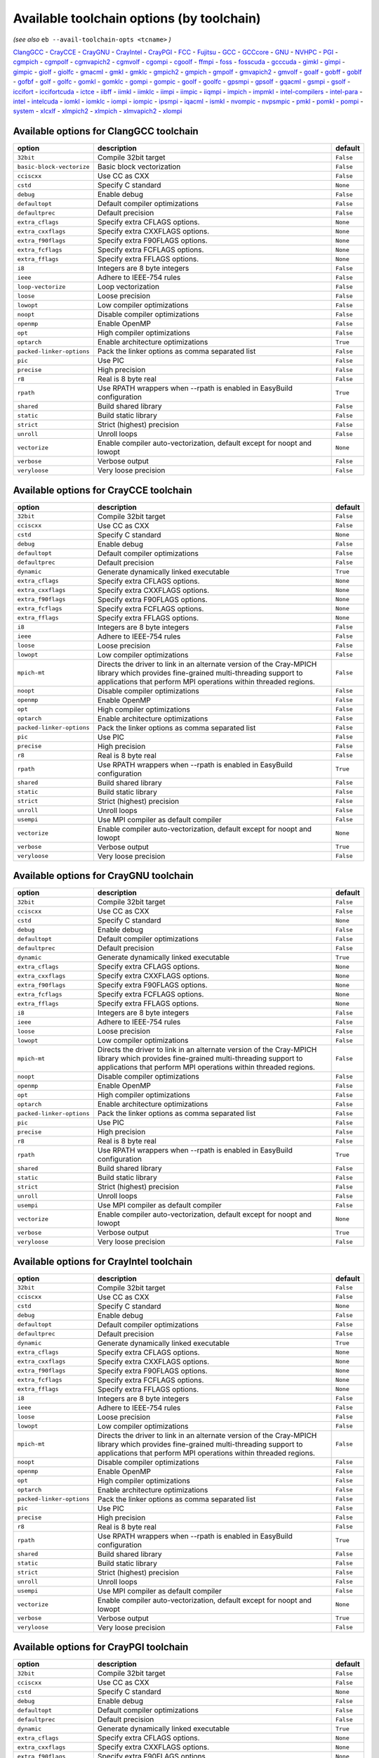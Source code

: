 .. _avail_toolchain_opts:

Available toolchain options (by toolchain)
==========================================

*(see also* ``eb --avail-toolchain-opts <tcname>`` *)*

ClangGCC_ - CrayCCE_ - CrayGNU_ - CrayIntel_ - CrayPGI_ - FCC_ - Fujitsu_ - GCC_ - GCCcore_ - GNU_ - NVHPC_ - PGI_ - cgmpich_ - cgmpolf_ - cgmvapich2_ - cgmvolf_ - cgompi_ - cgoolf_ - ffmpi_ - foss_ - fosscuda_ - gcccuda_ - gimkl_ - gimpi_ - gimpic_ - giolf_ - giolfc_ - gmacml_ - gmkl_ - gmklc_ - gmpich2_ - gmpich_ - gmpolf_ - gmvapich2_ - gmvolf_ - goalf_ - gobff_ - goblf_ - gofbf_ - golf_ - golfc_ - gomkl_ - gomklc_ - gompi_ - gompic_ - goolf_ - goolfc_ - gpsmpi_ - gpsolf_ - gqacml_ - gsmpi_ - gsolf_ - iccifort_ - iccifortcuda_ - ictce_ - iibff_ - iimkl_ - iimklc_ - iimpi_ - iimpic_ - iiqmpi_ - impich_ - impmkl_ - intel-compilers_ - intel-para_ - intel_ - intelcuda_ - iomkl_ - iomklc_ - iompi_ - iompic_ - ipsmpi_ - iqacml_ - ismkl_ - nvompic_ - nvpsmpic_ - pmkl_ - pomkl_ - pompi_ - system_ - xlcxlf_ - xlmpich2_ - xlmpich_ - xlmvapich2_ - xlompi_

.. _ClangGCC:

Available options for ClangGCC toolchain
----------------------------------------

=========================    =======================================================================    =========
option                       description                                                                default  
=========================    =======================================================================    =========
``32bit``                    Compile 32bit target                                                       ``False``
``basic-block-vectorize``    Basic block vectorization                                                  ``False``
``cciscxx``                  Use CC as CXX                                                              ``False``
``cstd``                     Specify C standard                                                         ``None`` 
``debug``                    Enable debug                                                               ``False``
``defaultopt``               Default compiler optimizations                                             ``False``
``defaultprec``              Default precision                                                          ``False``
``extra_cflags``             Specify extra CFLAGS options.                                              ``None`` 
``extra_cxxflags``           Specify extra CXXFLAGS options.                                            ``None`` 
``extra_f90flags``           Specify extra F90FLAGS options.                                            ``None`` 
``extra_fcflags``            Specify extra FCFLAGS options.                                             ``None`` 
``extra_fflags``             Specify extra FFLAGS options.                                              ``None`` 
``i8``                       Integers are 8 byte integers                                               ``False``
``ieee``                     Adhere to IEEE-754 rules                                                   ``False``
``loop-vectorize``           Loop vectorization                                                         ``False``
``loose``                    Loose precision                                                            ``False``
``lowopt``                   Low compiler optimizations                                                 ``False``
``noopt``                    Disable compiler optimizations                                             ``False``
``openmp``                   Enable OpenMP                                                              ``False``
``opt``                      High compiler optimizations                                                ``False``
``optarch``                  Enable architecture optimizations                                          ``True`` 
``packed-linker-options``    Pack the linker options as comma separated list                            ``False``
``pic``                      Use PIC                                                                    ``False``
``precise``                  High precision                                                             ``False``
``r8``                       Real is 8 byte real                                                        ``False``
``rpath``                    Use RPATH wrappers when --rpath is enabled in EasyBuild configuration      ``True`` 
``shared``                   Build shared library                                                       ``False``
``static``                   Build static library                                                       ``False``
``strict``                   Strict (highest) precision                                                 ``False``
``unroll``                   Unroll loops                                                               ``False``
``vectorize``                Enable compiler auto-vectorization, default except for noopt and lowopt    ``None`` 
``verbose``                  Verbose output                                                             ``False``
``veryloose``                Very loose precision                                                       ``False``
=========================    =======================================================================    =========


.. _CrayCCE:

Available options for CrayCCE toolchain
---------------------------------------

=========================    ===============================================================================================================================================================================================================================================================    =========
option                       description                                                                                                                                                                                                                                                        default  
=========================    ===============================================================================================================================================================================================================================================================    =========
``32bit``                    Compile 32bit target                                                                                                                                                                                                                                               ``False``
``cciscxx``                  Use CC as CXX                                                                                                                                                                                                                                                      ``False``
``cstd``                     Specify C standard                                                                                                                                                                                                                                                 ``None`` 
``debug``                    Enable debug                                                                                                                                                                                                                                                       ``False``
``defaultopt``               Default compiler optimizations                                                                                                                                                                                                                                     ``False``
``defaultprec``              Default precision                                                                                                                                                                                                                                                  ``False``
``dynamic``                  Generate dynamically linked executable                                                                                                                                                                                                                             ``True`` 
``extra_cflags``             Specify extra CFLAGS options.                                                                                                                                                                                                                                      ``None`` 
``extra_cxxflags``           Specify extra CXXFLAGS options.                                                                                                                                                                                                                                    ``None`` 
``extra_f90flags``           Specify extra F90FLAGS options.                                                                                                                                                                                                                                    ``None`` 
``extra_fcflags``            Specify extra FCFLAGS options.                                                                                                                                                                                                                                     ``None`` 
``extra_fflags``             Specify extra FFLAGS options.                                                                                                                                                                                                                                      ``None`` 
``i8``                       Integers are 8 byte integers                                                                                                                                                                                                                                       ``False``
``ieee``                     Adhere to IEEE-754 rules                                                                                                                                                                                                                                           ``False``
``loose``                    Loose precision                                                                                                                                                                                                                                                    ``False``
``lowopt``                   Low compiler optimizations                                                                                                                                                                                                                                         ``False``
``mpich-mt``                 Directs the driver to link in an alternate version of the Cray-MPICH library which                              provides fine-grained multi-threading support to applications that perform                              MPI operations within threaded regions.    ``False``
``noopt``                    Disable compiler optimizations                                                                                                                                                                                                                                     ``False``
``openmp``                   Enable OpenMP                                                                                                                                                                                                                                                      ``False``
``opt``                      High compiler optimizations                                                                                                                                                                                                                                        ``False``
``optarch``                  Enable architecture optimizations                                                                                                                                                                                                                                  ``False``
``packed-linker-options``    Pack the linker options as comma separated list                                                                                                                                                                                                                    ``False``
``pic``                      Use PIC                                                                                                                                                                                                                                                            ``False``
``precise``                  High precision                                                                                                                                                                                                                                                     ``False``
``r8``                       Real is 8 byte real                                                                                                                                                                                                                                                ``False``
``rpath``                    Use RPATH wrappers when --rpath is enabled in EasyBuild configuration                                                                                                                                                                                              ``True`` 
``shared``                   Build shared library                                                                                                                                                                                                                                               ``False``
``static``                   Build static library                                                                                                                                                                                                                                               ``False``
``strict``                   Strict (highest) precision                                                                                                                                                                                                                                         ``False``
``unroll``                   Unroll loops                                                                                                                                                                                                                                                       ``False``
``usempi``                   Use MPI compiler as default compiler                                                                                                                                                                                                                               ``False``
``vectorize``                Enable compiler auto-vectorization, default except for noopt and lowopt                                                                                                                                                                                            ``None`` 
``verbose``                  Verbose output                                                                                                                                                                                                                                                     ``True`` 
``veryloose``                Very loose precision                                                                                                                                                                                                                                               ``False``
=========================    ===============================================================================================================================================================================================================================================================    =========


.. _CrayGNU:

Available options for CrayGNU toolchain
---------------------------------------

=========================    ===============================================================================================================================================================================================================================================================    =========
option                       description                                                                                                                                                                                                                                                        default  
=========================    ===============================================================================================================================================================================================================================================================    =========
``32bit``                    Compile 32bit target                                                                                                                                                                                                                                               ``False``
``cciscxx``                  Use CC as CXX                                                                                                                                                                                                                                                      ``False``
``cstd``                     Specify C standard                                                                                                                                                                                                                                                 ``None`` 
``debug``                    Enable debug                                                                                                                                                                                                                                                       ``False``
``defaultopt``               Default compiler optimizations                                                                                                                                                                                                                                     ``False``
``defaultprec``              Default precision                                                                                                                                                                                                                                                  ``False``
``dynamic``                  Generate dynamically linked executable                                                                                                                                                                                                                             ``True`` 
``extra_cflags``             Specify extra CFLAGS options.                                                                                                                                                                                                                                      ``None`` 
``extra_cxxflags``           Specify extra CXXFLAGS options.                                                                                                                                                                                                                                    ``None`` 
``extra_f90flags``           Specify extra F90FLAGS options.                                                                                                                                                                                                                                    ``None`` 
``extra_fcflags``            Specify extra FCFLAGS options.                                                                                                                                                                                                                                     ``None`` 
``extra_fflags``             Specify extra FFLAGS options.                                                                                                                                                                                                                                      ``None`` 
``i8``                       Integers are 8 byte integers                                                                                                                                                                                                                                       ``False``
``ieee``                     Adhere to IEEE-754 rules                                                                                                                                                                                                                                           ``False``
``loose``                    Loose precision                                                                                                                                                                                                                                                    ``False``
``lowopt``                   Low compiler optimizations                                                                                                                                                                                                                                         ``False``
``mpich-mt``                 Directs the driver to link in an alternate version of the Cray-MPICH library which                              provides fine-grained multi-threading support to applications that perform                              MPI operations within threaded regions.    ``False``
``noopt``                    Disable compiler optimizations                                                                                                                                                                                                                                     ``False``
``openmp``                   Enable OpenMP                                                                                                                                                                                                                                                      ``False``
``opt``                      High compiler optimizations                                                                                                                                                                                                                                        ``False``
``optarch``                  Enable architecture optimizations                                                                                                                                                                                                                                  ``False``
``packed-linker-options``    Pack the linker options as comma separated list                                                                                                                                                                                                                    ``False``
``pic``                      Use PIC                                                                                                                                                                                                                                                            ``False``
``precise``                  High precision                                                                                                                                                                                                                                                     ``False``
``r8``                       Real is 8 byte real                                                                                                                                                                                                                                                ``False``
``rpath``                    Use RPATH wrappers when --rpath is enabled in EasyBuild configuration                                                                                                                                                                                              ``True`` 
``shared``                   Build shared library                                                                                                                                                                                                                                               ``False``
``static``                   Build static library                                                                                                                                                                                                                                               ``False``
``strict``                   Strict (highest) precision                                                                                                                                                                                                                                         ``False``
``unroll``                   Unroll loops                                                                                                                                                                                                                                                       ``False``
``usempi``                   Use MPI compiler as default compiler                                                                                                                                                                                                                               ``False``
``vectorize``                Enable compiler auto-vectorization, default except for noopt and lowopt                                                                                                                                                                                            ``None`` 
``verbose``                  Verbose output                                                                                                                                                                                                                                                     ``True`` 
``veryloose``                Very loose precision                                                                                                                                                                                                                                               ``False``
=========================    ===============================================================================================================================================================================================================================================================    =========


.. _CrayIntel:

Available options for CrayIntel toolchain
-----------------------------------------

=========================    ===============================================================================================================================================================================================================================================================    =========
option                       description                                                                                                                                                                                                                                                        default  
=========================    ===============================================================================================================================================================================================================================================================    =========
``32bit``                    Compile 32bit target                                                                                                                                                                                                                                               ``False``
``cciscxx``                  Use CC as CXX                                                                                                                                                                                                                                                      ``False``
``cstd``                     Specify C standard                                                                                                                                                                                                                                                 ``None`` 
``debug``                    Enable debug                                                                                                                                                                                                                                                       ``False``
``defaultopt``               Default compiler optimizations                                                                                                                                                                                                                                     ``False``
``defaultprec``              Default precision                                                                                                                                                                                                                                                  ``False``
``dynamic``                  Generate dynamically linked executable                                                                                                                                                                                                                             ``True`` 
``extra_cflags``             Specify extra CFLAGS options.                                                                                                                                                                                                                                      ``None`` 
``extra_cxxflags``           Specify extra CXXFLAGS options.                                                                                                                                                                                                                                    ``None`` 
``extra_f90flags``           Specify extra F90FLAGS options.                                                                                                                                                                                                                                    ``None`` 
``extra_fcflags``            Specify extra FCFLAGS options.                                                                                                                                                                                                                                     ``None`` 
``extra_fflags``             Specify extra FFLAGS options.                                                                                                                                                                                                                                      ``None`` 
``i8``                       Integers are 8 byte integers                                                                                                                                                                                                                                       ``False``
``ieee``                     Adhere to IEEE-754 rules                                                                                                                                                                                                                                           ``False``
``loose``                    Loose precision                                                                                                                                                                                                                                                    ``False``
``lowopt``                   Low compiler optimizations                                                                                                                                                                                                                                         ``False``
``mpich-mt``                 Directs the driver to link in an alternate version of the Cray-MPICH library which                              provides fine-grained multi-threading support to applications that perform                              MPI operations within threaded regions.    ``False``
``noopt``                    Disable compiler optimizations                                                                                                                                                                                                                                     ``False``
``openmp``                   Enable OpenMP                                                                                                                                                                                                                                                      ``False``
``opt``                      High compiler optimizations                                                                                                                                                                                                                                        ``False``
``optarch``                  Enable architecture optimizations                                                                                                                                                                                                                                  ``False``
``packed-linker-options``    Pack the linker options as comma separated list                                                                                                                                                                                                                    ``False``
``pic``                      Use PIC                                                                                                                                                                                                                                                            ``False``
``precise``                  High precision                                                                                                                                                                                                                                                     ``False``
``r8``                       Real is 8 byte real                                                                                                                                                                                                                                                ``False``
``rpath``                    Use RPATH wrappers when --rpath is enabled in EasyBuild configuration                                                                                                                                                                                              ``True`` 
``shared``                   Build shared library                                                                                                                                                                                                                                               ``False``
``static``                   Build static library                                                                                                                                                                                                                                               ``False``
``strict``                   Strict (highest) precision                                                                                                                                                                                                                                         ``False``
``unroll``                   Unroll loops                                                                                                                                                                                                                                                       ``False``
``usempi``                   Use MPI compiler as default compiler                                                                                                                                                                                                                               ``False``
``vectorize``                Enable compiler auto-vectorization, default except for noopt and lowopt                                                                                                                                                                                            ``None`` 
``verbose``                  Verbose output                                                                                                                                                                                                                                                     ``True`` 
``veryloose``                Very loose precision                                                                                                                                                                                                                                               ``False``
=========================    ===============================================================================================================================================================================================================================================================    =========


.. _CrayPGI:

Available options for CrayPGI toolchain
---------------------------------------

=========================    ===============================================================================================================================================================================================================================================================    =========
option                       description                                                                                                                                                                                                                                                        default  
=========================    ===============================================================================================================================================================================================================================================================    =========
``32bit``                    Compile 32bit target                                                                                                                                                                                                                                               ``False``
``cciscxx``                  Use CC as CXX                                                                                                                                                                                                                                                      ``False``
``cstd``                     Specify C standard                                                                                                                                                                                                                                                 ``None`` 
``debug``                    Enable debug                                                                                                                                                                                                                                                       ``False``
``defaultopt``               Default compiler optimizations                                                                                                                                                                                                                                     ``False``
``defaultprec``              Default precision                                                                                                                                                                                                                                                  ``False``
``dynamic``                  Generate dynamically linked executable                                                                                                                                                                                                                             ``True`` 
``extra_cflags``             Specify extra CFLAGS options.                                                                                                                                                                                                                                      ``None`` 
``extra_cxxflags``           Specify extra CXXFLAGS options.                                                                                                                                                                                                                                    ``None`` 
``extra_f90flags``           Specify extra F90FLAGS options.                                                                                                                                                                                                                                    ``None`` 
``extra_fcflags``            Specify extra FCFLAGS options.                                                                                                                                                                                                                                     ``None`` 
``extra_fflags``             Specify extra FFLAGS options.                                                                                                                                                                                                                                      ``None`` 
``i8``                       Integers are 8 byte integers                                                                                                                                                                                                                                       ``False``
``ieee``                     Adhere to IEEE-754 rules                                                                                                                                                                                                                                           ``False``
``loose``                    Loose precision                                                                                                                                                                                                                                                    ``False``
``lowopt``                   Low compiler optimizations                                                                                                                                                                                                                                         ``False``
``mpich-mt``                 Directs the driver to link in an alternate version of the Cray-MPICH library which                              provides fine-grained multi-threading support to applications that perform                              MPI operations within threaded regions.    ``False``
``noopt``                    Disable compiler optimizations                                                                                                                                                                                                                                     ``False``
``openmp``                   Enable OpenMP                                                                                                                                                                                                                                                      ``False``
``opt``                      High compiler optimizations                                                                                                                                                                                                                                        ``False``
``optarch``                  Enable architecture optimizations                                                                                                                                                                                                                                  ``False``
``packed-linker-options``    Pack the linker options as comma separated list                                                                                                                                                                                                                    ``False``
``pic``                      Use PIC                                                                                                                                                                                                                                                            ``False``
``precise``                  High precision                                                                                                                                                                                                                                                     ``False``
``r8``                       Real is 8 byte real                                                                                                                                                                                                                                                ``False``
``rpath``                    Use RPATH wrappers when --rpath is enabled in EasyBuild configuration                                                                                                                                                                                              ``True`` 
``shared``                   Build shared library                                                                                                                                                                                                                                               ``False``
``static``                   Build static library                                                                                                                                                                                                                                               ``False``
``strict``                   Strict (highest) precision                                                                                                                                                                                                                                         ``False``
``unroll``                   Unroll loops                                                                                                                                                                                                                                                       ``False``
``usempi``                   Use MPI compiler as default compiler                                                                                                                                                                                                                               ``False``
``vectorize``                Enable compiler auto-vectorization, default except for noopt and lowopt                                                                                                                                                                                            ``None`` 
``verbose``                  Verbose output                                                                                                                                                                                                                                                     ``True`` 
``veryloose``                Very loose precision                                                                                                                                                                                                                                               ``False``
=========================    ===============================================================================================================================================================================================================================================================    =========


.. _FCC:

Available options for FCC toolchain
-----------------------------------

=========================    =======================================================================    =========
option                       description                                                                default  
=========================    =======================================================================    =========
``32bit``                    Compile 32bit target                                                       ``False``
``cciscxx``                  Use CC as CXX                                                              ``False``
``cstd``                     Specify C standard                                                         ``None`` 
``debug``                    Enable debug                                                               ``False``
``defaultopt``               Default compiler optimizations                                             ``False``
``defaultprec``              Default precision                                                          ``False``
``extra_cflags``             Specify extra CFLAGS options.                                              ``None`` 
``extra_cxxflags``           Specify extra CXXFLAGS options.                                            ``None`` 
``extra_f90flags``           Specify extra F90FLAGS options.                                            ``None`` 
``extra_fcflags``            Specify extra FCFLAGS options.                                             ``None`` 
``extra_fflags``             Specify extra FFLAGS options.                                              ``None`` 
``i8``                       Integers are 8 byte integers                                               ``False``
``ieee``                     Adhere to IEEE-754 rules                                                   ``False``
``loose``                    Loose precision                                                            ``False``
``lowopt``                   Low compiler optimizations                                                 ``False``
``noopt``                    Disable compiler optimizations                                             ``False``
``openmp``                   Enable OpenMP                                                              ``False``
``opt``                      High compiler optimizations                                                ``False``
``optarch``                  Enable architecture optimizations                                          ``True`` 
``packed-linker-options``    Pack the linker options as comma separated list                            ``False``
``pic``                      Use PIC                                                                    ``False``
``precise``                  High precision                                                             ``False``
``r8``                       Real is 8 byte real                                                        ``False``
``rpath``                    Use RPATH wrappers when --rpath is enabled in EasyBuild configuration      ``True`` 
``shared``                   Build shared library                                                       ``False``
``static``                   Build static library                                                       ``False``
``strict``                   Strict (highest) precision                                                 ``False``
``unroll``                   Unroll loops                                                               ``False``
``vectorize``                Enable compiler auto-vectorization, default except for noopt and lowopt    ``None`` 
``verbose``                  Verbose output                                                             ``False``
``veryloose``                Very loose precision                                                       ``False``
=========================    =======================================================================    =========


.. _Fujitsu:

Available options for Fujitsu toolchain
---------------------------------------

=========================    =======================================================================    =========
option                       description                                                                default  
=========================    =======================================================================    =========
``32bit``                    Compile 32bit target                                                       ``False``
``cciscxx``                  Use CC as CXX                                                              ``False``
``cstd``                     Specify C standard                                                         ``None`` 
``debug``                    Enable debug                                                               ``False``
``defaultopt``               Default compiler optimizations                                             ``False``
``defaultprec``              Default precision                                                          ``False``
``extra_cflags``             Specify extra CFLAGS options.                                              ``None`` 
``extra_cxxflags``           Specify extra CXXFLAGS options.                                            ``None`` 
``extra_f90flags``           Specify extra F90FLAGS options.                                            ``None`` 
``extra_fcflags``            Specify extra FCFLAGS options.                                             ``None`` 
``extra_fflags``             Specify extra FFLAGS options.                                              ``None`` 
``i8``                       Integers are 8 byte integers                                               ``False``
``ieee``                     Adhere to IEEE-754 rules                                                   ``False``
``loose``                    Loose precision                                                            ``False``
``lowopt``                   Low compiler optimizations                                                 ``False``
``noopt``                    Disable compiler optimizations                                             ``False``
``openmp``                   Enable OpenMP                                                              ``False``
``opt``                      High compiler optimizations                                                ``False``
``optarch``                  Enable architecture optimizations                                          ``True`` 
``packed-linker-options``    Pack the linker options as comma separated list                            ``False``
``pic``                      Use PIC                                                                    ``False``
``precise``                  High precision                                                             ``False``
``r8``                       Real is 8 byte real                                                        ``False``
``rpath``                    Use RPATH wrappers when --rpath is enabled in EasyBuild configuration      ``True`` 
``shared``                   Build shared library                                                       ``False``
``static``                   Build static library                                                       ``False``
``strict``                   Strict (highest) precision                                                 ``False``
``unroll``                   Unroll loops                                                               ``False``
``usempi``                   Use MPI compiler as default compiler                                       ``False``
``vectorize``                Enable compiler auto-vectorization, default except for noopt and lowopt    ``None`` 
``verbose``                  Verbose output                                                             ``False``
``veryloose``                Very loose precision                                                       ``False``
=========================    =======================================================================    =========


.. _GCC:

Available options for GCC toolchain
-----------------------------------

=========================    =======================================================================    =========
option                       description                                                                default  
=========================    =======================================================================    =========
``32bit``                    Compile 32bit target                                                       ``False``
``cciscxx``                  Use CC as CXX                                                              ``False``
``cstd``                     Specify C standard                                                         ``None`` 
``debug``                    Enable debug                                                               ``False``
``defaultopt``               Default compiler optimizations                                             ``False``
``defaultprec``              Default precision                                                          ``False``
``extra_cflags``             Specify extra CFLAGS options.                                              ``None`` 
``extra_cxxflags``           Specify extra CXXFLAGS options.                                            ``None`` 
``extra_f90flags``           Specify extra F90FLAGS options.                                            ``None`` 
``extra_fcflags``            Specify extra FCFLAGS options.                                             ``None`` 
``extra_fflags``             Specify extra FFLAGS options.                                              ``None`` 
``f2c``                      Generate code compatible with f2c and f77                                  ``False``
``i8``                       Integers are 8 byte integers                                               ``False``
``ieee``                     Adhere to IEEE-754 rules                                                   ``False``
``loop``                     Automatic loop parallellisation                                            ``False``
``loose``                    Loose precision                                                            ``False``
``lowopt``                   Low compiler optimizations                                                 ``False``
``lto``                      Enable Link Time Optimization                                              ``False``
``noopt``                    Disable compiler optimizations                                             ``False``
``openmp``                   Enable OpenMP                                                              ``False``
``opt``                      High compiler optimizations                                                ``False``
``optarch``                  Enable architecture optimizations                                          ``True`` 
``packed-linker-options``    Pack the linker options as comma separated list                            ``False``
``pic``                      Use PIC                                                                    ``False``
``precise``                  High precision                                                             ``False``
``r8``                       Real is 8 byte real                                                        ``False``
``rpath``                    Use RPATH wrappers when --rpath is enabled in EasyBuild configuration      ``True`` 
``shared``                   Build shared library                                                       ``False``
``static``                   Build static library                                                       ``False``
``strict``                   Strict (highest) precision                                                 ``False``
``unroll``                   Unroll loops                                                               ``False``
``vectorize``                Enable compiler auto-vectorization, default except for noopt and lowopt    ``None`` 
``verbose``                  Verbose output                                                             ``False``
``veryloose``                Very loose precision                                                       ``False``
=========================    =======================================================================    =========


.. _GCCcore:

Available options for GCCcore toolchain
---------------------------------------

=========================    =======================================================================    =========
option                       description                                                                default  
=========================    =======================================================================    =========
``32bit``                    Compile 32bit target                                                       ``False``
``cciscxx``                  Use CC as CXX                                                              ``False``
``cstd``                     Specify C standard                                                         ``None`` 
``debug``                    Enable debug                                                               ``False``
``defaultopt``               Default compiler optimizations                                             ``False``
``defaultprec``              Default precision                                                          ``False``
``extra_cflags``             Specify extra CFLAGS options.                                              ``None`` 
``extra_cxxflags``           Specify extra CXXFLAGS options.                                            ``None`` 
``extra_f90flags``           Specify extra F90FLAGS options.                                            ``None`` 
``extra_fcflags``            Specify extra FCFLAGS options.                                             ``None`` 
``extra_fflags``             Specify extra FFLAGS options.                                              ``None`` 
``f2c``                      Generate code compatible with f2c and f77                                  ``False``
``i8``                       Integers are 8 byte integers                                               ``False``
``ieee``                     Adhere to IEEE-754 rules                                                   ``False``
``loop``                     Automatic loop parallellisation                                            ``False``
``loose``                    Loose precision                                                            ``False``
``lowopt``                   Low compiler optimizations                                                 ``False``
``lto``                      Enable Link Time Optimization                                              ``False``
``noopt``                    Disable compiler optimizations                                             ``False``
``openmp``                   Enable OpenMP                                                              ``False``
``opt``                      High compiler optimizations                                                ``False``
``optarch``                  Enable architecture optimizations                                          ``True`` 
``packed-linker-options``    Pack the linker options as comma separated list                            ``False``
``pic``                      Use PIC                                                                    ``False``
``precise``                  High precision                                                             ``False``
``r8``                       Real is 8 byte real                                                        ``False``
``rpath``                    Use RPATH wrappers when --rpath is enabled in EasyBuild configuration      ``True`` 
``shared``                   Build shared library                                                       ``False``
``static``                   Build static library                                                       ``False``
``strict``                   Strict (highest) precision                                                 ``False``
``unroll``                   Unroll loops                                                               ``False``
``vectorize``                Enable compiler auto-vectorization, default except for noopt and lowopt    ``None`` 
``verbose``                  Verbose output                                                             ``False``
``veryloose``                Very loose precision                                                       ``False``
=========================    =======================================================================    =========


.. _GNU:

Available options for GNU toolchain
-----------------------------------

=========================    =======================================================================    =========
option                       description                                                                default  
=========================    =======================================================================    =========
``32bit``                    Compile 32bit target                                                       ``False``
``cciscxx``                  Use CC as CXX                                                              ``False``
``cstd``                     Specify C standard                                                         ``None`` 
``debug``                    Enable debug                                                               ``False``
``defaultopt``               Default compiler optimizations                                             ``False``
``defaultprec``              Default precision                                                          ``False``
``extra_cflags``             Specify extra CFLAGS options.                                              ``None`` 
``extra_cxxflags``           Specify extra CXXFLAGS options.                                            ``None`` 
``extra_f90flags``           Specify extra F90FLAGS options.                                            ``None`` 
``extra_fcflags``            Specify extra FCFLAGS options.                                             ``None`` 
``extra_fflags``             Specify extra FFLAGS options.                                              ``None`` 
``f2c``                      Generate code compatible with f2c and f77                                  ``False``
``i8``                       Integers are 8 byte integers                                               ``False``
``ieee``                     Adhere to IEEE-754 rules                                                   ``False``
``loop``                     Automatic loop parallellisation                                            ``False``
``loose``                    Loose precision                                                            ``False``
``lowopt``                   Low compiler optimizations                                                 ``False``
``lto``                      Enable Link Time Optimization                                              ``False``
``noopt``                    Disable compiler optimizations                                             ``False``
``openmp``                   Enable OpenMP                                                              ``False``
``opt``                      High compiler optimizations                                                ``False``
``optarch``                  Enable architecture optimizations                                          ``True`` 
``packed-linker-options``    Pack the linker options as comma separated list                            ``False``
``pic``                      Use PIC                                                                    ``False``
``precise``                  High precision                                                             ``False``
``r8``                       Real is 8 byte real                                                        ``False``
``rpath``                    Use RPATH wrappers when --rpath is enabled in EasyBuild configuration      ``True`` 
``shared``                   Build shared library                                                       ``False``
``static``                   Build static library                                                       ``False``
``strict``                   Strict (highest) precision                                                 ``False``
``unroll``                   Unroll loops                                                               ``False``
``vectorize``                Enable compiler auto-vectorization, default except for noopt and lowopt    ``None`` 
``verbose``                  Verbose output                                                             ``False``
``veryloose``                Very loose precision                                                       ``False``
=========================    =======================================================================    =========


.. _NVHPC:

Available options for NVHPC toolchain
-------------------------------------

=========================    =======================================================================    =========
option                       description                                                                default  
=========================    =======================================================================    =========
``32bit``                    Compile 32bit target                                                       ``False``
``cciscxx``                  Use CC as CXX                                                              ``False``
``cstd``                     Specify C standard                                                         ``None`` 
``debug``                    Enable debug                                                               ``False``
``defaultopt``               Default compiler optimizations                                             ``False``
``defaultprec``              Default precision                                                          ``False``
``extra_cflags``             Specify extra CFLAGS options.                                              ``None`` 
``extra_cxxflags``           Specify extra CXXFLAGS options.                                            ``None`` 
``extra_f90flags``           Specify extra F90FLAGS options.                                            ``None`` 
``extra_fcflags``            Specify extra FCFLAGS options.                                             ``None`` 
``extra_fflags``             Specify extra FFLAGS options.                                              ``None`` 
``i8``                       Integers are 8 byte integers                                               ``False``
``ieee``                     Adhere to IEEE-754 rules                                                   ``False``
``loose``                    Loose precision                                                            ``False``
``lowopt``                   Low compiler optimizations                                                 ``False``
``noopt``                    Disable compiler optimizations                                             ``False``
``openmp``                   Enable OpenMP                                                              ``False``
``opt``                      High compiler optimizations                                                ``False``
``optarch``                  Enable architecture optimizations                                          ``True`` 
``packed-linker-options``    Pack the linker options as comma separated list                            ``False``
``pic``                      Use PIC                                                                    ``False``
``precise``                  High precision                                                             ``False``
``r8``                       Real is 8 byte real                                                        ``False``
``rpath``                    Use RPATH wrappers when --rpath is enabled in EasyBuild configuration      ``True`` 
``shared``                   Build shared library                                                       ``False``
``static``                   Build static library                                                       ``False``
``strict``                   Strict (highest) precision                                                 ``False``
``unroll``                   Unroll loops                                                               ``False``
``vectorize``                Enable compiler auto-vectorization, default except for noopt and lowopt    ``None`` 
``verbose``                  Verbose output                                                             ``False``
``veryloose``                Very loose precision                                                       ``False``
=========================    =======================================================================    =========


.. _PGI:

Available options for PGI toolchain
-----------------------------------

=========================    =======================================================================    =========
option                       description                                                                default  
=========================    =======================================================================    =========
``32bit``                    Compile 32bit target                                                       ``False``
``cciscxx``                  Use CC as CXX                                                              ``False``
``cstd``                     Specify C standard                                                         ``None`` 
``debug``                    Enable debug                                                               ``False``
``defaultopt``               Default compiler optimizations                                             ``False``
``defaultprec``              Default precision                                                          ``False``
``extra_cflags``             Specify extra CFLAGS options.                                              ``None`` 
``extra_cxxflags``           Specify extra CXXFLAGS options.                                            ``None`` 
``extra_f90flags``           Specify extra F90FLAGS options.                                            ``None`` 
``extra_fcflags``            Specify extra FCFLAGS options.                                             ``None`` 
``extra_fflags``             Specify extra FFLAGS options.                                              ``None`` 
``i8``                       Integers are 8 byte integers                                               ``False``
``ieee``                     Adhere to IEEE-754 rules                                                   ``False``
``loose``                    Loose precision                                                            ``False``
``lowopt``                   Low compiler optimizations                                                 ``False``
``noopt``                    Disable compiler optimizations                                             ``False``
``openmp``                   Enable OpenMP                                                              ``False``
``opt``                      High compiler optimizations                                                ``False``
``optarch``                  Enable architecture optimizations                                          ``True`` 
``packed-linker-options``    Pack the linker options as comma separated list                            ``False``
``pic``                      Use PIC                                                                    ``False``
``precise``                  High precision                                                             ``False``
``r8``                       Real is 8 byte real                                                        ``False``
``rpath``                    Use RPATH wrappers when --rpath is enabled in EasyBuild configuration      ``True`` 
``shared``                   Build shared library                                                       ``False``
``static``                   Build static library                                                       ``False``
``strict``                   Strict (highest) precision                                                 ``False``
``unroll``                   Unroll loops                                                               ``False``
``vectorize``                Enable compiler auto-vectorization, default except for noopt and lowopt    ``None`` 
``verbose``                  Verbose output                                                             ``False``
``veryloose``                Very loose precision                                                       ``False``
=========================    =======================================================================    =========


.. _cgmpich:

Available options for cgmpich toolchain
---------------------------------------

=========================    =======================================================================    =========
option                       description                                                                default  
=========================    =======================================================================    =========
``32bit``                    Compile 32bit target                                                       ``False``
``basic-block-vectorize``    Basic block vectorization                                                  ``False``
``cciscxx``                  Use CC as CXX                                                              ``False``
``cstd``                     Specify C standard                                                         ``None`` 
``debug``                    Enable debug                                                               ``False``
``defaultopt``               Default compiler optimizations                                             ``False``
``defaultprec``              Default precision                                                          ``False``
``extra_cflags``             Specify extra CFLAGS options.                                              ``None`` 
``extra_cxxflags``           Specify extra CXXFLAGS options.                                            ``None`` 
``extra_f90flags``           Specify extra F90FLAGS options.                                            ``None`` 
``extra_fcflags``            Specify extra FCFLAGS options.                                             ``None`` 
``extra_fflags``             Specify extra FFLAGS options.                                              ``None`` 
``i8``                       Integers are 8 byte integers                                               ``False``
``ieee``                     Adhere to IEEE-754 rules                                                   ``False``
``loop-vectorize``           Loop vectorization                                                         ``False``
``loose``                    Loose precision                                                            ``False``
``lowopt``                   Low compiler optimizations                                                 ``False``
``noopt``                    Disable compiler optimizations                                             ``False``
``openmp``                   Enable OpenMP                                                              ``False``
``opt``                      High compiler optimizations                                                ``False``
``optarch``                  Enable architecture optimizations                                          ``True`` 
``packed-linker-options``    Pack the linker options as comma separated list                            ``False``
``pic``                      Use PIC                                                                    ``False``
``precise``                  High precision                                                             ``False``
``r8``                       Real is 8 byte real                                                        ``False``
``rpath``                    Use RPATH wrappers when --rpath is enabled in EasyBuild configuration      ``True`` 
``shared``                   Build shared library                                                       ``False``
``static``                   Build static library                                                       ``False``
``strict``                   Strict (highest) precision                                                 ``False``
``unroll``                   Unroll loops                                                               ``False``
``usempi``                   Use MPI compiler as default compiler                                       ``False``
``vectorize``                Enable compiler auto-vectorization, default except for noopt and lowopt    ``None`` 
``verbose``                  Verbose output                                                             ``False``
``veryloose``                Very loose precision                                                       ``False``
=========================    =======================================================================    =========


.. _cgmpolf:

Available options for cgmpolf toolchain
---------------------------------------

=========================    =======================================================================    =========
option                       description                                                                default  
=========================    =======================================================================    =========
``32bit``                    Compile 32bit target                                                       ``False``
``basic-block-vectorize``    Basic block vectorization                                                  ``False``
``cciscxx``                  Use CC as CXX                                                              ``False``
``cstd``                     Specify C standard                                                         ``None`` 
``debug``                    Enable debug                                                               ``False``
``defaultopt``               Default compiler optimizations                                             ``False``
``defaultprec``              Default precision                                                          ``False``
``extra_cflags``             Specify extra CFLAGS options.                                              ``None`` 
``extra_cxxflags``           Specify extra CXXFLAGS options.                                            ``None`` 
``extra_f90flags``           Specify extra F90FLAGS options.                                            ``None`` 
``extra_fcflags``            Specify extra FCFLAGS options.                                             ``None`` 
``extra_fflags``             Specify extra FFLAGS options.                                              ``None`` 
``i8``                       Integers are 8 byte integers                                               ``False``
``ieee``                     Adhere to IEEE-754 rules                                                   ``False``
``loop-vectorize``           Loop vectorization                                                         ``False``
``loose``                    Loose precision                                                            ``False``
``lowopt``                   Low compiler optimizations                                                 ``False``
``noopt``                    Disable compiler optimizations                                             ``False``
``openmp``                   Enable OpenMP                                                              ``False``
``opt``                      High compiler optimizations                                                ``False``
``optarch``                  Enable architecture optimizations                                          ``True`` 
``packed-linker-options``    Pack the linker options as comma separated list                            ``False``
``pic``                      Use PIC                                                                    ``False``
``precise``                  High precision                                                             ``False``
``r8``                       Real is 8 byte real                                                        ``False``
``rpath``                    Use RPATH wrappers when --rpath is enabled in EasyBuild configuration      ``True`` 
``shared``                   Build shared library                                                       ``False``
``static``                   Build static library                                                       ``False``
``strict``                   Strict (highest) precision                                                 ``False``
``unroll``                   Unroll loops                                                               ``False``
``usempi``                   Use MPI compiler as default compiler                                       ``False``
``vectorize``                Enable compiler auto-vectorization, default except for noopt and lowopt    ``None`` 
``verbose``                  Verbose output                                                             ``False``
``veryloose``                Very loose precision                                                       ``False``
=========================    =======================================================================    =========


.. _cgmvapich2:

Available options for cgmvapich2 toolchain
------------------------------------------

=========================    =======================================================================    =========
option                       description                                                                default  
=========================    =======================================================================    =========
``32bit``                    Compile 32bit target                                                       ``False``
``basic-block-vectorize``    Basic block vectorization                                                  ``False``
``cciscxx``                  Use CC as CXX                                                              ``False``
``cstd``                     Specify C standard                                                         ``None`` 
``debug``                    Enable debug                                                               ``False``
``defaultopt``               Default compiler optimizations                                             ``False``
``defaultprec``              Default precision                                                          ``False``
``extra_cflags``             Specify extra CFLAGS options.                                              ``None`` 
``extra_cxxflags``           Specify extra CXXFLAGS options.                                            ``None`` 
``extra_f90flags``           Specify extra F90FLAGS options.                                            ``None`` 
``extra_fcflags``            Specify extra FCFLAGS options.                                             ``None`` 
``extra_fflags``             Specify extra FFLAGS options.                                              ``None`` 
``i8``                       Integers are 8 byte integers                                               ``False``
``ieee``                     Adhere to IEEE-754 rules                                                   ``False``
``loop-vectorize``           Loop vectorization                                                         ``False``
``loose``                    Loose precision                                                            ``False``
``lowopt``                   Low compiler optimizations                                                 ``False``
``noopt``                    Disable compiler optimizations                                             ``False``
``openmp``                   Enable OpenMP                                                              ``False``
``opt``                      High compiler optimizations                                                ``False``
``optarch``                  Enable architecture optimizations                                          ``True`` 
``packed-linker-options``    Pack the linker options as comma separated list                            ``False``
``pic``                      Use PIC                                                                    ``False``
``precise``                  High precision                                                             ``False``
``r8``                       Real is 8 byte real                                                        ``False``
``rpath``                    Use RPATH wrappers when --rpath is enabled in EasyBuild configuration      ``True`` 
``shared``                   Build shared library                                                       ``False``
``static``                   Build static library                                                       ``False``
``strict``                   Strict (highest) precision                                                 ``False``
``unroll``                   Unroll loops                                                               ``False``
``usempi``                   Use MPI compiler as default compiler                                       ``False``
``vectorize``                Enable compiler auto-vectorization, default except for noopt and lowopt    ``None`` 
``verbose``                  Verbose output                                                             ``False``
``veryloose``                Very loose precision                                                       ``False``
=========================    =======================================================================    =========


.. _cgmvolf:

Available options for cgmvolf toolchain
---------------------------------------

=========================    =======================================================================    =========
option                       description                                                                default  
=========================    =======================================================================    =========
``32bit``                    Compile 32bit target                                                       ``False``
``basic-block-vectorize``    Basic block vectorization                                                  ``False``
``cciscxx``                  Use CC as CXX                                                              ``False``
``cstd``                     Specify C standard                                                         ``None`` 
``debug``                    Enable debug                                                               ``False``
``defaultopt``               Default compiler optimizations                                             ``False``
``defaultprec``              Default precision                                                          ``False``
``extra_cflags``             Specify extra CFLAGS options.                                              ``None`` 
``extra_cxxflags``           Specify extra CXXFLAGS options.                                            ``None`` 
``extra_f90flags``           Specify extra F90FLAGS options.                                            ``None`` 
``extra_fcflags``            Specify extra FCFLAGS options.                                             ``None`` 
``extra_fflags``             Specify extra FFLAGS options.                                              ``None`` 
``i8``                       Integers are 8 byte integers                                               ``False``
``ieee``                     Adhere to IEEE-754 rules                                                   ``False``
``loop-vectorize``           Loop vectorization                                                         ``False``
``loose``                    Loose precision                                                            ``False``
``lowopt``                   Low compiler optimizations                                                 ``False``
``noopt``                    Disable compiler optimizations                                             ``False``
``openmp``                   Enable OpenMP                                                              ``False``
``opt``                      High compiler optimizations                                                ``False``
``optarch``                  Enable architecture optimizations                                          ``True`` 
``packed-linker-options``    Pack the linker options as comma separated list                            ``False``
``pic``                      Use PIC                                                                    ``False``
``precise``                  High precision                                                             ``False``
``r8``                       Real is 8 byte real                                                        ``False``
``rpath``                    Use RPATH wrappers when --rpath is enabled in EasyBuild configuration      ``True`` 
``shared``                   Build shared library                                                       ``False``
``static``                   Build static library                                                       ``False``
``strict``                   Strict (highest) precision                                                 ``False``
``unroll``                   Unroll loops                                                               ``False``
``usempi``                   Use MPI compiler as default compiler                                       ``False``
``vectorize``                Enable compiler auto-vectorization, default except for noopt and lowopt    ``None`` 
``verbose``                  Verbose output                                                             ``False``
``veryloose``                Very loose precision                                                       ``False``
=========================    =======================================================================    =========


.. _cgompi:

Available options for cgompi toolchain
--------------------------------------

=========================    =======================================================================    =========
option                       description                                                                default  
=========================    =======================================================================    =========
``32bit``                    Compile 32bit target                                                       ``False``
``basic-block-vectorize``    Basic block vectorization                                                  ``False``
``cciscxx``                  Use CC as CXX                                                              ``False``
``cstd``                     Specify C standard                                                         ``None`` 
``debug``                    Enable debug                                                               ``False``
``defaultopt``               Default compiler optimizations                                             ``False``
``defaultprec``              Default precision                                                          ``False``
``extra_cflags``             Specify extra CFLAGS options.                                              ``None`` 
``extra_cxxflags``           Specify extra CXXFLAGS options.                                            ``None`` 
``extra_f90flags``           Specify extra F90FLAGS options.                                            ``None`` 
``extra_fcflags``            Specify extra FCFLAGS options.                                             ``None`` 
``extra_fflags``             Specify extra FFLAGS options.                                              ``None`` 
``i8``                       Integers are 8 byte integers                                               ``False``
``ieee``                     Adhere to IEEE-754 rules                                                   ``False``
``loop-vectorize``           Loop vectorization                                                         ``False``
``loose``                    Loose precision                                                            ``False``
``lowopt``                   Low compiler optimizations                                                 ``False``
``noopt``                    Disable compiler optimizations                                             ``False``
``openmp``                   Enable OpenMP                                                              ``False``
``opt``                      High compiler optimizations                                                ``False``
``optarch``                  Enable architecture optimizations                                          ``True`` 
``packed-linker-options``    Pack the linker options as comma separated list                            ``False``
``pic``                      Use PIC                                                                    ``False``
``precise``                  High precision                                                             ``False``
``r8``                       Real is 8 byte real                                                        ``False``
``rpath``                    Use RPATH wrappers when --rpath is enabled in EasyBuild configuration      ``True`` 
``shared``                   Build shared library                                                       ``False``
``static``                   Build static library                                                       ``False``
``strict``                   Strict (highest) precision                                                 ``False``
``unroll``                   Unroll loops                                                               ``False``
``usempi``                   Use MPI compiler as default compiler                                       ``False``
``vectorize``                Enable compiler auto-vectorization, default except for noopt and lowopt    ``None`` 
``verbose``                  Verbose output                                                             ``False``
``veryloose``                Very loose precision                                                       ``False``
=========================    =======================================================================    =========


.. _cgoolf:

Available options for cgoolf toolchain
--------------------------------------

=========================    =======================================================================    =========
option                       description                                                                default  
=========================    =======================================================================    =========
``32bit``                    Compile 32bit target                                                       ``False``
``basic-block-vectorize``    Basic block vectorization                                                  ``False``
``cciscxx``                  Use CC as CXX                                                              ``False``
``cstd``                     Specify C standard                                                         ``None`` 
``debug``                    Enable debug                                                               ``False``
``defaultopt``               Default compiler optimizations                                             ``False``
``defaultprec``              Default precision                                                          ``False``
``extra_cflags``             Specify extra CFLAGS options.                                              ``None`` 
``extra_cxxflags``           Specify extra CXXFLAGS options.                                            ``None`` 
``extra_f90flags``           Specify extra F90FLAGS options.                                            ``None`` 
``extra_fcflags``            Specify extra FCFLAGS options.                                             ``None`` 
``extra_fflags``             Specify extra FFLAGS options.                                              ``None`` 
``i8``                       Integers are 8 byte integers                                               ``False``
``ieee``                     Adhere to IEEE-754 rules                                                   ``False``
``loop-vectorize``           Loop vectorization                                                         ``False``
``loose``                    Loose precision                                                            ``False``
``lowopt``                   Low compiler optimizations                                                 ``False``
``noopt``                    Disable compiler optimizations                                             ``False``
``openmp``                   Enable OpenMP                                                              ``False``
``opt``                      High compiler optimizations                                                ``False``
``optarch``                  Enable architecture optimizations                                          ``True`` 
``packed-linker-options``    Pack the linker options as comma separated list                            ``False``
``pic``                      Use PIC                                                                    ``False``
``precise``                  High precision                                                             ``False``
``r8``                       Real is 8 byte real                                                        ``False``
``rpath``                    Use RPATH wrappers when --rpath is enabled in EasyBuild configuration      ``True`` 
``shared``                   Build shared library                                                       ``False``
``static``                   Build static library                                                       ``False``
``strict``                   Strict (highest) precision                                                 ``False``
``unroll``                   Unroll loops                                                               ``False``
``usempi``                   Use MPI compiler as default compiler                                       ``False``
``vectorize``                Enable compiler auto-vectorization, default except for noopt and lowopt    ``None`` 
``verbose``                  Verbose output                                                             ``False``
``veryloose``                Very loose precision                                                       ``False``
=========================    =======================================================================    =========


.. _ffmpi:

Available options for ffmpi toolchain
-------------------------------------

=========================    =======================================================================    =========
option                       description                                                                default  
=========================    =======================================================================    =========
``32bit``                    Compile 32bit target                                                       ``False``
``cciscxx``                  Use CC as CXX                                                              ``False``
``cstd``                     Specify C standard                                                         ``None`` 
``debug``                    Enable debug                                                               ``False``
``defaultopt``               Default compiler optimizations                                             ``False``
``defaultprec``              Default precision                                                          ``False``
``extra_cflags``             Specify extra CFLAGS options.                                              ``None`` 
``extra_cxxflags``           Specify extra CXXFLAGS options.                                            ``None`` 
``extra_f90flags``           Specify extra F90FLAGS options.                                            ``None`` 
``extra_fcflags``            Specify extra FCFLAGS options.                                             ``None`` 
``extra_fflags``             Specify extra FFLAGS options.                                              ``None`` 
``i8``                       Integers are 8 byte integers                                               ``False``
``ieee``                     Adhere to IEEE-754 rules                                                   ``False``
``loose``                    Loose precision                                                            ``False``
``lowopt``                   Low compiler optimizations                                                 ``False``
``noopt``                    Disable compiler optimizations                                             ``False``
``openmp``                   Enable OpenMP                                                              ``False``
``opt``                      High compiler optimizations                                                ``False``
``optarch``                  Enable architecture optimizations                                          ``True`` 
``packed-linker-options``    Pack the linker options as comma separated list                            ``False``
``pic``                      Use PIC                                                                    ``False``
``precise``                  High precision                                                             ``False``
``r8``                       Real is 8 byte real                                                        ``False``
``rpath``                    Use RPATH wrappers when --rpath is enabled in EasyBuild configuration      ``True`` 
``shared``                   Build shared library                                                       ``False``
``static``                   Build static library                                                       ``False``
``strict``                   Strict (highest) precision                                                 ``False``
``unroll``                   Unroll loops                                                               ``False``
``usempi``                   Use MPI compiler as default compiler                                       ``False``
``vectorize``                Enable compiler auto-vectorization, default except for noopt and lowopt    ``None`` 
``verbose``                  Verbose output                                                             ``False``
``veryloose``                Very loose precision                                                       ``False``
=========================    =======================================================================    =========


.. _foss:

Available options for foss toolchain
------------------------------------

=========================    =======================================================================    =========
option                       description                                                                default  
=========================    =======================================================================    =========
``32bit``                    Compile 32bit target                                                       ``False``
``cciscxx``                  Use CC as CXX                                                              ``False``
``cstd``                     Specify C standard                                                         ``None`` 
``debug``                    Enable debug                                                               ``False``
``defaultopt``               Default compiler optimizations                                             ``False``
``defaultprec``              Default precision                                                          ``False``
``extra_cflags``             Specify extra CFLAGS options.                                              ``None`` 
``extra_cxxflags``           Specify extra CXXFLAGS options.                                            ``None`` 
``extra_f90flags``           Specify extra F90FLAGS options.                                            ``None`` 
``extra_fcflags``            Specify extra FCFLAGS options.                                             ``None`` 
``extra_fflags``             Specify extra FFLAGS options.                                              ``None`` 
``f2c``                      Generate code compatible with f2c and f77                                  ``False``
``i8``                       Integers are 8 byte integers                                               ``False``
``ieee``                     Adhere to IEEE-754 rules                                                   ``False``
``loop``                     Automatic loop parallellisation                                            ``False``
``loose``                    Loose precision                                                            ``False``
``lowopt``                   Low compiler optimizations                                                 ``False``
``lto``                      Enable Link Time Optimization                                              ``False``
``noopt``                    Disable compiler optimizations                                             ``False``
``openmp``                   Enable OpenMP                                                              ``False``
``opt``                      High compiler optimizations                                                ``False``
``optarch``                  Enable architecture optimizations                                          ``True`` 
``packed-linker-options``    Pack the linker options as comma separated list                            ``False``
``pic``                      Use PIC                                                                    ``False``
``precise``                  High precision                                                             ``False``
``r8``                       Real is 8 byte real                                                        ``False``
``rpath``                    Use RPATH wrappers when --rpath is enabled in EasyBuild configuration      ``True`` 
``shared``                   Build shared library                                                       ``False``
``static``                   Build static library                                                       ``False``
``strict``                   Strict (highest) precision                                                 ``False``
``unroll``                   Unroll loops                                                               ``False``
``usempi``                   Use MPI compiler as default compiler                                       ``False``
``vectorize``                Enable compiler auto-vectorization, default except for noopt and lowopt    ``None`` 
``verbose``                  Verbose output                                                             ``False``
``veryloose``                Very loose precision                                                       ``False``
=========================    =======================================================================    =========


.. _fosscuda:

Available options for fosscuda toolchain
----------------------------------------

=========================    =======================================================================    =========
option                       description                                                                default  
=========================    =======================================================================    =========
``32bit``                    Compile 32bit target                                                       ``False``
``cciscxx``                  Use CC as CXX                                                              ``False``
``cstd``                     Specify C standard                                                         ``None`` 
``debug``                    Enable debug                                                               ``False``
``defaultopt``               Default compiler optimizations                                             ``False``
``defaultprec``              Default precision                                                          ``False``
``extra_cflags``             Specify extra CFLAGS options.                                              ``None`` 
``extra_cxxflags``           Specify extra CXXFLAGS options.                                            ``None`` 
``extra_f90flags``           Specify extra F90FLAGS options.                                            ``None`` 
``extra_fcflags``            Specify extra FCFLAGS options.                                             ``None`` 
``extra_fflags``             Specify extra FFLAGS options.                                              ``None`` 
``f2c``                      Generate code compatible with f2c and f77                                  ``False``
``i8``                       Integers are 8 byte integers                                               ``False``
``ieee``                     Adhere to IEEE-754 rules                                                   ``False``
``loop``                     Automatic loop parallellisation                                            ``False``
``loose``                    Loose precision                                                            ``False``
``lowopt``                   Low compiler optimizations                                                 ``False``
``lto``                      Enable Link Time Optimization                                              ``False``
``noopt``                    Disable compiler optimizations                                             ``False``
``openmp``                   Enable OpenMP                                                              ``False``
``opt``                      High compiler optimizations                                                ``False``
``optarch``                  Enable architecture optimizations                                          ``True`` 
``packed-linker-options``    Pack the linker options as comma separated list                            ``False``
``pic``                      Use PIC                                                                    ``False``
``precise``                  High precision                                                             ``False``
``r8``                       Real is 8 byte real                                                        ``False``
``rpath``                    Use RPATH wrappers when --rpath is enabled in EasyBuild configuration      ``True`` 
``shared``                   Build shared library                                                       ``False``
``static``                   Build static library                                                       ``False``
``strict``                   Strict (highest) precision                                                 ``False``
``unroll``                   Unroll loops                                                               ``False``
``usempi``                   Use MPI compiler as default compiler                                       ``False``
``vectorize``                Enable compiler auto-vectorization, default except for noopt and lowopt    ``None`` 
``verbose``                  Verbose output                                                             ``False``
``veryloose``                Very loose precision                                                       ``False``
=========================    =======================================================================    =========


.. _gcccuda:

Available options for gcccuda toolchain
---------------------------------------

=========================    =======================================================================    =========
option                       description                                                                default  
=========================    =======================================================================    =========
``32bit``                    Compile 32bit target                                                       ``False``
``cciscxx``                  Use CC as CXX                                                              ``False``
``cstd``                     Specify C standard                                                         ``None`` 
``debug``                    Enable debug                                                               ``False``
``defaultopt``               Default compiler optimizations                                             ``False``
``defaultprec``              Default precision                                                          ``False``
``extra_cflags``             Specify extra CFLAGS options.                                              ``None`` 
``extra_cxxflags``           Specify extra CXXFLAGS options.                                            ``None`` 
``extra_f90flags``           Specify extra F90FLAGS options.                                            ``None`` 
``extra_fcflags``            Specify extra FCFLAGS options.                                             ``None`` 
``extra_fflags``             Specify extra FFLAGS options.                                              ``None`` 
``f2c``                      Generate code compatible with f2c and f77                                  ``False``
``i8``                       Integers are 8 byte integers                                               ``False``
``ieee``                     Adhere to IEEE-754 rules                                                   ``False``
``loop``                     Automatic loop parallellisation                                            ``False``
``loose``                    Loose precision                                                            ``False``
``lowopt``                   Low compiler optimizations                                                 ``False``
``lto``                      Enable Link Time Optimization                                              ``False``
``noopt``                    Disable compiler optimizations                                             ``False``
``openmp``                   Enable OpenMP                                                              ``False``
``opt``                      High compiler optimizations                                                ``False``
``optarch``                  Enable architecture optimizations                                          ``True`` 
``packed-linker-options``    Pack the linker options as comma separated list                            ``False``
``pic``                      Use PIC                                                                    ``False``
``precise``                  High precision                                                             ``False``
``r8``                       Real is 8 byte real                                                        ``False``
``rpath``                    Use RPATH wrappers when --rpath is enabled in EasyBuild configuration      ``True`` 
``shared``                   Build shared library                                                       ``False``
``static``                   Build static library                                                       ``False``
``strict``                   Strict (highest) precision                                                 ``False``
``unroll``                   Unroll loops                                                               ``False``
``vectorize``                Enable compiler auto-vectorization, default except for noopt and lowopt    ``None`` 
``verbose``                  Verbose output                                                             ``False``
``veryloose``                Very loose precision                                                       ``False``
=========================    =======================================================================    =========


.. _gimkl:

Available options for gimkl toolchain
-------------------------------------

=========================    =======================================================================    =========
option                       description                                                                default  
=========================    =======================================================================    =========
``32bit``                    Compile 32bit target                                                       ``False``
``cciscxx``                  Use CC as CXX                                                              ``False``
``cstd``                     Specify C standard                                                         ``None`` 
``debug``                    Enable debug                                                               ``False``
``defaultopt``               Default compiler optimizations                                             ``False``
``defaultprec``              Default precision                                                          ``False``
``extra_cflags``             Specify extra CFLAGS options.                                              ``None`` 
``extra_cxxflags``           Specify extra CXXFLAGS options.                                            ``None`` 
``extra_f90flags``           Specify extra F90FLAGS options.                                            ``None`` 
``extra_fcflags``            Specify extra FCFLAGS options.                                             ``None`` 
``extra_fflags``             Specify extra FFLAGS options.                                              ``None`` 
``f2c``                      Generate code compatible with f2c and f77                                  ``False``
``i8``                       Integers are 8 byte integers                                               ``False``
``ieee``                     Adhere to IEEE-754 rules                                                   ``False``
``loop``                     Automatic loop parallellisation                                            ``False``
``loose``                    Loose precision                                                            ``False``
``lowopt``                   Low compiler optimizations                                                 ``False``
``lto``                      Enable Link Time Optimization                                              ``False``
``noopt``                    Disable compiler optimizations                                             ``False``
``openmp``                   Enable OpenMP                                                              ``False``
``opt``                      High compiler optimizations                                                ``False``
``optarch``                  Enable architecture optimizations                                          ``True`` 
``packed-linker-options``    Pack the linker options as comma separated list                            ``False``
``pic``                      Use PIC                                                                    ``False``
``precise``                  High precision                                                             ``False``
``r8``                       Real is 8 byte real                                                        ``False``
``rpath``                    Use RPATH wrappers when --rpath is enabled in EasyBuild configuration      ``True`` 
``shared``                   Build shared library                                                       ``False``
``static``                   Build static library                                                       ``False``
``strict``                   Strict (highest) precision                                                 ``False``
``unroll``                   Unroll loops                                                               ``False``
``usempi``                   Use MPI compiler as default compiler                                       ``False``
``vectorize``                Enable compiler auto-vectorization, default except for noopt and lowopt    ``None`` 
``verbose``                  Verbose output                                                             ``False``
``veryloose``                Very loose precision                                                       ``False``
=========================    =======================================================================    =========


.. _gimpi:

Available options for gimpi toolchain
-------------------------------------

=========================    =======================================================================    =========
option                       description                                                                default  
=========================    =======================================================================    =========
``32bit``                    Compile 32bit target                                                       ``False``
``cciscxx``                  Use CC as CXX                                                              ``False``
``cstd``                     Specify C standard                                                         ``None`` 
``debug``                    Enable debug                                                               ``False``
``defaultopt``               Default compiler optimizations                                             ``False``
``defaultprec``              Default precision                                                          ``False``
``extra_cflags``             Specify extra CFLAGS options.                                              ``None`` 
``extra_cxxflags``           Specify extra CXXFLAGS options.                                            ``None`` 
``extra_f90flags``           Specify extra F90FLAGS options.                                            ``None`` 
``extra_fcflags``            Specify extra FCFLAGS options.                                             ``None`` 
``extra_fflags``             Specify extra FFLAGS options.                                              ``None`` 
``f2c``                      Generate code compatible with f2c and f77                                  ``False``
``i8``                       Integers are 8 byte integers                                               ``False``
``ieee``                     Adhere to IEEE-754 rules                                                   ``False``
``loop``                     Automatic loop parallellisation                                            ``False``
``loose``                    Loose precision                                                            ``False``
``lowopt``                   Low compiler optimizations                                                 ``False``
``lto``                      Enable Link Time Optimization                                              ``False``
``noopt``                    Disable compiler optimizations                                             ``False``
``openmp``                   Enable OpenMP                                                              ``False``
``opt``                      High compiler optimizations                                                ``False``
``optarch``                  Enable architecture optimizations                                          ``True`` 
``packed-linker-options``    Pack the linker options as comma separated list                            ``False``
``pic``                      Use PIC                                                                    ``False``
``precise``                  High precision                                                             ``False``
``r8``                       Real is 8 byte real                                                        ``False``
``rpath``                    Use RPATH wrappers when --rpath is enabled in EasyBuild configuration      ``True`` 
``shared``                   Build shared library                                                       ``False``
``static``                   Build static library                                                       ``False``
``strict``                   Strict (highest) precision                                                 ``False``
``unroll``                   Unroll loops                                                               ``False``
``usempi``                   Use MPI compiler as default compiler                                       ``False``
``vectorize``                Enable compiler auto-vectorization, default except for noopt and lowopt    ``None`` 
``verbose``                  Verbose output                                                             ``False``
``veryloose``                Very loose precision                                                       ``False``
=========================    =======================================================================    =========


.. _gimpic:

Available options for gimpic toolchain
--------------------------------------

=========================    =======================================================================    =========
option                       description                                                                default  
=========================    =======================================================================    =========
``32bit``                    Compile 32bit target                                                       ``False``
``cciscxx``                  Use CC as CXX                                                              ``False``
``cstd``                     Specify C standard                                                         ``None`` 
``debug``                    Enable debug                                                               ``False``
``defaultopt``               Default compiler optimizations                                             ``False``
``defaultprec``              Default precision                                                          ``False``
``extra_cflags``             Specify extra CFLAGS options.                                              ``None`` 
``extra_cxxflags``           Specify extra CXXFLAGS options.                                            ``None`` 
``extra_f90flags``           Specify extra F90FLAGS options.                                            ``None`` 
``extra_fcflags``            Specify extra FCFLAGS options.                                             ``None`` 
``extra_fflags``             Specify extra FFLAGS options.                                              ``None`` 
``f2c``                      Generate code compatible with f2c and f77                                  ``False``
``i8``                       Integers are 8 byte integers                                               ``False``
``ieee``                     Adhere to IEEE-754 rules                                                   ``False``
``loop``                     Automatic loop parallellisation                                            ``False``
``loose``                    Loose precision                                                            ``False``
``lowopt``                   Low compiler optimizations                                                 ``False``
``lto``                      Enable Link Time Optimization                                              ``False``
``noopt``                    Disable compiler optimizations                                             ``False``
``openmp``                   Enable OpenMP                                                              ``False``
``opt``                      High compiler optimizations                                                ``False``
``optarch``                  Enable architecture optimizations                                          ``True`` 
``packed-linker-options``    Pack the linker options as comma separated list                            ``False``
``pic``                      Use PIC                                                                    ``False``
``precise``                  High precision                                                             ``False``
``r8``                       Real is 8 byte real                                                        ``False``
``rpath``                    Use RPATH wrappers when --rpath is enabled in EasyBuild configuration      ``True`` 
``shared``                   Build shared library                                                       ``False``
``static``                   Build static library                                                       ``False``
``strict``                   Strict (highest) precision                                                 ``False``
``unroll``                   Unroll loops                                                               ``False``
``usempi``                   Use MPI compiler as default compiler                                       ``False``
``vectorize``                Enable compiler auto-vectorization, default except for noopt and lowopt    ``None`` 
``verbose``                  Verbose output                                                             ``False``
``veryloose``                Very loose precision                                                       ``False``
=========================    =======================================================================    =========


.. _giolf:

Available options for giolf toolchain
-------------------------------------

=========================    =======================================================================    =========
option                       description                                                                default  
=========================    =======================================================================    =========
``32bit``                    Compile 32bit target                                                       ``False``
``cciscxx``                  Use CC as CXX                                                              ``False``
``cstd``                     Specify C standard                                                         ``None`` 
``debug``                    Enable debug                                                               ``False``
``defaultopt``               Default compiler optimizations                                             ``False``
``defaultprec``              Default precision                                                          ``False``
``extra_cflags``             Specify extra CFLAGS options.                                              ``None`` 
``extra_cxxflags``           Specify extra CXXFLAGS options.                                            ``None`` 
``extra_f90flags``           Specify extra F90FLAGS options.                                            ``None`` 
``extra_fcflags``            Specify extra FCFLAGS options.                                             ``None`` 
``extra_fflags``             Specify extra FFLAGS options.                                              ``None`` 
``f2c``                      Generate code compatible with f2c and f77                                  ``False``
``i8``                       Integers are 8 byte integers                                               ``False``
``ieee``                     Adhere to IEEE-754 rules                                                   ``False``
``loop``                     Automatic loop parallellisation                                            ``False``
``loose``                    Loose precision                                                            ``False``
``lowopt``                   Low compiler optimizations                                                 ``False``
``lto``                      Enable Link Time Optimization                                              ``False``
``noopt``                    Disable compiler optimizations                                             ``False``
``openmp``                   Enable OpenMP                                                              ``False``
``opt``                      High compiler optimizations                                                ``False``
``optarch``                  Enable architecture optimizations                                          ``True`` 
``packed-linker-options``    Pack the linker options as comma separated list                            ``False``
``pic``                      Use PIC                                                                    ``False``
``precise``                  High precision                                                             ``False``
``r8``                       Real is 8 byte real                                                        ``False``
``rpath``                    Use RPATH wrappers when --rpath is enabled in EasyBuild configuration      ``True`` 
``shared``                   Build shared library                                                       ``False``
``static``                   Build static library                                                       ``False``
``strict``                   Strict (highest) precision                                                 ``False``
``unroll``                   Unroll loops                                                               ``False``
``usempi``                   Use MPI compiler as default compiler                                       ``False``
``vectorize``                Enable compiler auto-vectorization, default except for noopt and lowopt    ``None`` 
``verbose``                  Verbose output                                                             ``False``
``veryloose``                Very loose precision                                                       ``False``
=========================    =======================================================================    =========


.. _giolfc:

Available options for giolfc toolchain
--------------------------------------

=========================    =======================================================================    =========
option                       description                                                                default  
=========================    =======================================================================    =========
``32bit``                    Compile 32bit target                                                       ``False``
``cciscxx``                  Use CC as CXX                                                              ``False``
``cstd``                     Specify C standard                                                         ``None`` 
``debug``                    Enable debug                                                               ``False``
``defaultopt``               Default compiler optimizations                                             ``False``
``defaultprec``              Default precision                                                          ``False``
``extra_cflags``             Specify extra CFLAGS options.                                              ``None`` 
``extra_cxxflags``           Specify extra CXXFLAGS options.                                            ``None`` 
``extra_f90flags``           Specify extra F90FLAGS options.                                            ``None`` 
``extra_fcflags``            Specify extra FCFLAGS options.                                             ``None`` 
``extra_fflags``             Specify extra FFLAGS options.                                              ``None`` 
``f2c``                      Generate code compatible with f2c and f77                                  ``False``
``i8``                       Integers are 8 byte integers                                               ``False``
``ieee``                     Adhere to IEEE-754 rules                                                   ``False``
``loop``                     Automatic loop parallellisation                                            ``False``
``loose``                    Loose precision                                                            ``False``
``lowopt``                   Low compiler optimizations                                                 ``False``
``lto``                      Enable Link Time Optimization                                              ``False``
``noopt``                    Disable compiler optimizations                                             ``False``
``openmp``                   Enable OpenMP                                                              ``False``
``opt``                      High compiler optimizations                                                ``False``
``optarch``                  Enable architecture optimizations                                          ``True`` 
``packed-linker-options``    Pack the linker options as comma separated list                            ``False``
``pic``                      Use PIC                                                                    ``False``
``precise``                  High precision                                                             ``False``
``r8``                       Real is 8 byte real                                                        ``False``
``rpath``                    Use RPATH wrappers when --rpath is enabled in EasyBuild configuration      ``True`` 
``shared``                   Build shared library                                                       ``False``
``static``                   Build static library                                                       ``False``
``strict``                   Strict (highest) precision                                                 ``False``
``unroll``                   Unroll loops                                                               ``False``
``usempi``                   Use MPI compiler as default compiler                                       ``False``
``vectorize``                Enable compiler auto-vectorization, default except for noopt and lowopt    ``None`` 
``verbose``                  Verbose output                                                             ``False``
``veryloose``                Very loose precision                                                       ``False``
=========================    =======================================================================    =========


.. _gmacml:

Available options for gmacml toolchain
--------------------------------------

=========================    =======================================================================    =========
option                       description                                                                default  
=========================    =======================================================================    =========
``32bit``                    Compile 32bit target                                                       ``False``
``cciscxx``                  Use CC as CXX                                                              ``False``
``cstd``                     Specify C standard                                                         ``None`` 
``debug``                    Enable debug                                                               ``False``
``defaultopt``               Default compiler optimizations                                             ``False``
``defaultprec``              Default precision                                                          ``False``
``extra_cflags``             Specify extra CFLAGS options.                                              ``None`` 
``extra_cxxflags``           Specify extra CXXFLAGS options.                                            ``None`` 
``extra_f90flags``           Specify extra F90FLAGS options.                                            ``None`` 
``extra_fcflags``            Specify extra FCFLAGS options.                                             ``None`` 
``extra_fflags``             Specify extra FFLAGS options.                                              ``None`` 
``f2c``                      Generate code compatible with f2c and f77                                  ``False``
``i8``                       Integers are 8 byte integers                                               ``False``
``ieee``                     Adhere to IEEE-754 rules                                                   ``False``
``loop``                     Automatic loop parallellisation                                            ``False``
``loose``                    Loose precision                                                            ``False``
``lowopt``                   Low compiler optimizations                                                 ``False``
``lto``                      Enable Link Time Optimization                                              ``False``
``noopt``                    Disable compiler optimizations                                             ``False``
``openmp``                   Enable OpenMP                                                              ``False``
``opt``                      High compiler optimizations                                                ``False``
``optarch``                  Enable architecture optimizations                                          ``True`` 
``packed-linker-options``    Pack the linker options as comma separated list                            ``False``
``pic``                      Use PIC                                                                    ``False``
``precise``                  High precision                                                             ``False``
``r8``                       Real is 8 byte real                                                        ``False``
``rpath``                    Use RPATH wrappers when --rpath is enabled in EasyBuild configuration      ``True`` 
``shared``                   Build shared library                                                       ``False``
``static``                   Build static library                                                       ``False``
``strict``                   Strict (highest) precision                                                 ``False``
``unroll``                   Unroll loops                                                               ``False``
``usempi``                   Use MPI compiler as default compiler                                       ``False``
``vectorize``                Enable compiler auto-vectorization, default except for noopt and lowopt    ``None`` 
``verbose``                  Verbose output                                                             ``False``
``veryloose``                Very loose precision                                                       ``False``
=========================    =======================================================================    =========


.. _gmkl:

Available options for gmkl toolchain
------------------------------------

=========================    =======================================================================    =========
option                       description                                                                default  
=========================    =======================================================================    =========
``32bit``                    Compile 32bit target                                                       ``False``
``cciscxx``                  Use CC as CXX                                                              ``False``
``cstd``                     Specify C standard                                                         ``None`` 
``debug``                    Enable debug                                                               ``False``
``defaultopt``               Default compiler optimizations                                             ``False``
``defaultprec``              Default precision                                                          ``False``
``extra_cflags``             Specify extra CFLAGS options.                                              ``None`` 
``extra_cxxflags``           Specify extra CXXFLAGS options.                                            ``None`` 
``extra_f90flags``           Specify extra F90FLAGS options.                                            ``None`` 
``extra_fcflags``            Specify extra FCFLAGS options.                                             ``None`` 
``extra_fflags``             Specify extra FFLAGS options.                                              ``None`` 
``f2c``                      Generate code compatible with f2c and f77                                  ``False``
``i8``                       Integers are 8 byte integers                                               ``False``
``ieee``                     Adhere to IEEE-754 rules                                                   ``False``
``loop``                     Automatic loop parallellisation                                            ``False``
``loose``                    Loose precision                                                            ``False``
``lowopt``                   Low compiler optimizations                                                 ``False``
``lto``                      Enable Link Time Optimization                                              ``False``
``noopt``                    Disable compiler optimizations                                             ``False``
``openmp``                   Enable OpenMP                                                              ``False``
``opt``                      High compiler optimizations                                                ``False``
``optarch``                  Enable architecture optimizations                                          ``True`` 
``packed-linker-options``    Pack the linker options as comma separated list                            ``False``
``pic``                      Use PIC                                                                    ``False``
``precise``                  High precision                                                             ``False``
``r8``                       Real is 8 byte real                                                        ``False``
``rpath``                    Use RPATH wrappers when --rpath is enabled in EasyBuild configuration      ``True`` 
``shared``                   Build shared library                                                       ``False``
``static``                   Build static library                                                       ``False``
``strict``                   Strict (highest) precision                                                 ``False``
``unroll``                   Unroll loops                                                               ``False``
``vectorize``                Enable compiler auto-vectorization, default except for noopt and lowopt    ``None`` 
``verbose``                  Verbose output                                                             ``False``
``veryloose``                Very loose precision                                                       ``False``
=========================    =======================================================================    =========


.. _gmklc:

Available options for gmklc toolchain
-------------------------------------

=========================    =======================================================================    =========
option                       description                                                                default  
=========================    =======================================================================    =========
``32bit``                    Compile 32bit target                                                       ``False``
``cciscxx``                  Use CC as CXX                                                              ``False``
``cstd``                     Specify C standard                                                         ``None`` 
``debug``                    Enable debug                                                               ``False``
``defaultopt``               Default compiler optimizations                                             ``False``
``defaultprec``              Default precision                                                          ``False``
``extra_cflags``             Specify extra CFLAGS options.                                              ``None`` 
``extra_cxxflags``           Specify extra CXXFLAGS options.                                            ``None`` 
``extra_f90flags``           Specify extra F90FLAGS options.                                            ``None`` 
``extra_fcflags``            Specify extra FCFLAGS options.                                             ``None`` 
``extra_fflags``             Specify extra FFLAGS options.                                              ``None`` 
``f2c``                      Generate code compatible with f2c and f77                                  ``False``
``i8``                       Integers are 8 byte integers                                               ``False``
``ieee``                     Adhere to IEEE-754 rules                                                   ``False``
``loop``                     Automatic loop parallellisation                                            ``False``
``loose``                    Loose precision                                                            ``False``
``lowopt``                   Low compiler optimizations                                                 ``False``
``lto``                      Enable Link Time Optimization                                              ``False``
``noopt``                    Disable compiler optimizations                                             ``False``
``openmp``                   Enable OpenMP                                                              ``False``
``opt``                      High compiler optimizations                                                ``False``
``optarch``                  Enable architecture optimizations                                          ``True`` 
``packed-linker-options``    Pack the linker options as comma separated list                            ``False``
``pic``                      Use PIC                                                                    ``False``
``precise``                  High precision                                                             ``False``
``r8``                       Real is 8 byte real                                                        ``False``
``rpath``                    Use RPATH wrappers when --rpath is enabled in EasyBuild configuration      ``True`` 
``shared``                   Build shared library                                                       ``False``
``static``                   Build static library                                                       ``False``
``strict``                   Strict (highest) precision                                                 ``False``
``unroll``                   Unroll loops                                                               ``False``
``vectorize``                Enable compiler auto-vectorization, default except for noopt and lowopt    ``None`` 
``verbose``                  Verbose output                                                             ``False``
``veryloose``                Very loose precision                                                       ``False``
=========================    =======================================================================    =========


.. _gmpich2:

Available options for gmpich2 toolchain
---------------------------------------

=========================    =======================================================================    =========
option                       description                                                                default  
=========================    =======================================================================    =========
``32bit``                    Compile 32bit target                                                       ``False``
``cciscxx``                  Use CC as CXX                                                              ``False``
``cstd``                     Specify C standard                                                         ``None`` 
``debug``                    Enable debug                                                               ``False``
``defaultopt``               Default compiler optimizations                                             ``False``
``defaultprec``              Default precision                                                          ``False``
``extra_cflags``             Specify extra CFLAGS options.                                              ``None`` 
``extra_cxxflags``           Specify extra CXXFLAGS options.                                            ``None`` 
``extra_f90flags``           Specify extra F90FLAGS options.                                            ``None`` 
``extra_fcflags``            Specify extra FCFLAGS options.                                             ``None`` 
``extra_fflags``             Specify extra FFLAGS options.                                              ``None`` 
``f2c``                      Generate code compatible with f2c and f77                                  ``False``
``i8``                       Integers are 8 byte integers                                               ``False``
``ieee``                     Adhere to IEEE-754 rules                                                   ``False``
``loop``                     Automatic loop parallellisation                                            ``False``
``loose``                    Loose precision                                                            ``False``
``lowopt``                   Low compiler optimizations                                                 ``False``
``lto``                      Enable Link Time Optimization                                              ``False``
``noopt``                    Disable compiler optimizations                                             ``False``
``openmp``                   Enable OpenMP                                                              ``False``
``opt``                      High compiler optimizations                                                ``False``
``optarch``                  Enable architecture optimizations                                          ``True`` 
``packed-linker-options``    Pack the linker options as comma separated list                            ``False``
``pic``                      Use PIC                                                                    ``False``
``precise``                  High precision                                                             ``False``
``r8``                       Real is 8 byte real                                                        ``False``
``rpath``                    Use RPATH wrappers when --rpath is enabled in EasyBuild configuration      ``True`` 
``shared``                   Build shared library                                                       ``False``
``static``                   Build static library                                                       ``False``
``strict``                   Strict (highest) precision                                                 ``False``
``unroll``                   Unroll loops                                                               ``False``
``usempi``                   Use MPI compiler as default compiler                                       ``False``
``vectorize``                Enable compiler auto-vectorization, default except for noopt and lowopt    ``None`` 
``verbose``                  Verbose output                                                             ``False``
``veryloose``                Very loose precision                                                       ``False``
=========================    =======================================================================    =========


.. _gmpich:

Available options for gmpich toolchain
--------------------------------------

=========================    =======================================================================    =========
option                       description                                                                default  
=========================    =======================================================================    =========
``32bit``                    Compile 32bit target                                                       ``False``
``cciscxx``                  Use CC as CXX                                                              ``False``
``cstd``                     Specify C standard                                                         ``None`` 
``debug``                    Enable debug                                                               ``False``
``defaultopt``               Default compiler optimizations                                             ``False``
``defaultprec``              Default precision                                                          ``False``
``extra_cflags``             Specify extra CFLAGS options.                                              ``None`` 
``extra_cxxflags``           Specify extra CXXFLAGS options.                                            ``None`` 
``extra_f90flags``           Specify extra F90FLAGS options.                                            ``None`` 
``extra_fcflags``            Specify extra FCFLAGS options.                                             ``None`` 
``extra_fflags``             Specify extra FFLAGS options.                                              ``None`` 
``f2c``                      Generate code compatible with f2c and f77                                  ``False``
``i8``                       Integers are 8 byte integers                                               ``False``
``ieee``                     Adhere to IEEE-754 rules                                                   ``False``
``loop``                     Automatic loop parallellisation                                            ``False``
``loose``                    Loose precision                                                            ``False``
``lowopt``                   Low compiler optimizations                                                 ``False``
``lto``                      Enable Link Time Optimization                                              ``False``
``noopt``                    Disable compiler optimizations                                             ``False``
``openmp``                   Enable OpenMP                                                              ``False``
``opt``                      High compiler optimizations                                                ``False``
``optarch``                  Enable architecture optimizations                                          ``True`` 
``packed-linker-options``    Pack the linker options as comma separated list                            ``False``
``pic``                      Use PIC                                                                    ``False``
``precise``                  High precision                                                             ``False``
``r8``                       Real is 8 byte real                                                        ``False``
``rpath``                    Use RPATH wrappers when --rpath is enabled in EasyBuild configuration      ``True`` 
``shared``                   Build shared library                                                       ``False``
``static``                   Build static library                                                       ``False``
``strict``                   Strict (highest) precision                                                 ``False``
``unroll``                   Unroll loops                                                               ``False``
``usempi``                   Use MPI compiler as default compiler                                       ``False``
``vectorize``                Enable compiler auto-vectorization, default except for noopt and lowopt    ``None`` 
``verbose``                  Verbose output                                                             ``False``
``veryloose``                Very loose precision                                                       ``False``
=========================    =======================================================================    =========


.. _gmpolf:

Available options for gmpolf toolchain
--------------------------------------

=========================    =======================================================================    =========
option                       description                                                                default  
=========================    =======================================================================    =========
``32bit``                    Compile 32bit target                                                       ``False``
``cciscxx``                  Use CC as CXX                                                              ``False``
``cstd``                     Specify C standard                                                         ``None`` 
``debug``                    Enable debug                                                               ``False``
``defaultopt``               Default compiler optimizations                                             ``False``
``defaultprec``              Default precision                                                          ``False``
``extra_cflags``             Specify extra CFLAGS options.                                              ``None`` 
``extra_cxxflags``           Specify extra CXXFLAGS options.                                            ``None`` 
``extra_f90flags``           Specify extra F90FLAGS options.                                            ``None`` 
``extra_fcflags``            Specify extra FCFLAGS options.                                             ``None`` 
``extra_fflags``             Specify extra FFLAGS options.                                              ``None`` 
``f2c``                      Generate code compatible with f2c and f77                                  ``False``
``i8``                       Integers are 8 byte integers                                               ``False``
``ieee``                     Adhere to IEEE-754 rules                                                   ``False``
``loop``                     Automatic loop parallellisation                                            ``False``
``loose``                    Loose precision                                                            ``False``
``lowopt``                   Low compiler optimizations                                                 ``False``
``lto``                      Enable Link Time Optimization                                              ``False``
``noopt``                    Disable compiler optimizations                                             ``False``
``openmp``                   Enable OpenMP                                                              ``False``
``opt``                      High compiler optimizations                                                ``False``
``optarch``                  Enable architecture optimizations                                          ``True`` 
``packed-linker-options``    Pack the linker options as comma separated list                            ``False``
``pic``                      Use PIC                                                                    ``False``
``precise``                  High precision                                                             ``False``
``r8``                       Real is 8 byte real                                                        ``False``
``rpath``                    Use RPATH wrappers when --rpath is enabled in EasyBuild configuration      ``True`` 
``shared``                   Build shared library                                                       ``False``
``static``                   Build static library                                                       ``False``
``strict``                   Strict (highest) precision                                                 ``False``
``unroll``                   Unroll loops                                                               ``False``
``usempi``                   Use MPI compiler as default compiler                                       ``False``
``vectorize``                Enable compiler auto-vectorization, default except for noopt and lowopt    ``None`` 
``verbose``                  Verbose output                                                             ``False``
``veryloose``                Very loose precision                                                       ``False``
=========================    =======================================================================    =========


.. _gmvapich2:

Available options for gmvapich2 toolchain
-----------------------------------------

=========================    =======================================================================    =========
option                       description                                                                default  
=========================    =======================================================================    =========
``32bit``                    Compile 32bit target                                                       ``False``
``cciscxx``                  Use CC as CXX                                                              ``False``
``cstd``                     Specify C standard                                                         ``None`` 
``debug``                    Enable debug                                                               ``False``
``defaultopt``               Default compiler optimizations                                             ``False``
``defaultprec``              Default precision                                                          ``False``
``extra_cflags``             Specify extra CFLAGS options.                                              ``None`` 
``extra_cxxflags``           Specify extra CXXFLAGS options.                                            ``None`` 
``extra_f90flags``           Specify extra F90FLAGS options.                                            ``None`` 
``extra_fcflags``            Specify extra FCFLAGS options.                                             ``None`` 
``extra_fflags``             Specify extra FFLAGS options.                                              ``None`` 
``f2c``                      Generate code compatible with f2c and f77                                  ``False``
``i8``                       Integers are 8 byte integers                                               ``False``
``ieee``                     Adhere to IEEE-754 rules                                                   ``False``
``loop``                     Automatic loop parallellisation                                            ``False``
``loose``                    Loose precision                                                            ``False``
``lowopt``                   Low compiler optimizations                                                 ``False``
``lto``                      Enable Link Time Optimization                                              ``False``
``noopt``                    Disable compiler optimizations                                             ``False``
``openmp``                   Enable OpenMP                                                              ``False``
``opt``                      High compiler optimizations                                                ``False``
``optarch``                  Enable architecture optimizations                                          ``True`` 
``packed-linker-options``    Pack the linker options as comma separated list                            ``False``
``pic``                      Use PIC                                                                    ``False``
``precise``                  High precision                                                             ``False``
``r8``                       Real is 8 byte real                                                        ``False``
``rpath``                    Use RPATH wrappers when --rpath is enabled in EasyBuild configuration      ``True`` 
``shared``                   Build shared library                                                       ``False``
``static``                   Build static library                                                       ``False``
``strict``                   Strict (highest) precision                                                 ``False``
``unroll``                   Unroll loops                                                               ``False``
``usempi``                   Use MPI compiler as default compiler                                       ``False``
``vectorize``                Enable compiler auto-vectorization, default except for noopt and lowopt    ``None`` 
``verbose``                  Verbose output                                                             ``False``
``veryloose``                Very loose precision                                                       ``False``
=========================    =======================================================================    =========


.. _gmvolf:

Available options for gmvolf toolchain
--------------------------------------

=========================    =======================================================================    =========
option                       description                                                                default  
=========================    =======================================================================    =========
``32bit``                    Compile 32bit target                                                       ``False``
``cciscxx``                  Use CC as CXX                                                              ``False``
``cstd``                     Specify C standard                                                         ``None`` 
``debug``                    Enable debug                                                               ``False``
``defaultopt``               Default compiler optimizations                                             ``False``
``defaultprec``              Default precision                                                          ``False``
``extra_cflags``             Specify extra CFLAGS options.                                              ``None`` 
``extra_cxxflags``           Specify extra CXXFLAGS options.                                            ``None`` 
``extra_f90flags``           Specify extra F90FLAGS options.                                            ``None`` 
``extra_fcflags``            Specify extra FCFLAGS options.                                             ``None`` 
``extra_fflags``             Specify extra FFLAGS options.                                              ``None`` 
``f2c``                      Generate code compatible with f2c and f77                                  ``False``
``i8``                       Integers are 8 byte integers                                               ``False``
``ieee``                     Adhere to IEEE-754 rules                                                   ``False``
``loop``                     Automatic loop parallellisation                                            ``False``
``loose``                    Loose precision                                                            ``False``
``lowopt``                   Low compiler optimizations                                                 ``False``
``lto``                      Enable Link Time Optimization                                              ``False``
``noopt``                    Disable compiler optimizations                                             ``False``
``openmp``                   Enable OpenMP                                                              ``False``
``opt``                      High compiler optimizations                                                ``False``
``optarch``                  Enable architecture optimizations                                          ``True`` 
``packed-linker-options``    Pack the linker options as comma separated list                            ``False``
``pic``                      Use PIC                                                                    ``False``
``precise``                  High precision                                                             ``False``
``r8``                       Real is 8 byte real                                                        ``False``
``rpath``                    Use RPATH wrappers when --rpath is enabled in EasyBuild configuration      ``True`` 
``shared``                   Build shared library                                                       ``False``
``static``                   Build static library                                                       ``False``
``strict``                   Strict (highest) precision                                                 ``False``
``unroll``                   Unroll loops                                                               ``False``
``usempi``                   Use MPI compiler as default compiler                                       ``False``
``vectorize``                Enable compiler auto-vectorization, default except for noopt and lowopt    ``None`` 
``verbose``                  Verbose output                                                             ``False``
``veryloose``                Very loose precision                                                       ``False``
=========================    =======================================================================    =========


.. _goalf:

Available options for goalf toolchain
-------------------------------------

=========================    =======================================================================    =========
option                       description                                                                default  
=========================    =======================================================================    =========
``32bit``                    Compile 32bit target                                                       ``False``
``cciscxx``                  Use CC as CXX                                                              ``False``
``cstd``                     Specify C standard                                                         ``None`` 
``debug``                    Enable debug                                                               ``False``
``defaultopt``               Default compiler optimizations                                             ``False``
``defaultprec``              Default precision                                                          ``False``
``extra_cflags``             Specify extra CFLAGS options.                                              ``None`` 
``extra_cxxflags``           Specify extra CXXFLAGS options.                                            ``None`` 
``extra_f90flags``           Specify extra F90FLAGS options.                                            ``None`` 
``extra_fcflags``            Specify extra FCFLAGS options.                                             ``None`` 
``extra_fflags``             Specify extra FFLAGS options.                                              ``None`` 
``f2c``                      Generate code compatible with f2c and f77                                  ``False``
``i8``                       Integers are 8 byte integers                                               ``False``
``ieee``                     Adhere to IEEE-754 rules                                                   ``False``
``loop``                     Automatic loop parallellisation                                            ``False``
``loose``                    Loose precision                                                            ``False``
``lowopt``                   Low compiler optimizations                                                 ``False``
``lto``                      Enable Link Time Optimization                                              ``False``
``noopt``                    Disable compiler optimizations                                             ``False``
``openmp``                   Enable OpenMP                                                              ``False``
``opt``                      High compiler optimizations                                                ``False``
``optarch``                  Enable architecture optimizations                                          ``True`` 
``packed-linker-options``    Pack the linker options as comma separated list                            ``False``
``pic``                      Use PIC                                                                    ``False``
``precise``                  High precision                                                             ``False``
``r8``                       Real is 8 byte real                                                        ``False``
``rpath``                    Use RPATH wrappers when --rpath is enabled in EasyBuild configuration      ``True`` 
``shared``                   Build shared library                                                       ``False``
``static``                   Build static library                                                       ``False``
``strict``                   Strict (highest) precision                                                 ``False``
``unroll``                   Unroll loops                                                               ``False``
``usempi``                   Use MPI compiler as default compiler                                       ``False``
``vectorize``                Enable compiler auto-vectorization, default except for noopt and lowopt    ``None`` 
``verbose``                  Verbose output                                                             ``False``
``veryloose``                Very loose precision                                                       ``False``
=========================    =======================================================================    =========


.. _gobff:

Available options for gobff toolchain
-------------------------------------

=========================    =======================================================================    =========
option                       description                                                                default  
=========================    =======================================================================    =========
``32bit``                    Compile 32bit target                                                       ``False``
``cciscxx``                  Use CC as CXX                                                              ``False``
``cstd``                     Specify C standard                                                         ``None`` 
``debug``                    Enable debug                                                               ``False``
``defaultopt``               Default compiler optimizations                                             ``False``
``defaultprec``              Default precision                                                          ``False``
``extra_cflags``             Specify extra CFLAGS options.                                              ``None`` 
``extra_cxxflags``           Specify extra CXXFLAGS options.                                            ``None`` 
``extra_f90flags``           Specify extra F90FLAGS options.                                            ``None`` 
``extra_fcflags``            Specify extra FCFLAGS options.                                             ``None`` 
``extra_fflags``             Specify extra FFLAGS options.                                              ``None`` 
``f2c``                      Generate code compatible with f2c and f77                                  ``False``
``i8``                       Integers are 8 byte integers                                               ``False``
``ieee``                     Adhere to IEEE-754 rules                                                   ``False``
``loop``                     Automatic loop parallellisation                                            ``False``
``loose``                    Loose precision                                                            ``False``
``lowopt``                   Low compiler optimizations                                                 ``False``
``lto``                      Enable Link Time Optimization                                              ``False``
``noopt``                    Disable compiler optimizations                                             ``False``
``openmp``                   Enable OpenMP                                                              ``False``
``opt``                      High compiler optimizations                                                ``False``
``optarch``                  Enable architecture optimizations                                          ``True`` 
``packed-linker-options``    Pack the linker options as comma separated list                            ``False``
``pic``                      Use PIC                                                                    ``False``
``precise``                  High precision                                                             ``False``
``r8``                       Real is 8 byte real                                                        ``False``
``rpath``                    Use RPATH wrappers when --rpath is enabled in EasyBuild configuration      ``True`` 
``shared``                   Build shared library                                                       ``False``
``static``                   Build static library                                                       ``False``
``strict``                   Strict (highest) precision                                                 ``False``
``unroll``                   Unroll loops                                                               ``False``
``usempi``                   Use MPI compiler as default compiler                                       ``False``
``vectorize``                Enable compiler auto-vectorization, default except for noopt and lowopt    ``None`` 
``verbose``                  Verbose output                                                             ``False``
``veryloose``                Very loose precision                                                       ``False``
=========================    =======================================================================    =========


.. _goblf:

Available options for goblf toolchain
-------------------------------------

=========================    =======================================================================    =========
option                       description                                                                default  
=========================    =======================================================================    =========
``32bit``                    Compile 32bit target                                                       ``False``
``cciscxx``                  Use CC as CXX                                                              ``False``
``cstd``                     Specify C standard                                                         ``None`` 
``debug``                    Enable debug                                                               ``False``
``defaultopt``               Default compiler optimizations                                             ``False``
``defaultprec``              Default precision                                                          ``False``
``extra_cflags``             Specify extra CFLAGS options.                                              ``None`` 
``extra_cxxflags``           Specify extra CXXFLAGS options.                                            ``None`` 
``extra_f90flags``           Specify extra F90FLAGS options.                                            ``None`` 
``extra_fcflags``            Specify extra FCFLAGS options.                                             ``None`` 
``extra_fflags``             Specify extra FFLAGS options.                                              ``None`` 
``f2c``                      Generate code compatible with f2c and f77                                  ``False``
``i8``                       Integers are 8 byte integers                                               ``False``
``ieee``                     Adhere to IEEE-754 rules                                                   ``False``
``loop``                     Automatic loop parallellisation                                            ``False``
``loose``                    Loose precision                                                            ``False``
``lowopt``                   Low compiler optimizations                                                 ``False``
``lto``                      Enable Link Time Optimization                                              ``False``
``noopt``                    Disable compiler optimizations                                             ``False``
``openmp``                   Enable OpenMP                                                              ``False``
``opt``                      High compiler optimizations                                                ``False``
``optarch``                  Enable architecture optimizations                                          ``True`` 
``packed-linker-options``    Pack the linker options as comma separated list                            ``False``
``pic``                      Use PIC                                                                    ``False``
``precise``                  High precision                                                             ``False``
``r8``                       Real is 8 byte real                                                        ``False``
``rpath``                    Use RPATH wrappers when --rpath is enabled in EasyBuild configuration      ``True`` 
``shared``                   Build shared library                                                       ``False``
``static``                   Build static library                                                       ``False``
``strict``                   Strict (highest) precision                                                 ``False``
``unroll``                   Unroll loops                                                               ``False``
``usempi``                   Use MPI compiler as default compiler                                       ``False``
``vectorize``                Enable compiler auto-vectorization, default except for noopt and lowopt    ``None`` 
``verbose``                  Verbose output                                                             ``False``
``veryloose``                Very loose precision                                                       ``False``
=========================    =======================================================================    =========


.. _gofbf:

Available options for gofbf toolchain
-------------------------------------

=========================    =======================================================================    =========
option                       description                                                                default  
=========================    =======================================================================    =========
``32bit``                    Compile 32bit target                                                       ``False``
``cciscxx``                  Use CC as CXX                                                              ``False``
``cstd``                     Specify C standard                                                         ``None`` 
``debug``                    Enable debug                                                               ``False``
``defaultopt``               Default compiler optimizations                                             ``False``
``defaultprec``              Default precision                                                          ``False``
``extra_cflags``             Specify extra CFLAGS options.                                              ``None`` 
``extra_cxxflags``           Specify extra CXXFLAGS options.                                            ``None`` 
``extra_f90flags``           Specify extra F90FLAGS options.                                            ``None`` 
``extra_fcflags``            Specify extra FCFLAGS options.                                             ``None`` 
``extra_fflags``             Specify extra FFLAGS options.                                              ``None`` 
``f2c``                      Generate code compatible with f2c and f77                                  ``False``
``i8``                       Integers are 8 byte integers                                               ``False``
``ieee``                     Adhere to IEEE-754 rules                                                   ``False``
``loop``                     Automatic loop parallellisation                                            ``False``
``loose``                    Loose precision                                                            ``False``
``lowopt``                   Low compiler optimizations                                                 ``False``
``lto``                      Enable Link Time Optimization                                              ``False``
``noopt``                    Disable compiler optimizations                                             ``False``
``openmp``                   Enable OpenMP                                                              ``False``
``opt``                      High compiler optimizations                                                ``False``
``optarch``                  Enable architecture optimizations                                          ``True`` 
``packed-linker-options``    Pack the linker options as comma separated list                            ``False``
``pic``                      Use PIC                                                                    ``False``
``precise``                  High precision                                                             ``False``
``r8``                       Real is 8 byte real                                                        ``False``
``rpath``                    Use RPATH wrappers when --rpath is enabled in EasyBuild configuration      ``True`` 
``shared``                   Build shared library                                                       ``False``
``static``                   Build static library                                                       ``False``
``strict``                   Strict (highest) precision                                                 ``False``
``unroll``                   Unroll loops                                                               ``False``
``usempi``                   Use MPI compiler as default compiler                                       ``False``
``vectorize``                Enable compiler auto-vectorization, default except for noopt and lowopt    ``None`` 
``verbose``                  Verbose output                                                             ``False``
``veryloose``                Very loose precision                                                       ``False``
=========================    =======================================================================    =========


.. _golf:

Available options for golf toolchain
------------------------------------

=========================    =======================================================================    =========
option                       description                                                                default  
=========================    =======================================================================    =========
``32bit``                    Compile 32bit target                                                       ``False``
``cciscxx``                  Use CC as CXX                                                              ``False``
``cstd``                     Specify C standard                                                         ``None`` 
``debug``                    Enable debug                                                               ``False``
``defaultopt``               Default compiler optimizations                                             ``False``
``defaultprec``              Default precision                                                          ``False``
``extra_cflags``             Specify extra CFLAGS options.                                              ``None`` 
``extra_cxxflags``           Specify extra CXXFLAGS options.                                            ``None`` 
``extra_f90flags``           Specify extra F90FLAGS options.                                            ``None`` 
``extra_fcflags``            Specify extra FCFLAGS options.                                             ``None`` 
``extra_fflags``             Specify extra FFLAGS options.                                              ``None`` 
``f2c``                      Generate code compatible with f2c and f77                                  ``False``
``i8``                       Integers are 8 byte integers                                               ``False``
``ieee``                     Adhere to IEEE-754 rules                                                   ``False``
``loop``                     Automatic loop parallellisation                                            ``False``
``loose``                    Loose precision                                                            ``False``
``lowopt``                   Low compiler optimizations                                                 ``False``
``lto``                      Enable Link Time Optimization                                              ``False``
``noopt``                    Disable compiler optimizations                                             ``False``
``openmp``                   Enable OpenMP                                                              ``False``
``opt``                      High compiler optimizations                                                ``False``
``optarch``                  Enable architecture optimizations                                          ``True`` 
``packed-linker-options``    Pack the linker options as comma separated list                            ``False``
``pic``                      Use PIC                                                                    ``False``
``precise``                  High precision                                                             ``False``
``r8``                       Real is 8 byte real                                                        ``False``
``rpath``                    Use RPATH wrappers when --rpath is enabled in EasyBuild configuration      ``True`` 
``shared``                   Build shared library                                                       ``False``
``static``                   Build static library                                                       ``False``
``strict``                   Strict (highest) precision                                                 ``False``
``unroll``                   Unroll loops                                                               ``False``
``vectorize``                Enable compiler auto-vectorization, default except for noopt and lowopt    ``None`` 
``verbose``                  Verbose output                                                             ``False``
``veryloose``                Very loose precision                                                       ``False``
=========================    =======================================================================    =========


.. _golfc:

Available options for golfc toolchain
-------------------------------------

=========================    =======================================================================    =========
option                       description                                                                default  
=========================    =======================================================================    =========
``32bit``                    Compile 32bit target                                                       ``False``
``cciscxx``                  Use CC as CXX                                                              ``False``
``cstd``                     Specify C standard                                                         ``None`` 
``debug``                    Enable debug                                                               ``False``
``defaultopt``               Default compiler optimizations                                             ``False``
``defaultprec``              Default precision                                                          ``False``
``extra_cflags``             Specify extra CFLAGS options.                                              ``None`` 
``extra_cxxflags``           Specify extra CXXFLAGS options.                                            ``None`` 
``extra_f90flags``           Specify extra F90FLAGS options.                                            ``None`` 
``extra_fcflags``            Specify extra FCFLAGS options.                                             ``None`` 
``extra_fflags``             Specify extra FFLAGS options.                                              ``None`` 
``f2c``                      Generate code compatible with f2c and f77                                  ``False``
``i8``                       Integers are 8 byte integers                                               ``False``
``ieee``                     Adhere to IEEE-754 rules                                                   ``False``
``loop``                     Automatic loop parallellisation                                            ``False``
``loose``                    Loose precision                                                            ``False``
``lowopt``                   Low compiler optimizations                                                 ``False``
``lto``                      Enable Link Time Optimization                                              ``False``
``noopt``                    Disable compiler optimizations                                             ``False``
``openmp``                   Enable OpenMP                                                              ``False``
``opt``                      High compiler optimizations                                                ``False``
``optarch``                  Enable architecture optimizations                                          ``True`` 
``packed-linker-options``    Pack the linker options as comma separated list                            ``False``
``pic``                      Use PIC                                                                    ``False``
``precise``                  High precision                                                             ``False``
``r8``                       Real is 8 byte real                                                        ``False``
``rpath``                    Use RPATH wrappers when --rpath is enabled in EasyBuild configuration      ``True`` 
``shared``                   Build shared library                                                       ``False``
``static``                   Build static library                                                       ``False``
``strict``                   Strict (highest) precision                                                 ``False``
``unroll``                   Unroll loops                                                               ``False``
``vectorize``                Enable compiler auto-vectorization, default except for noopt and lowopt    ``None`` 
``verbose``                  Verbose output                                                             ``False``
``veryloose``                Very loose precision                                                       ``False``
=========================    =======================================================================    =========


.. _gomkl:

Available options for gomkl toolchain
-------------------------------------

=========================    =======================================================================    =========
option                       description                                                                default  
=========================    =======================================================================    =========
``32bit``                    Compile 32bit target                                                       ``False``
``cciscxx``                  Use CC as CXX                                                              ``False``
``cstd``                     Specify C standard                                                         ``None`` 
``debug``                    Enable debug                                                               ``False``
``defaultopt``               Default compiler optimizations                                             ``False``
``defaultprec``              Default precision                                                          ``False``
``extra_cflags``             Specify extra CFLAGS options.                                              ``None`` 
``extra_cxxflags``           Specify extra CXXFLAGS options.                                            ``None`` 
``extra_f90flags``           Specify extra F90FLAGS options.                                            ``None`` 
``extra_fcflags``            Specify extra FCFLAGS options.                                             ``None`` 
``extra_fflags``             Specify extra FFLAGS options.                                              ``None`` 
``f2c``                      Generate code compatible with f2c and f77                                  ``False``
``i8``                       Integers are 8 byte integers                                               ``False``
``ieee``                     Adhere to IEEE-754 rules                                                   ``False``
``loop``                     Automatic loop parallellisation                                            ``False``
``loose``                    Loose precision                                                            ``False``
``lowopt``                   Low compiler optimizations                                                 ``False``
``lto``                      Enable Link Time Optimization                                              ``False``
``noopt``                    Disable compiler optimizations                                             ``False``
``openmp``                   Enable OpenMP                                                              ``False``
``opt``                      High compiler optimizations                                                ``False``
``optarch``                  Enable architecture optimizations                                          ``True`` 
``packed-linker-options``    Pack the linker options as comma separated list                            ``False``
``pic``                      Use PIC                                                                    ``False``
``precise``                  High precision                                                             ``False``
``r8``                       Real is 8 byte real                                                        ``False``
``rpath``                    Use RPATH wrappers when --rpath is enabled in EasyBuild configuration      ``True`` 
``shared``                   Build shared library                                                       ``False``
``static``                   Build static library                                                       ``False``
``strict``                   Strict (highest) precision                                                 ``False``
``unroll``                   Unroll loops                                                               ``False``
``usempi``                   Use MPI compiler as default compiler                                       ``False``
``vectorize``                Enable compiler auto-vectorization, default except for noopt and lowopt    ``None`` 
``verbose``                  Verbose output                                                             ``False``
``veryloose``                Very loose precision                                                       ``False``
=========================    =======================================================================    =========


.. _gomklc:

Available options for gomklc toolchain
--------------------------------------

=========================    =======================================================================    =========
option                       description                                                                default  
=========================    =======================================================================    =========
``32bit``                    Compile 32bit target                                                       ``False``
``cciscxx``                  Use CC as CXX                                                              ``False``
``cstd``                     Specify C standard                                                         ``None`` 
``debug``                    Enable debug                                                               ``False``
``defaultopt``               Default compiler optimizations                                             ``False``
``defaultprec``              Default precision                                                          ``False``
``extra_cflags``             Specify extra CFLAGS options.                                              ``None`` 
``extra_cxxflags``           Specify extra CXXFLAGS options.                                            ``None`` 
``extra_f90flags``           Specify extra F90FLAGS options.                                            ``None`` 
``extra_fcflags``            Specify extra FCFLAGS options.                                             ``None`` 
``extra_fflags``             Specify extra FFLAGS options.                                              ``None`` 
``f2c``                      Generate code compatible with f2c and f77                                  ``False``
``i8``                       Integers are 8 byte integers                                               ``False``
``ieee``                     Adhere to IEEE-754 rules                                                   ``False``
``loop``                     Automatic loop parallellisation                                            ``False``
``loose``                    Loose precision                                                            ``False``
``lowopt``                   Low compiler optimizations                                                 ``False``
``lto``                      Enable Link Time Optimization                                              ``False``
``noopt``                    Disable compiler optimizations                                             ``False``
``openmp``                   Enable OpenMP                                                              ``False``
``opt``                      High compiler optimizations                                                ``False``
``optarch``                  Enable architecture optimizations                                          ``True`` 
``packed-linker-options``    Pack the linker options as comma separated list                            ``False``
``pic``                      Use PIC                                                                    ``False``
``precise``                  High precision                                                             ``False``
``r8``                       Real is 8 byte real                                                        ``False``
``rpath``                    Use RPATH wrappers when --rpath is enabled in EasyBuild configuration      ``True`` 
``shared``                   Build shared library                                                       ``False``
``static``                   Build static library                                                       ``False``
``strict``                   Strict (highest) precision                                                 ``False``
``unroll``                   Unroll loops                                                               ``False``
``usempi``                   Use MPI compiler as default compiler                                       ``False``
``vectorize``                Enable compiler auto-vectorization, default except for noopt and lowopt    ``None`` 
``verbose``                  Verbose output                                                             ``False``
``veryloose``                Very loose precision                                                       ``False``
=========================    =======================================================================    =========


.. _gompi:

Available options for gompi toolchain
-------------------------------------

=========================    =======================================================================    =========
option                       description                                                                default  
=========================    =======================================================================    =========
``32bit``                    Compile 32bit target                                                       ``False``
``cciscxx``                  Use CC as CXX                                                              ``False``
``cstd``                     Specify C standard                                                         ``None`` 
``debug``                    Enable debug                                                               ``False``
``defaultopt``               Default compiler optimizations                                             ``False``
``defaultprec``              Default precision                                                          ``False``
``extra_cflags``             Specify extra CFLAGS options.                                              ``None`` 
``extra_cxxflags``           Specify extra CXXFLAGS options.                                            ``None`` 
``extra_f90flags``           Specify extra F90FLAGS options.                                            ``None`` 
``extra_fcflags``            Specify extra FCFLAGS options.                                             ``None`` 
``extra_fflags``             Specify extra FFLAGS options.                                              ``None`` 
``f2c``                      Generate code compatible with f2c and f77                                  ``False``
``i8``                       Integers are 8 byte integers                                               ``False``
``ieee``                     Adhere to IEEE-754 rules                                                   ``False``
``loop``                     Automatic loop parallellisation                                            ``False``
``loose``                    Loose precision                                                            ``False``
``lowopt``                   Low compiler optimizations                                                 ``False``
``lto``                      Enable Link Time Optimization                                              ``False``
``noopt``                    Disable compiler optimizations                                             ``False``
``openmp``                   Enable OpenMP                                                              ``False``
``opt``                      High compiler optimizations                                                ``False``
``optarch``                  Enable architecture optimizations                                          ``True`` 
``packed-linker-options``    Pack the linker options as comma separated list                            ``False``
``pic``                      Use PIC                                                                    ``False``
``precise``                  High precision                                                             ``False``
``r8``                       Real is 8 byte real                                                        ``False``
``rpath``                    Use RPATH wrappers when --rpath is enabled in EasyBuild configuration      ``True`` 
``shared``                   Build shared library                                                       ``False``
``static``                   Build static library                                                       ``False``
``strict``                   Strict (highest) precision                                                 ``False``
``unroll``                   Unroll loops                                                               ``False``
``usempi``                   Use MPI compiler as default compiler                                       ``False``
``vectorize``                Enable compiler auto-vectorization, default except for noopt and lowopt    ``None`` 
``verbose``                  Verbose output                                                             ``False``
``veryloose``                Very loose precision                                                       ``False``
=========================    =======================================================================    =========


.. _gompic:

Available options for gompic toolchain
--------------------------------------

=========================    =======================================================================    =========
option                       description                                                                default  
=========================    =======================================================================    =========
``32bit``                    Compile 32bit target                                                       ``False``
``cciscxx``                  Use CC as CXX                                                              ``False``
``cstd``                     Specify C standard                                                         ``None`` 
``debug``                    Enable debug                                                               ``False``
``defaultopt``               Default compiler optimizations                                             ``False``
``defaultprec``              Default precision                                                          ``False``
``extra_cflags``             Specify extra CFLAGS options.                                              ``None`` 
``extra_cxxflags``           Specify extra CXXFLAGS options.                                            ``None`` 
``extra_f90flags``           Specify extra F90FLAGS options.                                            ``None`` 
``extra_fcflags``            Specify extra FCFLAGS options.                                             ``None`` 
``extra_fflags``             Specify extra FFLAGS options.                                              ``None`` 
``f2c``                      Generate code compatible with f2c and f77                                  ``False``
``i8``                       Integers are 8 byte integers                                               ``False``
``ieee``                     Adhere to IEEE-754 rules                                                   ``False``
``loop``                     Automatic loop parallellisation                                            ``False``
``loose``                    Loose precision                                                            ``False``
``lowopt``                   Low compiler optimizations                                                 ``False``
``lto``                      Enable Link Time Optimization                                              ``False``
``noopt``                    Disable compiler optimizations                                             ``False``
``openmp``                   Enable OpenMP                                                              ``False``
``opt``                      High compiler optimizations                                                ``False``
``optarch``                  Enable architecture optimizations                                          ``True`` 
``packed-linker-options``    Pack the linker options as comma separated list                            ``False``
``pic``                      Use PIC                                                                    ``False``
``precise``                  High precision                                                             ``False``
``r8``                       Real is 8 byte real                                                        ``False``
``rpath``                    Use RPATH wrappers when --rpath is enabled in EasyBuild configuration      ``True`` 
``shared``                   Build shared library                                                       ``False``
``static``                   Build static library                                                       ``False``
``strict``                   Strict (highest) precision                                                 ``False``
``unroll``                   Unroll loops                                                               ``False``
``usempi``                   Use MPI compiler as default compiler                                       ``False``
``vectorize``                Enable compiler auto-vectorization, default except for noopt and lowopt    ``None`` 
``verbose``                  Verbose output                                                             ``False``
``veryloose``                Very loose precision                                                       ``False``
=========================    =======================================================================    =========


.. _goolf:

Available options for goolf toolchain
-------------------------------------

=========================    =======================================================================    =========
option                       description                                                                default  
=========================    =======================================================================    =========
``32bit``                    Compile 32bit target                                                       ``False``
``cciscxx``                  Use CC as CXX                                                              ``False``
``cstd``                     Specify C standard                                                         ``None`` 
``debug``                    Enable debug                                                               ``False``
``defaultopt``               Default compiler optimizations                                             ``False``
``defaultprec``              Default precision                                                          ``False``
``extra_cflags``             Specify extra CFLAGS options.                                              ``None`` 
``extra_cxxflags``           Specify extra CXXFLAGS options.                                            ``None`` 
``extra_f90flags``           Specify extra F90FLAGS options.                                            ``None`` 
``extra_fcflags``            Specify extra FCFLAGS options.                                             ``None`` 
``extra_fflags``             Specify extra FFLAGS options.                                              ``None`` 
``f2c``                      Generate code compatible with f2c and f77                                  ``False``
``i8``                       Integers are 8 byte integers                                               ``False``
``ieee``                     Adhere to IEEE-754 rules                                                   ``False``
``loop``                     Automatic loop parallellisation                                            ``False``
``loose``                    Loose precision                                                            ``False``
``lowopt``                   Low compiler optimizations                                                 ``False``
``lto``                      Enable Link Time Optimization                                              ``False``
``noopt``                    Disable compiler optimizations                                             ``False``
``openmp``                   Enable OpenMP                                                              ``False``
``opt``                      High compiler optimizations                                                ``False``
``optarch``                  Enable architecture optimizations                                          ``True`` 
``packed-linker-options``    Pack the linker options as comma separated list                            ``False``
``pic``                      Use PIC                                                                    ``False``
``precise``                  High precision                                                             ``False``
``r8``                       Real is 8 byte real                                                        ``False``
``rpath``                    Use RPATH wrappers when --rpath is enabled in EasyBuild configuration      ``True`` 
``shared``                   Build shared library                                                       ``False``
``static``                   Build static library                                                       ``False``
``strict``                   Strict (highest) precision                                                 ``False``
``unroll``                   Unroll loops                                                               ``False``
``usempi``                   Use MPI compiler as default compiler                                       ``False``
``vectorize``                Enable compiler auto-vectorization, default except for noopt and lowopt    ``None`` 
``verbose``                  Verbose output                                                             ``False``
``veryloose``                Very loose precision                                                       ``False``
=========================    =======================================================================    =========


.. _goolfc:

Available options for goolfc toolchain
--------------------------------------

=========================    =======================================================================    =========
option                       description                                                                default  
=========================    =======================================================================    =========
``32bit``                    Compile 32bit target                                                       ``False``
``cciscxx``                  Use CC as CXX                                                              ``False``
``cstd``                     Specify C standard                                                         ``None`` 
``debug``                    Enable debug                                                               ``False``
``defaultopt``               Default compiler optimizations                                             ``False``
``defaultprec``              Default precision                                                          ``False``
``extra_cflags``             Specify extra CFLAGS options.                                              ``None`` 
``extra_cxxflags``           Specify extra CXXFLAGS options.                                            ``None`` 
``extra_f90flags``           Specify extra F90FLAGS options.                                            ``None`` 
``extra_fcflags``            Specify extra FCFLAGS options.                                             ``None`` 
``extra_fflags``             Specify extra FFLAGS options.                                              ``None`` 
``f2c``                      Generate code compatible with f2c and f77                                  ``False``
``i8``                       Integers are 8 byte integers                                               ``False``
``ieee``                     Adhere to IEEE-754 rules                                                   ``False``
``loop``                     Automatic loop parallellisation                                            ``False``
``loose``                    Loose precision                                                            ``False``
``lowopt``                   Low compiler optimizations                                                 ``False``
``lto``                      Enable Link Time Optimization                                              ``False``
``noopt``                    Disable compiler optimizations                                             ``False``
``openmp``                   Enable OpenMP                                                              ``False``
``opt``                      High compiler optimizations                                                ``False``
``optarch``                  Enable architecture optimizations                                          ``True`` 
``packed-linker-options``    Pack the linker options as comma separated list                            ``False``
``pic``                      Use PIC                                                                    ``False``
``precise``                  High precision                                                             ``False``
``r8``                       Real is 8 byte real                                                        ``False``
``rpath``                    Use RPATH wrappers when --rpath is enabled in EasyBuild configuration      ``True`` 
``shared``                   Build shared library                                                       ``False``
``static``                   Build static library                                                       ``False``
``strict``                   Strict (highest) precision                                                 ``False``
``unroll``                   Unroll loops                                                               ``False``
``usempi``                   Use MPI compiler as default compiler                                       ``False``
``vectorize``                Enable compiler auto-vectorization, default except for noopt and lowopt    ``None`` 
``verbose``                  Verbose output                                                             ``False``
``veryloose``                Very loose precision                                                       ``False``
=========================    =======================================================================    =========


.. _gpsmpi:

Available options for gpsmpi toolchain
--------------------------------------

=========================    =======================================================================    =========
option                       description                                                                default  
=========================    =======================================================================    =========
``32bit``                    Compile 32bit target                                                       ``False``
``cciscxx``                  Use CC as CXX                                                              ``False``
``cstd``                     Specify C standard                                                         ``None`` 
``debug``                    Enable debug                                                               ``False``
``defaultopt``               Default compiler optimizations                                             ``False``
``defaultprec``              Default precision                                                          ``False``
``extra_cflags``             Specify extra CFLAGS options.                                              ``None`` 
``extra_cxxflags``           Specify extra CXXFLAGS options.                                            ``None`` 
``extra_f90flags``           Specify extra F90FLAGS options.                                            ``None`` 
``extra_fcflags``            Specify extra FCFLAGS options.                                             ``None`` 
``extra_fflags``             Specify extra FFLAGS options.                                              ``None`` 
``f2c``                      Generate code compatible with f2c and f77                                  ``False``
``i8``                       Integers are 8 byte integers                                               ``False``
``ieee``                     Adhere to IEEE-754 rules                                                   ``False``
``loop``                     Automatic loop parallellisation                                            ``False``
``loose``                    Loose precision                                                            ``False``
``lowopt``                   Low compiler optimizations                                                 ``False``
``lto``                      Enable Link Time Optimization                                              ``False``
``noopt``                    Disable compiler optimizations                                             ``False``
``openmp``                   Enable OpenMP                                                              ``False``
``opt``                      High compiler optimizations                                                ``False``
``optarch``                  Enable architecture optimizations                                          ``True`` 
``packed-linker-options``    Pack the linker options as comma separated list                            ``False``
``pic``                      Use PIC                                                                    ``False``
``precise``                  High precision                                                             ``False``
``r8``                       Real is 8 byte real                                                        ``False``
``rpath``                    Use RPATH wrappers when --rpath is enabled in EasyBuild configuration      ``True`` 
``shared``                   Build shared library                                                       ``False``
``static``                   Build static library                                                       ``False``
``strict``                   Strict (highest) precision                                                 ``False``
``unroll``                   Unroll loops                                                               ``False``
``usempi``                   Use MPI compiler as default compiler                                       ``False``
``vectorize``                Enable compiler auto-vectorization, default except for noopt and lowopt    ``None`` 
``verbose``                  Verbose output                                                             ``False``
``veryloose``                Very loose precision                                                       ``False``
=========================    =======================================================================    =========


.. _gpsolf:

Available options for gpsolf toolchain
--------------------------------------

=========================    =======================================================================    =========
option                       description                                                                default  
=========================    =======================================================================    =========
``32bit``                    Compile 32bit target                                                       ``False``
``cciscxx``                  Use CC as CXX                                                              ``False``
``cstd``                     Specify C standard                                                         ``None`` 
``debug``                    Enable debug                                                               ``False``
``defaultopt``               Default compiler optimizations                                             ``False``
``defaultprec``              Default precision                                                          ``False``
``extra_cflags``             Specify extra CFLAGS options.                                              ``None`` 
``extra_cxxflags``           Specify extra CXXFLAGS options.                                            ``None`` 
``extra_f90flags``           Specify extra F90FLAGS options.                                            ``None`` 
``extra_fcflags``            Specify extra FCFLAGS options.                                             ``None`` 
``extra_fflags``             Specify extra FFLAGS options.                                              ``None`` 
``f2c``                      Generate code compatible with f2c and f77                                  ``False``
``i8``                       Integers are 8 byte integers                                               ``False``
``ieee``                     Adhere to IEEE-754 rules                                                   ``False``
``loop``                     Automatic loop parallellisation                                            ``False``
``loose``                    Loose precision                                                            ``False``
``lowopt``                   Low compiler optimizations                                                 ``False``
``lto``                      Enable Link Time Optimization                                              ``False``
``noopt``                    Disable compiler optimizations                                             ``False``
``openmp``                   Enable OpenMP                                                              ``False``
``opt``                      High compiler optimizations                                                ``False``
``optarch``                  Enable architecture optimizations                                          ``True`` 
``packed-linker-options``    Pack the linker options as comma separated list                            ``False``
``pic``                      Use PIC                                                                    ``False``
``precise``                  High precision                                                             ``False``
``r8``                       Real is 8 byte real                                                        ``False``
``rpath``                    Use RPATH wrappers when --rpath is enabled in EasyBuild configuration      ``True`` 
``shared``                   Build shared library                                                       ``False``
``static``                   Build static library                                                       ``False``
``strict``                   Strict (highest) precision                                                 ``False``
``unroll``                   Unroll loops                                                               ``False``
``usempi``                   Use MPI compiler as default compiler                                       ``False``
``vectorize``                Enable compiler auto-vectorization, default except for noopt and lowopt    ``None`` 
``verbose``                  Verbose output                                                             ``False``
``veryloose``                Very loose precision                                                       ``False``
=========================    =======================================================================    =========


.. _gqacml:

Available options for gqacml toolchain
--------------------------------------

=========================    =======================================================================    =========
option                       description                                                                default  
=========================    =======================================================================    =========
``32bit``                    Compile 32bit target                                                       ``False``
``cciscxx``                  Use CC as CXX                                                              ``False``
``cstd``                     Specify C standard                                                         ``None`` 
``debug``                    Enable debug                                                               ``False``
``defaultopt``               Default compiler optimizations                                             ``False``
``defaultprec``              Default precision                                                          ``False``
``extra_cflags``             Specify extra CFLAGS options.                                              ``None`` 
``extra_cxxflags``           Specify extra CXXFLAGS options.                                            ``None`` 
``extra_f90flags``           Specify extra F90FLAGS options.                                            ``None`` 
``extra_fcflags``            Specify extra FCFLAGS options.                                             ``None`` 
``extra_fflags``             Specify extra FFLAGS options.                                              ``None`` 
``f2c``                      Generate code compatible with f2c and f77                                  ``False``
``i8``                       Integers are 8 byte integers                                               ``False``
``ieee``                     Adhere to IEEE-754 rules                                                   ``False``
``loop``                     Automatic loop parallellisation                                            ``False``
``loose``                    Loose precision                                                            ``False``
``lowopt``                   Low compiler optimizations                                                 ``False``
``lto``                      Enable Link Time Optimization                                              ``False``
``noopt``                    Disable compiler optimizations                                             ``False``
``openmp``                   Enable OpenMP                                                              ``False``
``opt``                      High compiler optimizations                                                ``False``
``optarch``                  Enable architecture optimizations                                          ``True`` 
``packed-linker-options``    Pack the linker options as comma separated list                            ``False``
``pic``                      Use PIC                                                                    ``False``
``precise``                  High precision                                                             ``False``
``r8``                       Real is 8 byte real                                                        ``False``
``rpath``                    Use RPATH wrappers when --rpath is enabled in EasyBuild configuration      ``True`` 
``shared``                   Build shared library                                                       ``False``
``static``                   Build static library                                                       ``False``
``strict``                   Strict (highest) precision                                                 ``False``
``unroll``                   Unroll loops                                                               ``False``
``usempi``                   Use MPI compiler as default compiler                                       ``False``
``vectorize``                Enable compiler auto-vectorization, default except for noopt and lowopt    ``None`` 
``verbose``                  Verbose output                                                             ``False``
``veryloose``                Very loose precision                                                       ``False``
=========================    =======================================================================    =========


.. _gsmpi:

Available options for gsmpi toolchain
-------------------------------------

=========================    =======================================================================    =========
option                       description                                                                default  
=========================    =======================================================================    =========
``32bit``                    Compile 32bit target                                                       ``False``
``cciscxx``                  Use CC as CXX                                                              ``False``
``cstd``                     Specify C standard                                                         ``None`` 
``debug``                    Enable debug                                                               ``False``
``defaultopt``               Default compiler optimizations                                             ``False``
``defaultprec``              Default precision                                                          ``False``
``extra_cflags``             Specify extra CFLAGS options.                                              ``None`` 
``extra_cxxflags``           Specify extra CXXFLAGS options.                                            ``None`` 
``extra_f90flags``           Specify extra F90FLAGS options.                                            ``None`` 
``extra_fcflags``            Specify extra FCFLAGS options.                                             ``None`` 
``extra_fflags``             Specify extra FFLAGS options.                                              ``None`` 
``f2c``                      Generate code compatible with f2c and f77                                  ``False``
``i8``                       Integers are 8 byte integers                                               ``False``
``ieee``                     Adhere to IEEE-754 rules                                                   ``False``
``loop``                     Automatic loop parallellisation                                            ``False``
``loose``                    Loose precision                                                            ``False``
``lowopt``                   Low compiler optimizations                                                 ``False``
``lto``                      Enable Link Time Optimization                                              ``False``
``noopt``                    Disable compiler optimizations                                             ``False``
``openmp``                   Enable OpenMP                                                              ``False``
``opt``                      High compiler optimizations                                                ``False``
``optarch``                  Enable architecture optimizations                                          ``True`` 
``packed-linker-options``    Pack the linker options as comma separated list                            ``False``
``pic``                      Use PIC                                                                    ``False``
``precise``                  High precision                                                             ``False``
``r8``                       Real is 8 byte real                                                        ``False``
``rpath``                    Use RPATH wrappers when --rpath is enabled in EasyBuild configuration      ``True`` 
``shared``                   Build shared library                                                       ``False``
``static``                   Build static library                                                       ``False``
``strict``                   Strict (highest) precision                                                 ``False``
``unroll``                   Unroll loops                                                               ``False``
``usempi``                   Use MPI compiler as default compiler                                       ``False``
``vectorize``                Enable compiler auto-vectorization, default except for noopt and lowopt    ``None`` 
``verbose``                  Verbose output                                                             ``False``
``veryloose``                Very loose precision                                                       ``False``
=========================    =======================================================================    =========


.. _gsolf:

Available options for gsolf toolchain
-------------------------------------

=========================    =======================================================================    =========
option                       description                                                                default  
=========================    =======================================================================    =========
``32bit``                    Compile 32bit target                                                       ``False``
``cciscxx``                  Use CC as CXX                                                              ``False``
``cstd``                     Specify C standard                                                         ``None`` 
``debug``                    Enable debug                                                               ``False``
``defaultopt``               Default compiler optimizations                                             ``False``
``defaultprec``              Default precision                                                          ``False``
``extra_cflags``             Specify extra CFLAGS options.                                              ``None`` 
``extra_cxxflags``           Specify extra CXXFLAGS options.                                            ``None`` 
``extra_f90flags``           Specify extra F90FLAGS options.                                            ``None`` 
``extra_fcflags``            Specify extra FCFLAGS options.                                             ``None`` 
``extra_fflags``             Specify extra FFLAGS options.                                              ``None`` 
``f2c``                      Generate code compatible with f2c and f77                                  ``False``
``i8``                       Integers are 8 byte integers                                               ``False``
``ieee``                     Adhere to IEEE-754 rules                                                   ``False``
``loop``                     Automatic loop parallellisation                                            ``False``
``loose``                    Loose precision                                                            ``False``
``lowopt``                   Low compiler optimizations                                                 ``False``
``lto``                      Enable Link Time Optimization                                              ``False``
``noopt``                    Disable compiler optimizations                                             ``False``
``openmp``                   Enable OpenMP                                                              ``False``
``opt``                      High compiler optimizations                                                ``False``
``optarch``                  Enable architecture optimizations                                          ``True`` 
``packed-linker-options``    Pack the linker options as comma separated list                            ``False``
``pic``                      Use PIC                                                                    ``False``
``precise``                  High precision                                                             ``False``
``r8``                       Real is 8 byte real                                                        ``False``
``rpath``                    Use RPATH wrappers when --rpath is enabled in EasyBuild configuration      ``True`` 
``shared``                   Build shared library                                                       ``False``
``static``                   Build static library                                                       ``False``
``strict``                   Strict (highest) precision                                                 ``False``
``unroll``                   Unroll loops                                                               ``False``
``usempi``                   Use MPI compiler as default compiler                                       ``False``
``vectorize``                Enable compiler auto-vectorization, default except for noopt and lowopt    ``None`` 
``verbose``                  Verbose output                                                             ``False``
``veryloose``                Very loose precision                                                       ``False``
=========================    =======================================================================    =========


.. _iccifort:

Available options for iccifort toolchain
----------------------------------------

=========================    =======================================================================    =========
option                       description                                                                default  
=========================    =======================================================================    =========
``32bit``                    Compile 32bit target                                                       ``False``
``cciscxx``                  Use CC as CXX                                                              ``False``
``cstd``                     Specify C standard                                                         ``None`` 
``debug``                    Enable debug                                                               ``False``
``defaultopt``               Default compiler optimizations                                             ``False``
``defaultprec``              Default precision                                                          ``False``
``error-unknown-option``     Error instead of warning for unknown options                               ``False``
``extra_cflags``             Specify extra CFLAGS options.                                              ``None`` 
``extra_cxxflags``           Specify extra CXXFLAGS options.                                            ``None`` 
``extra_f90flags``           Specify extra F90FLAGS options.                                            ``None`` 
``extra_fcflags``            Specify extra FCFLAGS options.                                             ``None`` 
``extra_fflags``             Specify extra FFLAGS options.                                              ``None`` 
``i8``                       Integers are 8 byte integers                                               ``False``
``ieee``                     Adhere to IEEE-754 rules                                                   ``False``
``intel-static``             Link Intel provided libraries statically                                   ``False``
``loose``                    Loose precision                                                            ``False``
``lowopt``                   Low compiler optimizations                                                 ``False``
``no-icc``                   Don't set Intel specific macros                                            ``False``
``noopt``                    Disable compiler optimizations                                             ``False``
``openmp``                   Enable OpenMP                                                              ``False``
``opt``                      High compiler optimizations                                                ``False``
``optarch``                  Enable architecture optimizations                                          ``True`` 
``packed-linker-options``    Pack the linker options as comma separated list                            ``False``
``pic``                      Use PIC                                                                    ``False``
``precise``                  High precision                                                             ``False``
``r8``                       Real is 8 byte real                                                        ``False``
``rpath``                    Use RPATH wrappers when --rpath is enabled in EasyBuild configuration      ``True`` 
``shared``                   Build shared library                                                       ``False``
``static``                   Build static library                                                       ``False``
``strict``                   Strict (highest) precision                                                 ``False``
``unroll``                   Unroll loops                                                               ``False``
``vectorize``                Enable compiler auto-vectorization, default except for noopt and lowopt    ``None`` 
``verbose``                  Verbose output                                                             ``False``
``veryloose``                Very loose precision                                                       ``False``
=========================    =======================================================================    =========


.. _iccifortcuda:

Available options for iccifortcuda toolchain
--------------------------------------------

=========================    =======================================================================    =========
option                       description                                                                default  
=========================    =======================================================================    =========
``32bit``                    Compile 32bit target                                                       ``False``
``cciscxx``                  Use CC as CXX                                                              ``False``
``cstd``                     Specify C standard                                                         ``None`` 
``debug``                    Enable debug                                                               ``False``
``defaultopt``               Default compiler optimizations                                             ``False``
``defaultprec``              Default precision                                                          ``False``
``error-unknown-option``     Error instead of warning for unknown options                               ``False``
``extra_cflags``             Specify extra CFLAGS options.                                              ``None`` 
``extra_cxxflags``           Specify extra CXXFLAGS options.                                            ``None`` 
``extra_f90flags``           Specify extra F90FLAGS options.                                            ``None`` 
``extra_fcflags``            Specify extra FCFLAGS options.                                             ``None`` 
``extra_fflags``             Specify extra FFLAGS options.                                              ``None`` 
``i8``                       Integers are 8 byte integers                                               ``False``
``ieee``                     Adhere to IEEE-754 rules                                                   ``False``
``intel-static``             Link Intel provided libraries statically                                   ``False``
``loose``                    Loose precision                                                            ``False``
``lowopt``                   Low compiler optimizations                                                 ``False``
``no-icc``                   Don't set Intel specific macros                                            ``False``
``noopt``                    Disable compiler optimizations                                             ``False``
``openmp``                   Enable OpenMP                                                              ``False``
``opt``                      High compiler optimizations                                                ``False``
``optarch``                  Enable architecture optimizations                                          ``True`` 
``packed-linker-options``    Pack the linker options as comma separated list                            ``False``
``pic``                      Use PIC                                                                    ``False``
``precise``                  High precision                                                             ``False``
``r8``                       Real is 8 byte real                                                        ``False``
``rpath``                    Use RPATH wrappers when --rpath is enabled in EasyBuild configuration      ``True`` 
``shared``                   Build shared library                                                       ``False``
``static``                   Build static library                                                       ``False``
``strict``                   Strict (highest) precision                                                 ``False``
``unroll``                   Unroll loops                                                               ``False``
``vectorize``                Enable compiler auto-vectorization, default except for noopt and lowopt    ``None`` 
``verbose``                  Verbose output                                                             ``False``
``veryloose``                Very loose precision                                                       ``False``
=========================    =======================================================================    =========


.. _ictce:

Available options for ictce toolchain
-------------------------------------

=========================    =======================================================================    =========
option                       description                                                                default  
=========================    =======================================================================    =========
``32bit``                    Compile 32bit target                                                       ``False``
``cciscxx``                  Use CC as CXX                                                              ``False``
``cstd``                     Specify C standard                                                         ``None`` 
``debug``                    Enable debug                                                               ``False``
``defaultopt``               Default compiler optimizations                                             ``False``
``defaultprec``              Default precision                                                          ``False``
``error-unknown-option``     Error instead of warning for unknown options                               ``False``
``extra_cflags``             Specify extra CFLAGS options.                                              ``None`` 
``extra_cxxflags``           Specify extra CXXFLAGS options.                                            ``None`` 
``extra_f90flags``           Specify extra F90FLAGS options.                                            ``None`` 
``extra_fcflags``            Specify extra FCFLAGS options.                                             ``None`` 
``extra_fflags``             Specify extra FFLAGS options.                                              ``None`` 
``i8``                       Integers are 8 byte integers                                               ``False``
``ieee``                     Adhere to IEEE-754 rules                                                   ``False``
``intel-static``             Link Intel provided libraries statically                                   ``False``
``loose``                    Loose precision                                                            ``False``
``lowopt``                   Low compiler optimizations                                                 ``False``
``no-icc``                   Don't set Intel specific macros                                            ``False``
``noopt``                    Disable compiler optimizations                                             ``False``
``openmp``                   Enable OpenMP                                                              ``False``
``opt``                      High compiler optimizations                                                ``False``
``optarch``                  Enable architecture optimizations                                          ``True`` 
``packed-linker-options``    Pack the linker options as comma separated list                            ``False``
``pic``                      Use PIC                                                                    ``False``
``precise``                  High precision                                                             ``False``
``r8``                       Real is 8 byte real                                                        ``False``
``rpath``                    Use RPATH wrappers when --rpath is enabled in EasyBuild configuration      ``True`` 
``shared``                   Build shared library                                                       ``False``
``static``                   Build static library                                                       ``False``
``strict``                   Strict (highest) precision                                                 ``False``
``unroll``                   Unroll loops                                                               ``False``
``usempi``                   Use MPI compiler as default compiler                                       ``False``
``vectorize``                Enable compiler auto-vectorization, default except for noopt and lowopt    ``None`` 
``verbose``                  Verbose output                                                             ``False``
``veryloose``                Very loose precision                                                       ``False``
=========================    =======================================================================    =========


.. _iibff:

Available options for iibff toolchain
-------------------------------------

=========================    =======================================================================    =========
option                       description                                                                default  
=========================    =======================================================================    =========
``32bit``                    Compile 32bit target                                                       ``False``
``cciscxx``                  Use CC as CXX                                                              ``False``
``cstd``                     Specify C standard                                                         ``None`` 
``debug``                    Enable debug                                                               ``False``
``defaultopt``               Default compiler optimizations                                             ``False``
``defaultprec``              Default precision                                                          ``False``
``error-unknown-option``     Error instead of warning for unknown options                               ``False``
``extra_cflags``             Specify extra CFLAGS options.                                              ``None`` 
``extra_cxxflags``           Specify extra CXXFLAGS options.                                            ``None`` 
``extra_f90flags``           Specify extra F90FLAGS options.                                            ``None`` 
``extra_fcflags``            Specify extra FCFLAGS options.                                             ``None`` 
``extra_fflags``             Specify extra FFLAGS options.                                              ``None`` 
``i8``                       Integers are 8 byte integers                                               ``False``
``ieee``                     Adhere to IEEE-754 rules                                                   ``False``
``intel-static``             Link Intel provided libraries statically                                   ``False``
``loose``                    Loose precision                                                            ``False``
``lowopt``                   Low compiler optimizations                                                 ``False``
``no-icc``                   Don't set Intel specific macros                                            ``False``
``noopt``                    Disable compiler optimizations                                             ``False``
``openmp``                   Enable OpenMP                                                              ``False``
``opt``                      High compiler optimizations                                                ``False``
``optarch``                  Enable architecture optimizations                                          ``True`` 
``packed-linker-options``    Pack the linker options as comma separated list                            ``False``
``pic``                      Use PIC                                                                    ``False``
``precise``                  High precision                                                             ``False``
``r8``                       Real is 8 byte real                                                        ``False``
``rpath``                    Use RPATH wrappers when --rpath is enabled in EasyBuild configuration      ``True`` 
``shared``                   Build shared library                                                       ``False``
``static``                   Build static library                                                       ``False``
``strict``                   Strict (highest) precision                                                 ``False``
``unroll``                   Unroll loops                                                               ``False``
``usempi``                   Use MPI compiler as default compiler                                       ``False``
``vectorize``                Enable compiler auto-vectorization, default except for noopt and lowopt    ``None`` 
``verbose``                  Verbose output                                                             ``False``
``veryloose``                Very loose precision                                                       ``False``
=========================    =======================================================================    =========


.. _iimkl:

Available options for iimkl toolchain
-------------------------------------

=========================    =======================================================================    =========
option                       description                                                                default  
=========================    =======================================================================    =========
``32bit``                    Compile 32bit target                                                       ``False``
``cciscxx``                  Use CC as CXX                                                              ``False``
``cstd``                     Specify C standard                                                         ``None`` 
``debug``                    Enable debug                                                               ``False``
``defaultopt``               Default compiler optimizations                                             ``False``
``defaultprec``              Default precision                                                          ``False``
``error-unknown-option``     Error instead of warning for unknown options                               ``False``
``extra_cflags``             Specify extra CFLAGS options.                                              ``None`` 
``extra_cxxflags``           Specify extra CXXFLAGS options.                                            ``None`` 
``extra_f90flags``           Specify extra F90FLAGS options.                                            ``None`` 
``extra_fcflags``            Specify extra FCFLAGS options.                                             ``None`` 
``extra_fflags``             Specify extra FFLAGS options.                                              ``None`` 
``i8``                       Integers are 8 byte integers                                               ``False``
``ieee``                     Adhere to IEEE-754 rules                                                   ``False``
``intel-static``             Link Intel provided libraries statically                                   ``False``
``loose``                    Loose precision                                                            ``False``
``lowopt``                   Low compiler optimizations                                                 ``False``
``no-icc``                   Don't set Intel specific macros                                            ``False``
``noopt``                    Disable compiler optimizations                                             ``False``
``openmp``                   Enable OpenMP                                                              ``False``
``opt``                      High compiler optimizations                                                ``False``
``optarch``                  Enable architecture optimizations                                          ``True`` 
``packed-linker-options``    Pack the linker options as comma separated list                            ``False``
``pic``                      Use PIC                                                                    ``False``
``precise``                  High precision                                                             ``False``
``r8``                       Real is 8 byte real                                                        ``False``
``rpath``                    Use RPATH wrappers when --rpath is enabled in EasyBuild configuration      ``True`` 
``shared``                   Build shared library                                                       ``False``
``static``                   Build static library                                                       ``False``
``strict``                   Strict (highest) precision                                                 ``False``
``unroll``                   Unroll loops                                                               ``False``
``vectorize``                Enable compiler auto-vectorization, default except for noopt and lowopt    ``None`` 
``verbose``                  Verbose output                                                             ``False``
``veryloose``                Very loose precision                                                       ``False``
=========================    =======================================================================    =========


.. _iimklc:

Available options for iimklc toolchain
--------------------------------------

=========================    =======================================================================    =========
option                       description                                                                default  
=========================    =======================================================================    =========
``32bit``                    Compile 32bit target                                                       ``False``
``cciscxx``                  Use CC as CXX                                                              ``False``
``cstd``                     Specify C standard                                                         ``None`` 
``debug``                    Enable debug                                                               ``False``
``defaultopt``               Default compiler optimizations                                             ``False``
``defaultprec``              Default precision                                                          ``False``
``error-unknown-option``     Error instead of warning for unknown options                               ``False``
``extra_cflags``             Specify extra CFLAGS options.                                              ``None`` 
``extra_cxxflags``           Specify extra CXXFLAGS options.                                            ``None`` 
``extra_f90flags``           Specify extra F90FLAGS options.                                            ``None`` 
``extra_fcflags``            Specify extra FCFLAGS options.                                             ``None`` 
``extra_fflags``             Specify extra FFLAGS options.                                              ``None`` 
``i8``                       Integers are 8 byte integers                                               ``False``
``ieee``                     Adhere to IEEE-754 rules                                                   ``False``
``intel-static``             Link Intel provided libraries statically                                   ``False``
``loose``                    Loose precision                                                            ``False``
``lowopt``                   Low compiler optimizations                                                 ``False``
``no-icc``                   Don't set Intel specific macros                                            ``False``
``noopt``                    Disable compiler optimizations                                             ``False``
``openmp``                   Enable OpenMP                                                              ``False``
``opt``                      High compiler optimizations                                                ``False``
``optarch``                  Enable architecture optimizations                                          ``True`` 
``packed-linker-options``    Pack the linker options as comma separated list                            ``False``
``pic``                      Use PIC                                                                    ``False``
``precise``                  High precision                                                             ``False``
``r8``                       Real is 8 byte real                                                        ``False``
``rpath``                    Use RPATH wrappers when --rpath is enabled in EasyBuild configuration      ``True`` 
``shared``                   Build shared library                                                       ``False``
``static``                   Build static library                                                       ``False``
``strict``                   Strict (highest) precision                                                 ``False``
``unroll``                   Unroll loops                                                               ``False``
``vectorize``                Enable compiler auto-vectorization, default except for noopt and lowopt    ``None`` 
``verbose``                  Verbose output                                                             ``False``
``veryloose``                Very loose precision                                                       ``False``
=========================    =======================================================================    =========


.. _iimpi:

Available options for iimpi toolchain
-------------------------------------

=========================    =======================================================================    =========
option                       description                                                                default  
=========================    =======================================================================    =========
``32bit``                    Compile 32bit target                                                       ``False``
``cciscxx``                  Use CC as CXX                                                              ``False``
``cstd``                     Specify C standard                                                         ``None`` 
``debug``                    Enable debug                                                               ``False``
``defaultopt``               Default compiler optimizations                                             ``False``
``defaultprec``              Default precision                                                          ``False``
``error-unknown-option``     Error instead of warning for unknown options                               ``False``
``extra_cflags``             Specify extra CFLAGS options.                                              ``None`` 
``extra_cxxflags``           Specify extra CXXFLAGS options.                                            ``None`` 
``extra_f90flags``           Specify extra F90FLAGS options.                                            ``None`` 
``extra_fcflags``            Specify extra FCFLAGS options.                                             ``None`` 
``extra_fflags``             Specify extra FFLAGS options.                                              ``None`` 
``i8``                       Integers are 8 byte integers                                               ``False``
``ieee``                     Adhere to IEEE-754 rules                                                   ``False``
``intel-static``             Link Intel provided libraries statically                                   ``False``
``loose``                    Loose precision                                                            ``False``
``lowopt``                   Low compiler optimizations                                                 ``False``
``no-icc``                   Don't set Intel specific macros                                            ``False``
``noopt``                    Disable compiler optimizations                                             ``False``
``openmp``                   Enable OpenMP                                                              ``False``
``opt``                      High compiler optimizations                                                ``False``
``optarch``                  Enable architecture optimizations                                          ``True`` 
``packed-linker-options``    Pack the linker options as comma separated list                            ``False``
``pic``                      Use PIC                                                                    ``False``
``precise``                  High precision                                                             ``False``
``r8``                       Real is 8 byte real                                                        ``False``
``rpath``                    Use RPATH wrappers when --rpath is enabled in EasyBuild configuration      ``True`` 
``shared``                   Build shared library                                                       ``False``
``static``                   Build static library                                                       ``False``
``strict``                   Strict (highest) precision                                                 ``False``
``unroll``                   Unroll loops                                                               ``False``
``usempi``                   Use MPI compiler as default compiler                                       ``False``
``vectorize``                Enable compiler auto-vectorization, default except for noopt and lowopt    ``None`` 
``verbose``                  Verbose output                                                             ``False``
``veryloose``                Very loose precision                                                       ``False``
=========================    =======================================================================    =========


.. _iimpic:

Available options for iimpic toolchain
--------------------------------------

=========================    =======================================================================    =========
option                       description                                                                default  
=========================    =======================================================================    =========
``32bit``                    Compile 32bit target                                                       ``False``
``cciscxx``                  Use CC as CXX                                                              ``False``
``cstd``                     Specify C standard                                                         ``None`` 
``debug``                    Enable debug                                                               ``False``
``defaultopt``               Default compiler optimizations                                             ``False``
``defaultprec``              Default precision                                                          ``False``
``error-unknown-option``     Error instead of warning for unknown options                               ``False``
``extra_cflags``             Specify extra CFLAGS options.                                              ``None`` 
``extra_cxxflags``           Specify extra CXXFLAGS options.                                            ``None`` 
``extra_f90flags``           Specify extra F90FLAGS options.                                            ``None`` 
``extra_fcflags``            Specify extra FCFLAGS options.                                             ``None`` 
``extra_fflags``             Specify extra FFLAGS options.                                              ``None`` 
``i8``                       Integers are 8 byte integers                                               ``False``
``ieee``                     Adhere to IEEE-754 rules                                                   ``False``
``intel-static``             Link Intel provided libraries statically                                   ``False``
``loose``                    Loose precision                                                            ``False``
``lowopt``                   Low compiler optimizations                                                 ``False``
``no-icc``                   Don't set Intel specific macros                                            ``False``
``noopt``                    Disable compiler optimizations                                             ``False``
``openmp``                   Enable OpenMP                                                              ``False``
``opt``                      High compiler optimizations                                                ``False``
``optarch``                  Enable architecture optimizations                                          ``True`` 
``packed-linker-options``    Pack the linker options as comma separated list                            ``False``
``pic``                      Use PIC                                                                    ``False``
``precise``                  High precision                                                             ``False``
``r8``                       Real is 8 byte real                                                        ``False``
``rpath``                    Use RPATH wrappers when --rpath is enabled in EasyBuild configuration      ``True`` 
``shared``                   Build shared library                                                       ``False``
``static``                   Build static library                                                       ``False``
``strict``                   Strict (highest) precision                                                 ``False``
``unroll``                   Unroll loops                                                               ``False``
``usempi``                   Use MPI compiler as default compiler                                       ``False``
``vectorize``                Enable compiler auto-vectorization, default except for noopt and lowopt    ``None`` 
``verbose``                  Verbose output                                                             ``False``
``veryloose``                Very loose precision                                                       ``False``
=========================    =======================================================================    =========


.. _iiqmpi:

Available options for iiqmpi toolchain
--------------------------------------

=========================    =======================================================================    =========
option                       description                                                                default  
=========================    =======================================================================    =========
``32bit``                    Compile 32bit target                                                       ``False``
``cciscxx``                  Use CC as CXX                                                              ``False``
``cstd``                     Specify C standard                                                         ``None`` 
``debug``                    Enable debug                                                               ``False``
``defaultopt``               Default compiler optimizations                                             ``False``
``defaultprec``              Default precision                                                          ``False``
``error-unknown-option``     Error instead of warning for unknown options                               ``False``
``extra_cflags``             Specify extra CFLAGS options.                                              ``None`` 
``extra_cxxflags``           Specify extra CXXFLAGS options.                                            ``None`` 
``extra_f90flags``           Specify extra F90FLAGS options.                                            ``None`` 
``extra_fcflags``            Specify extra FCFLAGS options.                                             ``None`` 
``extra_fflags``             Specify extra FFLAGS options.                                              ``None`` 
``i8``                       Integers are 8 byte integers                                               ``False``
``ieee``                     Adhere to IEEE-754 rules                                                   ``False``
``intel-static``             Link Intel provided libraries statically                                   ``False``
``loose``                    Loose precision                                                            ``False``
``lowopt``                   Low compiler optimizations                                                 ``False``
``no-icc``                   Don't set Intel specific macros                                            ``False``
``noopt``                    Disable compiler optimizations                                             ``False``
``openmp``                   Enable OpenMP                                                              ``False``
``opt``                      High compiler optimizations                                                ``False``
``optarch``                  Enable architecture optimizations                                          ``True`` 
``packed-linker-options``    Pack the linker options as comma separated list                            ``False``
``pic``                      Use PIC                                                                    ``False``
``precise``                  High precision                                                             ``False``
``r8``                       Real is 8 byte real                                                        ``False``
``rpath``                    Use RPATH wrappers when --rpath is enabled in EasyBuild configuration      ``True`` 
``shared``                   Build shared library                                                       ``False``
``static``                   Build static library                                                       ``False``
``strict``                   Strict (highest) precision                                                 ``False``
``unroll``                   Unroll loops                                                               ``False``
``usempi``                   Use MPI compiler as default compiler                                       ``False``
``vectorize``                Enable compiler auto-vectorization, default except for noopt and lowopt    ``None`` 
``verbose``                  Verbose output                                                             ``False``
``veryloose``                Very loose precision                                                       ``False``
=========================    =======================================================================    =========


.. _impich:

Available options for impich toolchain
--------------------------------------

=========================    =======================================================================    =========
option                       description                                                                default  
=========================    =======================================================================    =========
``32bit``                    Compile 32bit target                                                       ``False``
``cciscxx``                  Use CC as CXX                                                              ``False``
``cstd``                     Specify C standard                                                         ``None`` 
``debug``                    Enable debug                                                               ``False``
``defaultopt``               Default compiler optimizations                                             ``False``
``defaultprec``              Default precision                                                          ``False``
``error-unknown-option``     Error instead of warning for unknown options                               ``False``
``extra_cflags``             Specify extra CFLAGS options.                                              ``None`` 
``extra_cxxflags``           Specify extra CXXFLAGS options.                                            ``None`` 
``extra_f90flags``           Specify extra F90FLAGS options.                                            ``None`` 
``extra_fcflags``            Specify extra FCFLAGS options.                                             ``None`` 
``extra_fflags``             Specify extra FFLAGS options.                                              ``None`` 
``i8``                       Integers are 8 byte integers                                               ``False``
``ieee``                     Adhere to IEEE-754 rules                                                   ``False``
``intel-static``             Link Intel provided libraries statically                                   ``False``
``loose``                    Loose precision                                                            ``False``
``lowopt``                   Low compiler optimizations                                                 ``False``
``no-icc``                   Don't set Intel specific macros                                            ``False``
``noopt``                    Disable compiler optimizations                                             ``False``
``openmp``                   Enable OpenMP                                                              ``False``
``opt``                      High compiler optimizations                                                ``False``
``optarch``                  Enable architecture optimizations                                          ``True`` 
``packed-linker-options``    Pack the linker options as comma separated list                            ``False``
``pic``                      Use PIC                                                                    ``False``
``precise``                  High precision                                                             ``False``
``r8``                       Real is 8 byte real                                                        ``False``
``rpath``                    Use RPATH wrappers when --rpath is enabled in EasyBuild configuration      ``True`` 
``shared``                   Build shared library                                                       ``False``
``static``                   Build static library                                                       ``False``
``strict``                   Strict (highest) precision                                                 ``False``
``unroll``                   Unroll loops                                                               ``False``
``usempi``                   Use MPI compiler as default compiler                                       ``False``
``vectorize``                Enable compiler auto-vectorization, default except for noopt and lowopt    ``None`` 
``verbose``                  Verbose output                                                             ``False``
``veryloose``                Very loose precision                                                       ``False``
=========================    =======================================================================    =========


.. _impmkl:

Available options for impmkl toolchain
--------------------------------------

=========================    =======================================================================    =========
option                       description                                                                default  
=========================    =======================================================================    =========
``32bit``                    Compile 32bit target                                                       ``False``
``cciscxx``                  Use CC as CXX                                                              ``False``
``cstd``                     Specify C standard                                                         ``None`` 
``debug``                    Enable debug                                                               ``False``
``defaultopt``               Default compiler optimizations                                             ``False``
``defaultprec``              Default precision                                                          ``False``
``error-unknown-option``     Error instead of warning for unknown options                               ``False``
``extra_cflags``             Specify extra CFLAGS options.                                              ``None`` 
``extra_cxxflags``           Specify extra CXXFLAGS options.                                            ``None`` 
``extra_f90flags``           Specify extra F90FLAGS options.                                            ``None`` 
``extra_fcflags``            Specify extra FCFLAGS options.                                             ``None`` 
``extra_fflags``             Specify extra FFLAGS options.                                              ``None`` 
``i8``                       Integers are 8 byte integers                                               ``False``
``ieee``                     Adhere to IEEE-754 rules                                                   ``False``
``intel-static``             Link Intel provided libraries statically                                   ``False``
``loose``                    Loose precision                                                            ``False``
``lowopt``                   Low compiler optimizations                                                 ``False``
``no-icc``                   Don't set Intel specific macros                                            ``False``
``noopt``                    Disable compiler optimizations                                             ``False``
``openmp``                   Enable OpenMP                                                              ``False``
``opt``                      High compiler optimizations                                                ``False``
``optarch``                  Enable architecture optimizations                                          ``True`` 
``packed-linker-options``    Pack the linker options as comma separated list                            ``False``
``pic``                      Use PIC                                                                    ``False``
``precise``                  High precision                                                             ``False``
``r8``                       Real is 8 byte real                                                        ``False``
``rpath``                    Use RPATH wrappers when --rpath is enabled in EasyBuild configuration      ``True`` 
``shared``                   Build shared library                                                       ``False``
``static``                   Build static library                                                       ``False``
``strict``                   Strict (highest) precision                                                 ``False``
``unroll``                   Unroll loops                                                               ``False``
``usempi``                   Use MPI compiler as default compiler                                       ``False``
``vectorize``                Enable compiler auto-vectorization, default except for noopt and lowopt    ``None`` 
``verbose``                  Verbose output                                                             ``False``
``veryloose``                Very loose precision                                                       ``False``
=========================    =======================================================================    =========


.. _intel-compilers:

Available options for intel-compilers toolchain
-----------------------------------------------

=========================    =======================================================================    =========
option                       description                                                                default  
=========================    =======================================================================    =========
``32bit``                    Compile 32bit target                                                       ``False``
``cciscxx``                  Use CC as CXX                                                              ``False``
``cstd``                     Specify C standard                                                         ``None`` 
``debug``                    Enable debug                                                               ``False``
``defaultopt``               Default compiler optimizations                                             ``False``
``defaultprec``              Default precision                                                          ``False``
``error-unknown-option``     Error instead of warning for unknown options                               ``False``
``extra_cflags``             Specify extra CFLAGS options.                                              ``None`` 
``extra_cxxflags``           Specify extra CXXFLAGS options.                                            ``None`` 
``extra_f90flags``           Specify extra F90FLAGS options.                                            ``None`` 
``extra_fcflags``            Specify extra FCFLAGS options.                                             ``None`` 
``extra_fflags``             Specify extra FFLAGS options.                                              ``None`` 
``i8``                       Integers are 8 byte integers                                               ``False``
``ieee``                     Adhere to IEEE-754 rules                                                   ``False``
``intel-static``             Link Intel provided libraries statically                                   ``False``
``loose``                    Loose precision                                                            ``False``
``lowopt``                   Low compiler optimizations                                                 ``False``
``no-icc``                   Don't set Intel specific macros                                            ``False``
``noopt``                    Disable compiler optimizations                                             ``False``
``openmp``                   Enable OpenMP                                                              ``False``
``opt``                      High compiler optimizations                                                ``False``
``optarch``                  Enable architecture optimizations                                          ``True`` 
``packed-linker-options``    Pack the linker options as comma separated list                            ``False``
``pic``                      Use PIC                                                                    ``False``
``precise``                  High precision                                                             ``False``
``r8``                       Real is 8 byte real                                                        ``False``
``rpath``                    Use RPATH wrappers when --rpath is enabled in EasyBuild configuration      ``True`` 
``shared``                   Build shared library                                                       ``False``
``static``                   Build static library                                                       ``False``
``strict``                   Strict (highest) precision                                                 ``False``
``unroll``                   Unroll loops                                                               ``False``
``vectorize``                Enable compiler auto-vectorization, default except for noopt and lowopt    ``None`` 
``verbose``                  Verbose output                                                             ``False``
``veryloose``                Very loose precision                                                       ``False``
=========================    =======================================================================    =========


.. _intel-para:

Available options for intel-para toolchain
------------------------------------------

=========================    =======================================================================    =========
option                       description                                                                default  
=========================    =======================================================================    =========
``32bit``                    Compile 32bit target                                                       ``False``
``cciscxx``                  Use CC as CXX                                                              ``False``
``cstd``                     Specify C standard                                                         ``None`` 
``debug``                    Enable debug                                                               ``False``
``defaultopt``               Default compiler optimizations                                             ``False``
``defaultprec``              Default precision                                                          ``False``
``error-unknown-option``     Error instead of warning for unknown options                               ``False``
``extra_cflags``             Specify extra CFLAGS options.                                              ``None`` 
``extra_cxxflags``           Specify extra CXXFLAGS options.                                            ``None`` 
``extra_f90flags``           Specify extra F90FLAGS options.                                            ``None`` 
``extra_fcflags``            Specify extra FCFLAGS options.                                             ``None`` 
``extra_fflags``             Specify extra FFLAGS options.                                              ``None`` 
``i8``                       Integers are 8 byte integers                                               ``False``
``ieee``                     Adhere to IEEE-754 rules                                                   ``False``
``intel-static``             Link Intel provided libraries statically                                   ``False``
``loose``                    Loose precision                                                            ``False``
``lowopt``                   Low compiler optimizations                                                 ``False``
``no-icc``                   Don't set Intel specific macros                                            ``False``
``noopt``                    Disable compiler optimizations                                             ``False``
``openmp``                   Enable OpenMP                                                              ``False``
``opt``                      High compiler optimizations                                                ``False``
``optarch``                  Enable architecture optimizations                                          ``True`` 
``packed-linker-options``    Pack the linker options as comma separated list                            ``False``
``pic``                      Use PIC                                                                    ``False``
``precise``                  High precision                                                             ``False``
``r8``                       Real is 8 byte real                                                        ``False``
``rpath``                    Use RPATH wrappers when --rpath is enabled in EasyBuild configuration      ``True`` 
``shared``                   Build shared library                                                       ``False``
``static``                   Build static library                                                       ``False``
``strict``                   Strict (highest) precision                                                 ``False``
``unroll``                   Unroll loops                                                               ``False``
``usempi``                   Use MPI compiler as default compiler                                       ``False``
``vectorize``                Enable compiler auto-vectorization, default except for noopt and lowopt    ``None`` 
``verbose``                  Verbose output                                                             ``False``
``veryloose``                Very loose precision                                                       ``False``
=========================    =======================================================================    =========


.. _intel:

Available options for intel toolchain
-------------------------------------

=========================    =======================================================================    =========
option                       description                                                                default  
=========================    =======================================================================    =========
``32bit``                    Compile 32bit target                                                       ``False``
``cciscxx``                  Use CC as CXX                                                              ``False``
``cstd``                     Specify C standard                                                         ``None`` 
``debug``                    Enable debug                                                               ``False``
``defaultopt``               Default compiler optimizations                                             ``False``
``defaultprec``              Default precision                                                          ``False``
``error-unknown-option``     Error instead of warning for unknown options                               ``False``
``extra_cflags``             Specify extra CFLAGS options.                                              ``None`` 
``extra_cxxflags``           Specify extra CXXFLAGS options.                                            ``None`` 
``extra_f90flags``           Specify extra F90FLAGS options.                                            ``None`` 
``extra_fcflags``            Specify extra FCFLAGS options.                                             ``None`` 
``extra_fflags``             Specify extra FFLAGS options.                                              ``None`` 
``i8``                       Integers are 8 byte integers                                               ``False``
``ieee``                     Adhere to IEEE-754 rules                                                   ``False``
``intel-static``             Link Intel provided libraries statically                                   ``False``
``loose``                    Loose precision                                                            ``False``
``lowopt``                   Low compiler optimizations                                                 ``False``
``no-icc``                   Don't set Intel specific macros                                            ``False``
``noopt``                    Disable compiler optimizations                                             ``False``
``openmp``                   Enable OpenMP                                                              ``False``
``opt``                      High compiler optimizations                                                ``False``
``optarch``                  Enable architecture optimizations                                          ``True`` 
``packed-linker-options``    Pack the linker options as comma separated list                            ``False``
``pic``                      Use PIC                                                                    ``False``
``precise``                  High precision                                                             ``False``
``r8``                       Real is 8 byte real                                                        ``False``
``rpath``                    Use RPATH wrappers when --rpath is enabled in EasyBuild configuration      ``True`` 
``shared``                   Build shared library                                                       ``False``
``static``                   Build static library                                                       ``False``
``strict``                   Strict (highest) precision                                                 ``False``
``unroll``                   Unroll loops                                                               ``False``
``usempi``                   Use MPI compiler as default compiler                                       ``False``
``vectorize``                Enable compiler auto-vectorization, default except for noopt and lowopt    ``None`` 
``verbose``                  Verbose output                                                             ``False``
``veryloose``                Very loose precision                                                       ``False``
=========================    =======================================================================    =========


.. _intelcuda:

Available options for intelcuda toolchain
-----------------------------------------

=========================    =======================================================================    =========
option                       description                                                                default  
=========================    =======================================================================    =========
``32bit``                    Compile 32bit target                                                       ``False``
``cciscxx``                  Use CC as CXX                                                              ``False``
``cstd``                     Specify C standard                                                         ``None`` 
``debug``                    Enable debug                                                               ``False``
``defaultopt``               Default compiler optimizations                                             ``False``
``defaultprec``              Default precision                                                          ``False``
``error-unknown-option``     Error instead of warning for unknown options                               ``False``
``extra_cflags``             Specify extra CFLAGS options.                                              ``None`` 
``extra_cxxflags``           Specify extra CXXFLAGS options.                                            ``None`` 
``extra_f90flags``           Specify extra F90FLAGS options.                                            ``None`` 
``extra_fcflags``            Specify extra FCFLAGS options.                                             ``None`` 
``extra_fflags``             Specify extra FFLAGS options.                                              ``None`` 
``i8``                       Integers are 8 byte integers                                               ``False``
``ieee``                     Adhere to IEEE-754 rules                                                   ``False``
``intel-static``             Link Intel provided libraries statically                                   ``False``
``loose``                    Loose precision                                                            ``False``
``lowopt``                   Low compiler optimizations                                                 ``False``
``no-icc``                   Don't set Intel specific macros                                            ``False``
``noopt``                    Disable compiler optimizations                                             ``False``
``openmp``                   Enable OpenMP                                                              ``False``
``opt``                      High compiler optimizations                                                ``False``
``optarch``                  Enable architecture optimizations                                          ``True`` 
``packed-linker-options``    Pack the linker options as comma separated list                            ``False``
``pic``                      Use PIC                                                                    ``False``
``precise``                  High precision                                                             ``False``
``r8``                       Real is 8 byte real                                                        ``False``
``rpath``                    Use RPATH wrappers when --rpath is enabled in EasyBuild configuration      ``True`` 
``shared``                   Build shared library                                                       ``False``
``static``                   Build static library                                                       ``False``
``strict``                   Strict (highest) precision                                                 ``False``
``unroll``                   Unroll loops                                                               ``False``
``usempi``                   Use MPI compiler as default compiler                                       ``False``
``vectorize``                Enable compiler auto-vectorization, default except for noopt and lowopt    ``None`` 
``verbose``                  Verbose output                                                             ``False``
``veryloose``                Very loose precision                                                       ``False``
=========================    =======================================================================    =========


.. _iomkl:

Available options for iomkl toolchain
-------------------------------------

=========================    =======================================================================    =========
option                       description                                                                default  
=========================    =======================================================================    =========
``32bit``                    Compile 32bit target                                                       ``False``
``cciscxx``                  Use CC as CXX                                                              ``False``
``cstd``                     Specify C standard                                                         ``None`` 
``debug``                    Enable debug                                                               ``False``
``defaultopt``               Default compiler optimizations                                             ``False``
``defaultprec``              Default precision                                                          ``False``
``error-unknown-option``     Error instead of warning for unknown options                               ``False``
``extra_cflags``             Specify extra CFLAGS options.                                              ``None`` 
``extra_cxxflags``           Specify extra CXXFLAGS options.                                            ``None`` 
``extra_f90flags``           Specify extra F90FLAGS options.                                            ``None`` 
``extra_fcflags``            Specify extra FCFLAGS options.                                             ``None`` 
``extra_fflags``             Specify extra FFLAGS options.                                              ``None`` 
``i8``                       Integers are 8 byte integers                                               ``False``
``ieee``                     Adhere to IEEE-754 rules                                                   ``False``
``intel-static``             Link Intel provided libraries statically                                   ``False``
``loose``                    Loose precision                                                            ``False``
``lowopt``                   Low compiler optimizations                                                 ``False``
``no-icc``                   Don't set Intel specific macros                                            ``False``
``noopt``                    Disable compiler optimizations                                             ``False``
``openmp``                   Enable OpenMP                                                              ``False``
``opt``                      High compiler optimizations                                                ``False``
``optarch``                  Enable architecture optimizations                                          ``True`` 
``packed-linker-options``    Pack the linker options as comma separated list                            ``False``
``pic``                      Use PIC                                                                    ``False``
``precise``                  High precision                                                             ``False``
``r8``                       Real is 8 byte real                                                        ``False``
``rpath``                    Use RPATH wrappers when --rpath is enabled in EasyBuild configuration      ``True`` 
``shared``                   Build shared library                                                       ``False``
``static``                   Build static library                                                       ``False``
``strict``                   Strict (highest) precision                                                 ``False``
``unroll``                   Unroll loops                                                               ``False``
``usempi``                   Use MPI compiler as default compiler                                       ``False``
``vectorize``                Enable compiler auto-vectorization, default except for noopt and lowopt    ``None`` 
``verbose``                  Verbose output                                                             ``False``
``veryloose``                Very loose precision                                                       ``False``
=========================    =======================================================================    =========


.. _iomklc:

Available options for iomklc toolchain
--------------------------------------

=========================    =======================================================================    =========
option                       description                                                                default  
=========================    =======================================================================    =========
``32bit``                    Compile 32bit target                                                       ``False``
``cciscxx``                  Use CC as CXX                                                              ``False``
``cstd``                     Specify C standard                                                         ``None`` 
``debug``                    Enable debug                                                               ``False``
``defaultopt``               Default compiler optimizations                                             ``False``
``defaultprec``              Default precision                                                          ``False``
``error-unknown-option``     Error instead of warning for unknown options                               ``False``
``extra_cflags``             Specify extra CFLAGS options.                                              ``None`` 
``extra_cxxflags``           Specify extra CXXFLAGS options.                                            ``None`` 
``extra_f90flags``           Specify extra F90FLAGS options.                                            ``None`` 
``extra_fcflags``            Specify extra FCFLAGS options.                                             ``None`` 
``extra_fflags``             Specify extra FFLAGS options.                                              ``None`` 
``i8``                       Integers are 8 byte integers                                               ``False``
``ieee``                     Adhere to IEEE-754 rules                                                   ``False``
``intel-static``             Link Intel provided libraries statically                                   ``False``
``loose``                    Loose precision                                                            ``False``
``lowopt``                   Low compiler optimizations                                                 ``False``
``no-icc``                   Don't set Intel specific macros                                            ``False``
``noopt``                    Disable compiler optimizations                                             ``False``
``openmp``                   Enable OpenMP                                                              ``False``
``opt``                      High compiler optimizations                                                ``False``
``optarch``                  Enable architecture optimizations                                          ``True`` 
``packed-linker-options``    Pack the linker options as comma separated list                            ``False``
``pic``                      Use PIC                                                                    ``False``
``precise``                  High precision                                                             ``False``
``r8``                       Real is 8 byte real                                                        ``False``
``rpath``                    Use RPATH wrappers when --rpath is enabled in EasyBuild configuration      ``True`` 
``shared``                   Build shared library                                                       ``False``
``static``                   Build static library                                                       ``False``
``strict``                   Strict (highest) precision                                                 ``False``
``unroll``                   Unroll loops                                                               ``False``
``usempi``                   Use MPI compiler as default compiler                                       ``False``
``vectorize``                Enable compiler auto-vectorization, default except for noopt and lowopt    ``None`` 
``verbose``                  Verbose output                                                             ``False``
``veryloose``                Very loose precision                                                       ``False``
=========================    =======================================================================    =========


.. _iompi:

Available options for iompi toolchain
-------------------------------------

=========================    =======================================================================    =========
option                       description                                                                default  
=========================    =======================================================================    =========
``32bit``                    Compile 32bit target                                                       ``False``
``cciscxx``                  Use CC as CXX                                                              ``False``
``cstd``                     Specify C standard                                                         ``None`` 
``debug``                    Enable debug                                                               ``False``
``defaultopt``               Default compiler optimizations                                             ``False``
``defaultprec``              Default precision                                                          ``False``
``error-unknown-option``     Error instead of warning for unknown options                               ``False``
``extra_cflags``             Specify extra CFLAGS options.                                              ``None`` 
``extra_cxxflags``           Specify extra CXXFLAGS options.                                            ``None`` 
``extra_f90flags``           Specify extra F90FLAGS options.                                            ``None`` 
``extra_fcflags``            Specify extra FCFLAGS options.                                             ``None`` 
``extra_fflags``             Specify extra FFLAGS options.                                              ``None`` 
``i8``                       Integers are 8 byte integers                                               ``False``
``ieee``                     Adhere to IEEE-754 rules                                                   ``False``
``intel-static``             Link Intel provided libraries statically                                   ``False``
``loose``                    Loose precision                                                            ``False``
``lowopt``                   Low compiler optimizations                                                 ``False``
``no-icc``                   Don't set Intel specific macros                                            ``False``
``noopt``                    Disable compiler optimizations                                             ``False``
``openmp``                   Enable OpenMP                                                              ``False``
``opt``                      High compiler optimizations                                                ``False``
``optarch``                  Enable architecture optimizations                                          ``True`` 
``packed-linker-options``    Pack the linker options as comma separated list                            ``False``
``pic``                      Use PIC                                                                    ``False``
``precise``                  High precision                                                             ``False``
``r8``                       Real is 8 byte real                                                        ``False``
``rpath``                    Use RPATH wrappers when --rpath is enabled in EasyBuild configuration      ``True`` 
``shared``                   Build shared library                                                       ``False``
``static``                   Build static library                                                       ``False``
``strict``                   Strict (highest) precision                                                 ``False``
``unroll``                   Unroll loops                                                               ``False``
``usempi``                   Use MPI compiler as default compiler                                       ``False``
``vectorize``                Enable compiler auto-vectorization, default except for noopt and lowopt    ``None`` 
``verbose``                  Verbose output                                                             ``False``
``veryloose``                Very loose precision                                                       ``False``
=========================    =======================================================================    =========


.. _iompic:

Available options for iompic toolchain
--------------------------------------

=========================    =======================================================================    =========
option                       description                                                                default  
=========================    =======================================================================    =========
``32bit``                    Compile 32bit target                                                       ``False``
``cciscxx``                  Use CC as CXX                                                              ``False``
``cstd``                     Specify C standard                                                         ``None`` 
``debug``                    Enable debug                                                               ``False``
``defaultopt``               Default compiler optimizations                                             ``False``
``defaultprec``              Default precision                                                          ``False``
``error-unknown-option``     Error instead of warning for unknown options                               ``False``
``extra_cflags``             Specify extra CFLAGS options.                                              ``None`` 
``extra_cxxflags``           Specify extra CXXFLAGS options.                                            ``None`` 
``extra_f90flags``           Specify extra F90FLAGS options.                                            ``None`` 
``extra_fcflags``            Specify extra FCFLAGS options.                                             ``None`` 
``extra_fflags``             Specify extra FFLAGS options.                                              ``None`` 
``i8``                       Integers are 8 byte integers                                               ``False``
``ieee``                     Adhere to IEEE-754 rules                                                   ``False``
``intel-static``             Link Intel provided libraries statically                                   ``False``
``loose``                    Loose precision                                                            ``False``
``lowopt``                   Low compiler optimizations                                                 ``False``
``no-icc``                   Don't set Intel specific macros                                            ``False``
``noopt``                    Disable compiler optimizations                                             ``False``
``openmp``                   Enable OpenMP                                                              ``False``
``opt``                      High compiler optimizations                                                ``False``
``optarch``                  Enable architecture optimizations                                          ``True`` 
``packed-linker-options``    Pack the linker options as comma separated list                            ``False``
``pic``                      Use PIC                                                                    ``False``
``precise``                  High precision                                                             ``False``
``r8``                       Real is 8 byte real                                                        ``False``
``rpath``                    Use RPATH wrappers when --rpath is enabled in EasyBuild configuration      ``True`` 
``shared``                   Build shared library                                                       ``False``
``static``                   Build static library                                                       ``False``
``strict``                   Strict (highest) precision                                                 ``False``
``unroll``                   Unroll loops                                                               ``False``
``usempi``                   Use MPI compiler as default compiler                                       ``False``
``vectorize``                Enable compiler auto-vectorization, default except for noopt and lowopt    ``None`` 
``verbose``                  Verbose output                                                             ``False``
``veryloose``                Very loose precision                                                       ``False``
=========================    =======================================================================    =========


.. _ipsmpi:

Available options for ipsmpi toolchain
--------------------------------------

=========================    =======================================================================    =========
option                       description                                                                default  
=========================    =======================================================================    =========
``32bit``                    Compile 32bit target                                                       ``False``
``cciscxx``                  Use CC as CXX                                                              ``False``
``cstd``                     Specify C standard                                                         ``None`` 
``debug``                    Enable debug                                                               ``False``
``defaultopt``               Default compiler optimizations                                             ``False``
``defaultprec``              Default precision                                                          ``False``
``error-unknown-option``     Error instead of warning for unknown options                               ``False``
``extra_cflags``             Specify extra CFLAGS options.                                              ``None`` 
``extra_cxxflags``           Specify extra CXXFLAGS options.                                            ``None`` 
``extra_f90flags``           Specify extra F90FLAGS options.                                            ``None`` 
``extra_fcflags``            Specify extra FCFLAGS options.                                             ``None`` 
``extra_fflags``             Specify extra FFLAGS options.                                              ``None`` 
``i8``                       Integers are 8 byte integers                                               ``False``
``ieee``                     Adhere to IEEE-754 rules                                                   ``False``
``intel-static``             Link Intel provided libraries statically                                   ``False``
``loose``                    Loose precision                                                            ``False``
``lowopt``                   Low compiler optimizations                                                 ``False``
``no-icc``                   Don't set Intel specific macros                                            ``False``
``noopt``                    Disable compiler optimizations                                             ``False``
``openmp``                   Enable OpenMP                                                              ``False``
``opt``                      High compiler optimizations                                                ``False``
``optarch``                  Enable architecture optimizations                                          ``True`` 
``packed-linker-options``    Pack the linker options as comma separated list                            ``False``
``pic``                      Use PIC                                                                    ``False``
``precise``                  High precision                                                             ``False``
``r8``                       Real is 8 byte real                                                        ``False``
``rpath``                    Use RPATH wrappers when --rpath is enabled in EasyBuild configuration      ``True`` 
``shared``                   Build shared library                                                       ``False``
``static``                   Build static library                                                       ``False``
``strict``                   Strict (highest) precision                                                 ``False``
``unroll``                   Unroll loops                                                               ``False``
``usempi``                   Use MPI compiler as default compiler                                       ``False``
``vectorize``                Enable compiler auto-vectorization, default except for noopt and lowopt    ``None`` 
``verbose``                  Verbose output                                                             ``False``
``veryloose``                Very loose precision                                                       ``False``
=========================    =======================================================================    =========


.. _iqacml:

Available options for iqacml toolchain
--------------------------------------

=========================    =======================================================================    =========
option                       description                                                                default  
=========================    =======================================================================    =========
``32bit``                    Compile 32bit target                                                       ``False``
``cciscxx``                  Use CC as CXX                                                              ``False``
``cstd``                     Specify C standard                                                         ``None`` 
``debug``                    Enable debug                                                               ``False``
``defaultopt``               Default compiler optimizations                                             ``False``
``defaultprec``              Default precision                                                          ``False``
``error-unknown-option``     Error instead of warning for unknown options                               ``False``
``extra_cflags``             Specify extra CFLAGS options.                                              ``None`` 
``extra_cxxflags``           Specify extra CXXFLAGS options.                                            ``None`` 
``extra_f90flags``           Specify extra F90FLAGS options.                                            ``None`` 
``extra_fcflags``            Specify extra FCFLAGS options.                                             ``None`` 
``extra_fflags``             Specify extra FFLAGS options.                                              ``None`` 
``i8``                       Integers are 8 byte integers                                               ``False``
``ieee``                     Adhere to IEEE-754 rules                                                   ``False``
``intel-static``             Link Intel provided libraries statically                                   ``False``
``loose``                    Loose precision                                                            ``False``
``lowopt``                   Low compiler optimizations                                                 ``False``
``no-icc``                   Don't set Intel specific macros                                            ``False``
``noopt``                    Disable compiler optimizations                                             ``False``
``openmp``                   Enable OpenMP                                                              ``False``
``opt``                      High compiler optimizations                                                ``False``
``optarch``                  Enable architecture optimizations                                          ``True`` 
``packed-linker-options``    Pack the linker options as comma separated list                            ``False``
``pic``                      Use PIC                                                                    ``False``
``precise``                  High precision                                                             ``False``
``r8``                       Real is 8 byte real                                                        ``False``
``rpath``                    Use RPATH wrappers when --rpath is enabled in EasyBuild configuration      ``True`` 
``shared``                   Build shared library                                                       ``False``
``static``                   Build static library                                                       ``False``
``strict``                   Strict (highest) precision                                                 ``False``
``unroll``                   Unroll loops                                                               ``False``
``usempi``                   Use MPI compiler as default compiler                                       ``False``
``vectorize``                Enable compiler auto-vectorization, default except for noopt and lowopt    ``None`` 
``verbose``                  Verbose output                                                             ``False``
``veryloose``                Very loose precision                                                       ``False``
=========================    =======================================================================    =========


.. _ismkl:

Available options for ismkl toolchain
-------------------------------------

=========================    =======================================================================    =========
option                       description                                                                default  
=========================    =======================================================================    =========
``32bit``                    Compile 32bit target                                                       ``False``
``cciscxx``                  Use CC as CXX                                                              ``False``
``cstd``                     Specify C standard                                                         ``None`` 
``debug``                    Enable debug                                                               ``False``
``defaultopt``               Default compiler optimizations                                             ``False``
``defaultprec``              Default precision                                                          ``False``
``error-unknown-option``     Error instead of warning for unknown options                               ``False``
``extra_cflags``             Specify extra CFLAGS options.                                              ``None`` 
``extra_cxxflags``           Specify extra CXXFLAGS options.                                            ``None`` 
``extra_f90flags``           Specify extra F90FLAGS options.                                            ``None`` 
``extra_fcflags``            Specify extra FCFLAGS options.                                             ``None`` 
``extra_fflags``             Specify extra FFLAGS options.                                              ``None`` 
``i8``                       Integers are 8 byte integers                                               ``False``
``ieee``                     Adhere to IEEE-754 rules                                                   ``False``
``intel-static``             Link Intel provided libraries statically                                   ``False``
``loose``                    Loose precision                                                            ``False``
``lowopt``                   Low compiler optimizations                                                 ``False``
``no-icc``                   Don't set Intel specific macros                                            ``False``
``noopt``                    Disable compiler optimizations                                             ``False``
``openmp``                   Enable OpenMP                                                              ``False``
``opt``                      High compiler optimizations                                                ``False``
``optarch``                  Enable architecture optimizations                                          ``True`` 
``packed-linker-options``    Pack the linker options as comma separated list                            ``False``
``pic``                      Use PIC                                                                    ``False``
``precise``                  High precision                                                             ``False``
``r8``                       Real is 8 byte real                                                        ``False``
``rpath``                    Use RPATH wrappers when --rpath is enabled in EasyBuild configuration      ``True`` 
``shared``                   Build shared library                                                       ``False``
``static``                   Build static library                                                       ``False``
``strict``                   Strict (highest) precision                                                 ``False``
``unroll``                   Unroll loops                                                               ``False``
``usempi``                   Use MPI compiler as default compiler                                       ``False``
``vectorize``                Enable compiler auto-vectorization, default except for noopt and lowopt    ``None`` 
``verbose``                  Verbose output                                                             ``False``
``veryloose``                Very loose precision                                                       ``False``
=========================    =======================================================================    =========


.. _nvompic:

Available options for nvompic toolchain
---------------------------------------

=========================    =======================================================================    =========
option                       description                                                                default  
=========================    =======================================================================    =========
``32bit``                    Compile 32bit target                                                       ``False``
``cciscxx``                  Use CC as CXX                                                              ``False``
``cstd``                     Specify C standard                                                         ``None`` 
``debug``                    Enable debug                                                               ``False``
``defaultopt``               Default compiler optimizations                                             ``False``
``defaultprec``              Default precision                                                          ``False``
``extra_cflags``             Specify extra CFLAGS options.                                              ``None`` 
``extra_cxxflags``           Specify extra CXXFLAGS options.                                            ``None`` 
``extra_f90flags``           Specify extra F90FLAGS options.                                            ``None`` 
``extra_fcflags``            Specify extra FCFLAGS options.                                             ``None`` 
``extra_fflags``             Specify extra FFLAGS options.                                              ``None`` 
``i8``                       Integers are 8 byte integers                                               ``False``
``ieee``                     Adhere to IEEE-754 rules                                                   ``False``
``loose``                    Loose precision                                                            ``False``
``lowopt``                   Low compiler optimizations                                                 ``False``
``noopt``                    Disable compiler optimizations                                             ``False``
``openmp``                   Enable OpenMP                                                              ``False``
``opt``                      High compiler optimizations                                                ``False``
``optarch``                  Enable architecture optimizations                                          ``True`` 
``packed-linker-options``    Pack the linker options as comma separated list                            ``False``
``pic``                      Use PIC                                                                    ``False``
``precise``                  High precision                                                             ``False``
``r8``                       Real is 8 byte real                                                        ``False``
``rpath``                    Use RPATH wrappers when --rpath is enabled in EasyBuild configuration      ``True`` 
``shared``                   Build shared library                                                       ``False``
``static``                   Build static library                                                       ``False``
``strict``                   Strict (highest) precision                                                 ``False``
``unroll``                   Unroll loops                                                               ``False``
``usempi``                   Use MPI compiler as default compiler                                       ``False``
``vectorize``                Enable compiler auto-vectorization, default except for noopt and lowopt    ``None`` 
``verbose``                  Verbose output                                                             ``False``
``veryloose``                Very loose precision                                                       ``False``
=========================    =======================================================================    =========


.. _nvpsmpic:

Available options for nvpsmpic toolchain
----------------------------------------

=========================    =======================================================================    =========
option                       description                                                                default  
=========================    =======================================================================    =========
``32bit``                    Compile 32bit target                                                       ``False``
``cciscxx``                  Use CC as CXX                                                              ``False``
``cstd``                     Specify C standard                                                         ``None`` 
``debug``                    Enable debug                                                               ``False``
``defaultopt``               Default compiler optimizations                                             ``False``
``defaultprec``              Default precision                                                          ``False``
``extra_cflags``             Specify extra CFLAGS options.                                              ``None`` 
``extra_cxxflags``           Specify extra CXXFLAGS options.                                            ``None`` 
``extra_f90flags``           Specify extra F90FLAGS options.                                            ``None`` 
``extra_fcflags``            Specify extra FCFLAGS options.                                             ``None`` 
``extra_fflags``             Specify extra FFLAGS options.                                              ``None`` 
``i8``                       Integers are 8 byte integers                                               ``False``
``ieee``                     Adhere to IEEE-754 rules                                                   ``False``
``loose``                    Loose precision                                                            ``False``
``lowopt``                   Low compiler optimizations                                                 ``False``
``noopt``                    Disable compiler optimizations                                             ``False``
``openmp``                   Enable OpenMP                                                              ``False``
``opt``                      High compiler optimizations                                                ``False``
``optarch``                  Enable architecture optimizations                                          ``True`` 
``packed-linker-options``    Pack the linker options as comma separated list                            ``False``
``pic``                      Use PIC                                                                    ``False``
``precise``                  High precision                                                             ``False``
``r8``                       Real is 8 byte real                                                        ``False``
``rpath``                    Use RPATH wrappers when --rpath is enabled in EasyBuild configuration      ``True`` 
``shared``                   Build shared library                                                       ``False``
``static``                   Build static library                                                       ``False``
``strict``                   Strict (highest) precision                                                 ``False``
``unroll``                   Unroll loops                                                               ``False``
``usempi``                   Use MPI compiler as default compiler                                       ``False``
``vectorize``                Enable compiler auto-vectorization, default except for noopt and lowopt    ``None`` 
``verbose``                  Verbose output                                                             ``False``
``veryloose``                Very loose precision                                                       ``False``
=========================    =======================================================================    =========


.. _pmkl:

Available options for pmkl toolchain
------------------------------------

=========================    =======================================================================    =========
option                       description                                                                default  
=========================    =======================================================================    =========
``32bit``                    Compile 32bit target                                                       ``False``
``cciscxx``                  Use CC as CXX                                                              ``False``
``cstd``                     Specify C standard                                                         ``None`` 
``debug``                    Enable debug                                                               ``False``
``defaultopt``               Default compiler optimizations                                             ``False``
``defaultprec``              Default precision                                                          ``False``
``extra_cflags``             Specify extra CFLAGS options.                                              ``None`` 
``extra_cxxflags``           Specify extra CXXFLAGS options.                                            ``None`` 
``extra_f90flags``           Specify extra F90FLAGS options.                                            ``None`` 
``extra_fcflags``            Specify extra FCFLAGS options.                                             ``None`` 
``extra_fflags``             Specify extra FFLAGS options.                                              ``None`` 
``i8``                       Integers are 8 byte integers                                               ``False``
``ieee``                     Adhere to IEEE-754 rules                                                   ``False``
``loose``                    Loose precision                                                            ``False``
``lowopt``                   Low compiler optimizations                                                 ``False``
``noopt``                    Disable compiler optimizations                                             ``False``
``openmp``                   Enable OpenMP                                                              ``False``
``opt``                      High compiler optimizations                                                ``False``
``optarch``                  Enable architecture optimizations                                          ``True`` 
``packed-linker-options``    Pack the linker options as comma separated list                            ``False``
``pic``                      Use PIC                                                                    ``False``
``precise``                  High precision                                                             ``False``
``r8``                       Real is 8 byte real                                                        ``False``
``rpath``                    Use RPATH wrappers when --rpath is enabled in EasyBuild configuration      ``True`` 
``shared``                   Build shared library                                                       ``False``
``static``                   Build static library                                                       ``False``
``strict``                   Strict (highest) precision                                                 ``False``
``unroll``                   Unroll loops                                                               ``False``
``vectorize``                Enable compiler auto-vectorization, default except for noopt and lowopt    ``None`` 
``verbose``                  Verbose output                                                             ``False``
``veryloose``                Very loose precision                                                       ``False``
=========================    =======================================================================    =========


.. _pomkl:

Available options for pomkl toolchain
-------------------------------------

=========================    =======================================================================    =========
option                       description                                                                default  
=========================    =======================================================================    =========
``32bit``                    Compile 32bit target                                                       ``False``
``cciscxx``                  Use CC as CXX                                                              ``False``
``cstd``                     Specify C standard                                                         ``None`` 
``debug``                    Enable debug                                                               ``False``
``defaultopt``               Default compiler optimizations                                             ``False``
``defaultprec``              Default precision                                                          ``False``
``extra_cflags``             Specify extra CFLAGS options.                                              ``None`` 
``extra_cxxflags``           Specify extra CXXFLAGS options.                                            ``None`` 
``extra_f90flags``           Specify extra F90FLAGS options.                                            ``None`` 
``extra_fcflags``            Specify extra FCFLAGS options.                                             ``None`` 
``extra_fflags``             Specify extra FFLAGS options.                                              ``None`` 
``i8``                       Integers are 8 byte integers                                               ``False``
``ieee``                     Adhere to IEEE-754 rules                                                   ``False``
``loose``                    Loose precision                                                            ``False``
``lowopt``                   Low compiler optimizations                                                 ``False``
``noopt``                    Disable compiler optimizations                                             ``False``
``openmp``                   Enable OpenMP                                                              ``False``
``opt``                      High compiler optimizations                                                ``False``
``optarch``                  Enable architecture optimizations                                          ``True`` 
``packed-linker-options``    Pack the linker options as comma separated list                            ``False``
``pic``                      Use PIC                                                                    ``False``
``precise``                  High precision                                                             ``False``
``r8``                       Real is 8 byte real                                                        ``False``
``rpath``                    Use RPATH wrappers when --rpath is enabled in EasyBuild configuration      ``True`` 
``shared``                   Build shared library                                                       ``False``
``static``                   Build static library                                                       ``False``
``strict``                   Strict (highest) precision                                                 ``False``
``unroll``                   Unroll loops                                                               ``False``
``usempi``                   Use MPI compiler as default compiler                                       ``False``
``vectorize``                Enable compiler auto-vectorization, default except for noopt and lowopt    ``None`` 
``verbose``                  Verbose output                                                             ``False``
``veryloose``                Very loose precision                                                       ``False``
=========================    =======================================================================    =========


.. _pompi:

Available options for pompi toolchain
-------------------------------------

=========================    =======================================================================    =========
option                       description                                                                default  
=========================    =======================================================================    =========
``32bit``                    Compile 32bit target                                                       ``False``
``cciscxx``                  Use CC as CXX                                                              ``False``
``cstd``                     Specify C standard                                                         ``None`` 
``debug``                    Enable debug                                                               ``False``
``defaultopt``               Default compiler optimizations                                             ``False``
``defaultprec``              Default precision                                                          ``False``
``extra_cflags``             Specify extra CFLAGS options.                                              ``None`` 
``extra_cxxflags``           Specify extra CXXFLAGS options.                                            ``None`` 
``extra_f90flags``           Specify extra F90FLAGS options.                                            ``None`` 
``extra_fcflags``            Specify extra FCFLAGS options.                                             ``None`` 
``extra_fflags``             Specify extra FFLAGS options.                                              ``None`` 
``i8``                       Integers are 8 byte integers                                               ``False``
``ieee``                     Adhere to IEEE-754 rules                                                   ``False``
``loose``                    Loose precision                                                            ``False``
``lowopt``                   Low compiler optimizations                                                 ``False``
``noopt``                    Disable compiler optimizations                                             ``False``
``openmp``                   Enable OpenMP                                                              ``False``
``opt``                      High compiler optimizations                                                ``False``
``optarch``                  Enable architecture optimizations                                          ``True`` 
``packed-linker-options``    Pack the linker options as comma separated list                            ``False``
``pic``                      Use PIC                                                                    ``False``
``precise``                  High precision                                                             ``False``
``r8``                       Real is 8 byte real                                                        ``False``
``rpath``                    Use RPATH wrappers when --rpath is enabled in EasyBuild configuration      ``True`` 
``shared``                   Build shared library                                                       ``False``
``static``                   Build static library                                                       ``False``
``strict``                   Strict (highest) precision                                                 ``False``
``unroll``                   Unroll loops                                                               ``False``
``usempi``                   Use MPI compiler as default compiler                                       ``False``
``vectorize``                Enable compiler auto-vectorization, default except for noopt and lowopt    ``None`` 
``verbose``                  Verbose output                                                             ``False``
``veryloose``                Very loose precision                                                       ``False``
=========================    =======================================================================    =========


.. _system:

Available options for system toolchain
--------------------------------------

=========================    =======================================================================    =========
option                       description                                                                default  
=========================    =======================================================================    =========
``32bit``                    Compile 32bit target                                                       ``False``
``cciscxx``                  Use CC as CXX                                                              ``False``
``cstd``                     Specify C standard                                                         ``None`` 
``debug``                    Enable debug                                                               ``False``
``defaultopt``               Default compiler optimizations                                             ``False``
``defaultprec``              Default precision                                                          ``False``
``extra_cflags``             Specify extra CFLAGS options.                                              ``None`` 
``extra_cxxflags``           Specify extra CXXFLAGS options.                                            ``None`` 
``extra_f90flags``           Specify extra F90FLAGS options.                                            ``None`` 
``extra_fcflags``            Specify extra FCFLAGS options.                                             ``None`` 
``extra_fflags``             Specify extra FFLAGS options.                                              ``None`` 
``i8``                       Integers are 8 byte integers                                               ``False``
``ieee``                     Adhere to IEEE-754 rules                                                   ``False``
``loose``                    Loose precision                                                            ``False``
``lowopt``                   Low compiler optimizations                                                 ``False``
``noopt``                    Disable compiler optimizations                                             ``False``
``openmp``                   Enable OpenMP                                                              ``False``
``opt``                      High compiler optimizations                                                ``False``
``optarch``                  Enable architecture optimizations                                          ``True`` 
``packed-linker-options``    Pack the linker options as comma separated list                            ``False``
``pic``                      Use PIC                                                                    ``False``
``precise``                  High precision                                                             ``False``
``r8``                       Real is 8 byte real                                                        ``False``
``rpath``                    Use RPATH wrappers when --rpath is enabled in EasyBuild configuration      ``True`` 
``shared``                   Build shared library                                                       ``False``
``static``                   Build static library                                                       ``False``
``strict``                   Strict (highest) precision                                                 ``False``
``unroll``                   Unroll loops                                                               ``False``
``vectorize``                Enable compiler auto-vectorization, default except for noopt and lowopt    ``None`` 
``verbose``                  Verbose output                                                             ``False``
``veryloose``                Very loose precision                                                       ``False``
=========================    =======================================================================    =========


.. _xlcxlf:

Available options for xlcxlf toolchain
--------------------------------------

=========================    =======================================================================    =========
option                       description                                                                default  
=========================    =======================================================================    =========
``32bit``                    Compile 32bit target                                                       ``False``
``cciscxx``                  Use CC as CXX                                                              ``False``
``cstd``                     Specify C standard                                                         ``None`` 
``debug``                    Enable debug                                                               ``False``
``defaultopt``               Default compiler optimizations                                             ``False``
``defaultprec``              Default precision                                                          ``False``
``error-unknown-option``     Error instead of warning for unknown options                               ``False``
``extra_cflags``             Specify extra CFLAGS options.                                              ``None`` 
``extra_cxxflags``           Specify extra CXXFLAGS options.                                            ``None`` 
``extra_f90flags``           Specify extra F90FLAGS options.                                            ``None`` 
``extra_fcflags``            Specify extra FCFLAGS options.                                             ``None`` 
``extra_fflags``             Specify extra FFLAGS options.                                              ``None`` 
``i8``                       Integers are 8 byte integers                                               ``False``
``ibm-static``               Link IBM XL provided libraries statically                                  ``False``
``ieee``                     Adhere to IEEE-754 rules                                                   ``False``
``loose``                    Loose precision                                                            ``False``
``lowopt``                   Low compiler optimizations                                                 ``False``
``noopt``                    Disable compiler optimizations                                             ``False``
``openmp``                   Enable OpenMP                                                              ``False``
``opt``                      High compiler optimizations                                                ``False``
``optarch``                  Enable architecture optimizations                                          ``True`` 
``packed-linker-options``    Pack the linker options as comma separated list                            ``False``
``pic``                      Use PIC                                                                    ``False``
``precise``                  High precision                                                             ``False``
``r8``                       Real is 8 byte real                                                        ``False``
``rpath``                    Use RPATH wrappers when --rpath is enabled in EasyBuild configuration      ``True`` 
``shared``                   Build shared library                                                       ``False``
``static``                   Build static library                                                       ``False``
``strict``                   Strict (highest) precision                                                 ``False``
``unroll``                   Unroll loops                                                               ``False``
``vectorize``                Enable compiler auto-vectorization, default except for noopt and lowopt    ``None`` 
``verbose``                  Verbose output                                                             ``False``
``veryloose``                Very loose precision                                                       ``False``
=========================    =======================================================================    =========


.. _xlmpich2:

Available options for xlmpich2 toolchain
----------------------------------------

=========================    =======================================================================    =========
option                       description                                                                default  
=========================    =======================================================================    =========
``32bit``                    Compile 32bit target                                                       ``False``
``cciscxx``                  Use CC as CXX                                                              ``False``
``cstd``                     Specify C standard                                                         ``None`` 
``debug``                    Enable debug                                                               ``False``
``defaultopt``               Default compiler optimizations                                             ``False``
``defaultprec``              Default precision                                                          ``False``
``error-unknown-option``     Error instead of warning for unknown options                               ``False``
``extra_cflags``             Specify extra CFLAGS options.                                              ``None`` 
``extra_cxxflags``           Specify extra CXXFLAGS options.                                            ``None`` 
``extra_f90flags``           Specify extra F90FLAGS options.                                            ``None`` 
``extra_fcflags``            Specify extra FCFLAGS options.                                             ``None`` 
``extra_fflags``             Specify extra FFLAGS options.                                              ``None`` 
``i8``                       Integers are 8 byte integers                                               ``False``
``ibm-static``               Link IBM XL provided libraries statically                                  ``False``
``ieee``                     Adhere to IEEE-754 rules                                                   ``False``
``loose``                    Loose precision                                                            ``False``
``lowopt``                   Low compiler optimizations                                                 ``False``
``noopt``                    Disable compiler optimizations                                             ``False``
``openmp``                   Enable OpenMP                                                              ``False``
``opt``                      High compiler optimizations                                                ``False``
``optarch``                  Enable architecture optimizations                                          ``True`` 
``packed-linker-options``    Pack the linker options as comma separated list                            ``False``
``pic``                      Use PIC                                                                    ``False``
``precise``                  High precision                                                             ``False``
``r8``                       Real is 8 byte real                                                        ``False``
``rpath``                    Use RPATH wrappers when --rpath is enabled in EasyBuild configuration      ``True`` 
``shared``                   Build shared library                                                       ``False``
``static``                   Build static library                                                       ``False``
``strict``                   Strict (highest) precision                                                 ``False``
``unroll``                   Unroll loops                                                               ``False``
``usempi``                   Use MPI compiler as default compiler                                       ``False``
``vectorize``                Enable compiler auto-vectorization, default except for noopt and lowopt    ``None`` 
``verbose``                  Verbose output                                                             ``False``
``veryloose``                Very loose precision                                                       ``False``
=========================    =======================================================================    =========


.. _xlmpich:

Available options for xlmpich toolchain
---------------------------------------

=========================    =======================================================================    =========
option                       description                                                                default  
=========================    =======================================================================    =========
``32bit``                    Compile 32bit target                                                       ``False``
``cciscxx``                  Use CC as CXX                                                              ``False``
``cstd``                     Specify C standard                                                         ``None`` 
``debug``                    Enable debug                                                               ``False``
``defaultopt``               Default compiler optimizations                                             ``False``
``defaultprec``              Default precision                                                          ``False``
``error-unknown-option``     Error instead of warning for unknown options                               ``False``
``extra_cflags``             Specify extra CFLAGS options.                                              ``None`` 
``extra_cxxflags``           Specify extra CXXFLAGS options.                                            ``None`` 
``extra_f90flags``           Specify extra F90FLAGS options.                                            ``None`` 
``extra_fcflags``            Specify extra FCFLAGS options.                                             ``None`` 
``extra_fflags``             Specify extra FFLAGS options.                                              ``None`` 
``i8``                       Integers are 8 byte integers                                               ``False``
``ibm-static``               Link IBM XL provided libraries statically                                  ``False``
``ieee``                     Adhere to IEEE-754 rules                                                   ``False``
``loose``                    Loose precision                                                            ``False``
``lowopt``                   Low compiler optimizations                                                 ``False``
``noopt``                    Disable compiler optimizations                                             ``False``
``openmp``                   Enable OpenMP                                                              ``False``
``opt``                      High compiler optimizations                                                ``False``
``optarch``                  Enable architecture optimizations                                          ``True`` 
``packed-linker-options``    Pack the linker options as comma separated list                            ``False``
``pic``                      Use PIC                                                                    ``False``
``precise``                  High precision                                                             ``False``
``r8``                       Real is 8 byte real                                                        ``False``
``rpath``                    Use RPATH wrappers when --rpath is enabled in EasyBuild configuration      ``True`` 
``shared``                   Build shared library                                                       ``False``
``static``                   Build static library                                                       ``False``
``strict``                   Strict (highest) precision                                                 ``False``
``unroll``                   Unroll loops                                                               ``False``
``usempi``                   Use MPI compiler as default compiler                                       ``False``
``vectorize``                Enable compiler auto-vectorization, default except for noopt and lowopt    ``None`` 
``verbose``                  Verbose output                                                             ``False``
``veryloose``                Very loose precision                                                       ``False``
=========================    =======================================================================    =========


.. _xlmvapich2:

Available options for xlmvapich2 toolchain
------------------------------------------

=========================    =======================================================================    =========
option                       description                                                                default  
=========================    =======================================================================    =========
``32bit``                    Compile 32bit target                                                       ``False``
``cciscxx``                  Use CC as CXX                                                              ``False``
``cstd``                     Specify C standard                                                         ``None`` 
``debug``                    Enable debug                                                               ``False``
``defaultopt``               Default compiler optimizations                                             ``False``
``defaultprec``              Default precision                                                          ``False``
``error-unknown-option``     Error instead of warning for unknown options                               ``False``
``extra_cflags``             Specify extra CFLAGS options.                                              ``None`` 
``extra_cxxflags``           Specify extra CXXFLAGS options.                                            ``None`` 
``extra_f90flags``           Specify extra F90FLAGS options.                                            ``None`` 
``extra_fcflags``            Specify extra FCFLAGS options.                                             ``None`` 
``extra_fflags``             Specify extra FFLAGS options.                                              ``None`` 
``i8``                       Integers are 8 byte integers                                               ``False``
``ibm-static``               Link IBM XL provided libraries statically                                  ``False``
``ieee``                     Adhere to IEEE-754 rules                                                   ``False``
``loose``                    Loose precision                                                            ``False``
``lowopt``                   Low compiler optimizations                                                 ``False``
``noopt``                    Disable compiler optimizations                                             ``False``
``openmp``                   Enable OpenMP                                                              ``False``
``opt``                      High compiler optimizations                                                ``False``
``optarch``                  Enable architecture optimizations                                          ``True`` 
``packed-linker-options``    Pack the linker options as comma separated list                            ``False``
``pic``                      Use PIC                                                                    ``False``
``precise``                  High precision                                                             ``False``
``r8``                       Real is 8 byte real                                                        ``False``
``rpath``                    Use RPATH wrappers when --rpath is enabled in EasyBuild configuration      ``True`` 
``shared``                   Build shared library                                                       ``False``
``static``                   Build static library                                                       ``False``
``strict``                   Strict (highest) precision                                                 ``False``
``unroll``                   Unroll loops                                                               ``False``
``usempi``                   Use MPI compiler as default compiler                                       ``False``
``vectorize``                Enable compiler auto-vectorization, default except for noopt and lowopt    ``None`` 
``verbose``                  Verbose output                                                             ``False``
``veryloose``                Very loose precision                                                       ``False``
=========================    =======================================================================    =========


.. _xlompi:

Available options for xlompi toolchain
--------------------------------------

=========================    =======================================================================    =========
option                       description                                                                default  
=========================    =======================================================================    =========
``32bit``                    Compile 32bit target                                                       ``False``
``cciscxx``                  Use CC as CXX                                                              ``False``
``cstd``                     Specify C standard                                                         ``None`` 
``debug``                    Enable debug                                                               ``False``
``defaultopt``               Default compiler optimizations                                             ``False``
``defaultprec``              Default precision                                                          ``False``
``error-unknown-option``     Error instead of warning for unknown options                               ``False``
``extra_cflags``             Specify extra CFLAGS options.                                              ``None`` 
``extra_cxxflags``           Specify extra CXXFLAGS options.                                            ``None`` 
``extra_f90flags``           Specify extra F90FLAGS options.                                            ``None`` 
``extra_fcflags``            Specify extra FCFLAGS options.                                             ``None`` 
``extra_fflags``             Specify extra FFLAGS options.                                              ``None`` 
``i8``                       Integers are 8 byte integers                                               ``False``
``ibm-static``               Link IBM XL provided libraries statically                                  ``False``
``ieee``                     Adhere to IEEE-754 rules                                                   ``False``
``loose``                    Loose precision                                                            ``False``
``lowopt``                   Low compiler optimizations                                                 ``False``
``noopt``                    Disable compiler optimizations                                             ``False``
``openmp``                   Enable OpenMP                                                              ``False``
``opt``                      High compiler optimizations                                                ``False``
``optarch``                  Enable architecture optimizations                                          ``True`` 
``packed-linker-options``    Pack the linker options as comma separated list                            ``False``
``pic``                      Use PIC                                                                    ``False``
``precise``                  High precision                                                             ``False``
``r8``                       Real is 8 byte real                                                        ``False``
``rpath``                    Use RPATH wrappers when --rpath is enabled in EasyBuild configuration      ``True`` 
``shared``                   Build shared library                                                       ``False``
``static``                   Build static library                                                       ``False``
``strict``                   Strict (highest) precision                                                 ``False``
``unroll``                   Unroll loops                                                               ``False``
``usempi``                   Use MPI compiler as default compiler                                       ``False``
``vectorize``                Enable compiler auto-vectorization, default except for noopt and lowopt    ``None`` 
``verbose``                  Verbose output                                                             ``False``
``veryloose``                Very loose precision                                                       ``False``
=========================    =======================================================================    =========

